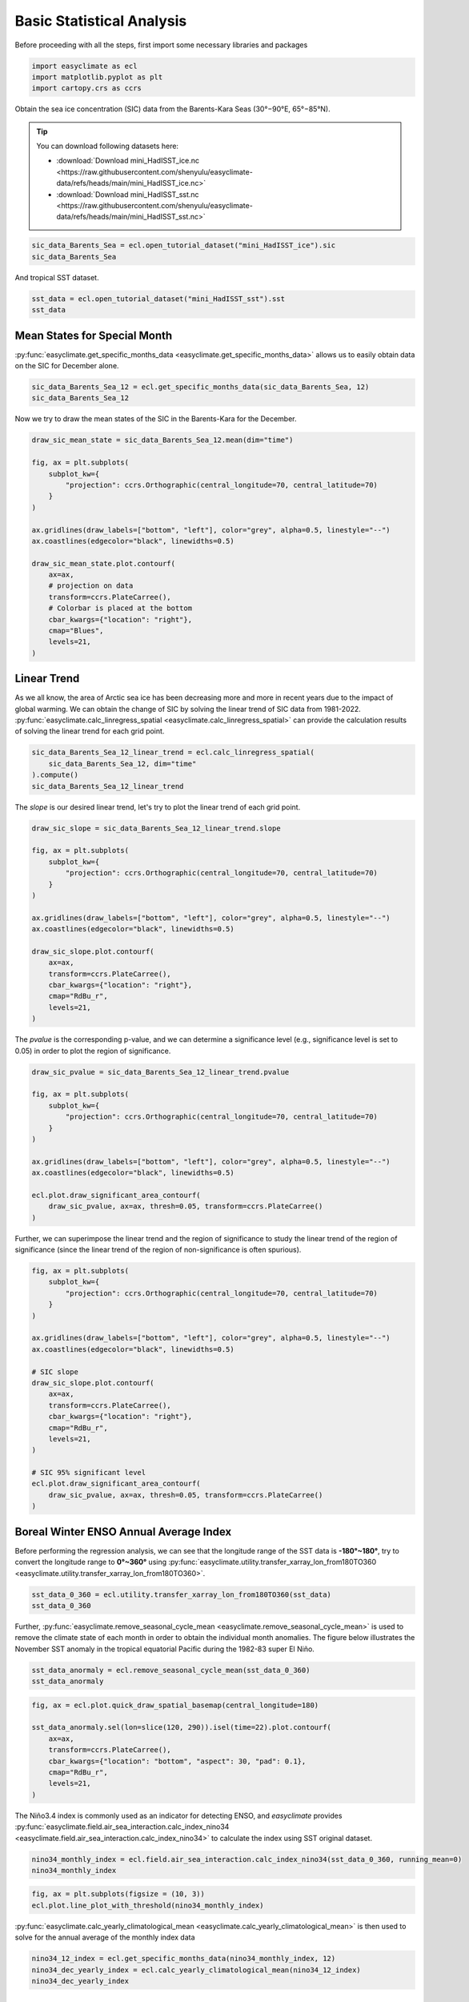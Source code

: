 
.. DO NOT EDIT.
.. THIS FILE WAS AUTOMATICALLY GENERATED BY SPHINX-GALLERY.
.. TO MAKE CHANGES, EDIT THE SOURCE PYTHON FILE:
.. "auto_gallery/plot_basic_statistical_analysis.py"
.. LINE NUMBERS ARE GIVEN BELOW.

.. only:: html

    .. note::
        :class: sphx-glr-download-link-note

        :ref:`Go to the end <sphx_glr_download_auto_gallery_plot_basic_statistical_analysis.py>`
        to download the full example code.

.. rst-class:: sphx-glr-example-title

.. _sphx_glr_auto_gallery_plot_basic_statistical_analysis.py:


Basic Statistical Analysis
===================================

Before proceeding with all the steps, first import some necessary libraries and packages

.. GENERATED FROM PYTHON SOURCE LINES 8-12

.. code-block:: Python

    import easyclimate as ecl
    import matplotlib.pyplot as plt
    import cartopy.crs as ccrs








.. GENERATED FROM PYTHON SOURCE LINES 13-25

Obtain the sea ice concentration (SIC) data from the Barents-Kara Seas (30°−90°E, 65°−85°N).

.. seealso::
  Luo, B., Luo, D., Ge, Y. et al. Origins of Barents-Kara sea-ice interannual variability modulated by the Atlantic pathway of El Niño–Southern Oscillation. Nat Commun 14, 585 (2023). https://doi.org/10.1038/s41467-023-36136-5

.. tip::

  You can download following datasets here:

  - :download:`Download mini_HadISST_ice.nc <https://raw.githubusercontent.com/shenyulu/easyclimate-data/refs/heads/main/mini_HadISST_ice.nc>`
  - :download:`Download mini_HadISST_sst.nc <https://raw.githubusercontent.com/shenyulu/easyclimate-data/refs/heads/main/mini_HadISST_sst.nc>`


.. GENERATED FROM PYTHON SOURCE LINES 25-28

.. code-block:: Python

    sic_data_Barents_Sea = ecl.open_tutorial_dataset("mini_HadISST_ice").sic
    sic_data_Barents_Sea






.. raw:: html

    <div class="output_subarea output_html rendered_html output_result">
    <div><svg style="position: absolute; width: 0; height: 0; overflow: hidden">
    <defs>
    <symbol id="icon-database" viewBox="0 0 32 32">
    <path d="M16 0c-8.837 0-16 2.239-16 5v4c0 2.761 7.163 5 16 5s16-2.239 16-5v-4c0-2.761-7.163-5-16-5z"></path>
    <path d="M16 17c-8.837 0-16-2.239-16-5v6c0 2.761 7.163 5 16 5s16-2.239 16-5v-6c0 2.761-7.163 5-16 5z"></path>
    <path d="M16 26c-8.837 0-16-2.239-16-5v6c0 2.761 7.163 5 16 5s16-2.239 16-5v-6c0 2.761-7.163 5-16 5z"></path>
    </symbol>
    <symbol id="icon-file-text2" viewBox="0 0 32 32">
    <path d="M28.681 7.159c-0.694-0.947-1.662-2.053-2.724-3.116s-2.169-2.030-3.116-2.724c-1.612-1.182-2.393-1.319-2.841-1.319h-15.5c-1.378 0-2.5 1.121-2.5 2.5v27c0 1.378 1.122 2.5 2.5 2.5h23c1.378 0 2.5-1.122 2.5-2.5v-19.5c0-0.448-0.137-1.23-1.319-2.841zM24.543 5.457c0.959 0.959 1.712 1.825 2.268 2.543h-4.811v-4.811c0.718 0.556 1.584 1.309 2.543 2.268zM28 29.5c0 0.271-0.229 0.5-0.5 0.5h-23c-0.271 0-0.5-0.229-0.5-0.5v-27c0-0.271 0.229-0.5 0.5-0.5 0 0 15.499-0 15.5 0v7c0 0.552 0.448 1 1 1h7v19.5z"></path>
    <path d="M23 26h-14c-0.552 0-1-0.448-1-1s0.448-1 1-1h14c0.552 0 1 0.448 1 1s-0.448 1-1 1z"></path>
    <path d="M23 22h-14c-0.552 0-1-0.448-1-1s0.448-1 1-1h14c0.552 0 1 0.448 1 1s-0.448 1-1 1z"></path>
    <path d="M23 18h-14c-0.552 0-1-0.448-1-1s0.448-1 1-1h14c0.552 0 1 0.448 1 1s-0.448 1-1 1z"></path>
    </symbol>
    </defs>
    </svg>
    <style>/* CSS stylesheet for displaying xarray objects in notebooks */

    :root {
      --xr-font-color0: var(
        --jp-content-font-color0,
        var(--pst-color-text-base rgba(0, 0, 0, 1))
      );
      --xr-font-color2: var(
        --jp-content-font-color2,
        var(--pst-color-text-base, rgba(0, 0, 0, 0.54))
      );
      --xr-font-color3: var(
        --jp-content-font-color3,
        var(--pst-color-text-base, rgba(0, 0, 0, 0.38))
      );
      --xr-border-color: var(
        --jp-border-color2,
        hsl(from var(--pst-color-on-background, white) h s calc(l - 10))
      );
      --xr-disabled-color: var(
        --jp-layout-color3,
        hsl(from var(--pst-color-on-background, white) h s calc(l - 40))
      );
      --xr-background-color: var(
        --jp-layout-color0,
        var(--pst-color-on-background, white)
      );
      --xr-background-color-row-even: var(
        --jp-layout-color1,
        hsl(from var(--pst-color-on-background, white) h s calc(l - 5))
      );
      --xr-background-color-row-odd: var(
        --jp-layout-color2,
        hsl(from var(--pst-color-on-background, white) h s calc(l - 15))
      );
    }

    html[theme="dark"],
    html[data-theme="dark"],
    body[data-theme="dark"],
    body.vscode-dark {
      --xr-font-color0: var(
        --jp-content-font-color0,
        var(--pst-color-text-base, rgba(255, 255, 255, 1))
      );
      --xr-font-color2: var(
        --jp-content-font-color2,
        var(--pst-color-text-base, rgba(255, 255, 255, 0.54))
      );
      --xr-font-color3: var(
        --jp-content-font-color3,
        var(--pst-color-text-base, rgba(255, 255, 255, 0.38))
      );
      --xr-border-color: var(
        --jp-border-color2,
        hsl(from var(--pst-color-on-background, #111111) h s calc(l + 10))
      );
      --xr-disabled-color: var(
        --jp-layout-color3,
        hsl(from var(--pst-color-on-background, #111111) h s calc(l + 40))
      );
      --xr-background-color: var(
        --jp-layout-color0,
        var(--pst-color-on-background, #111111)
      );
      --xr-background-color-row-even: var(
        --jp-layout-color1,
        hsl(from var(--pst-color-on-background, #111111) h s calc(l + 5))
      );
      --xr-background-color-row-odd: var(
        --jp-layout-color2,
        hsl(from var(--pst-color-on-background, #111111) h s calc(l + 15))
      );
    }

    .xr-wrap {
      display: block !important;
      min-width: 300px;
      max-width: 700px;
      line-height: 1.6;
    }

    .xr-text-repr-fallback {
      /* fallback to plain text repr when CSS is not injected (untrusted notebook) */
      display: none;
    }

    .xr-header {
      padding-top: 6px;
      padding-bottom: 6px;
      margin-bottom: 4px;
      border-bottom: solid 1px var(--xr-border-color);
    }

    .xr-header > div,
    .xr-header > ul {
      display: inline;
      margin-top: 0;
      margin-bottom: 0;
    }

    .xr-obj-type,
    .xr-obj-name,
    .xr-group-name {
      margin-left: 2px;
      margin-right: 10px;
    }

    .xr-group-name::before {
      content: "📁";
      padding-right: 0.3em;
    }

    .xr-group-name,
    .xr-obj-type {
      color: var(--xr-font-color2);
    }

    .xr-sections {
      padding-left: 0 !important;
      display: grid;
      grid-template-columns: 150px auto auto 1fr 0 20px 0 20px;
      margin-block-start: 0;
      margin-block-end: 0;
    }

    .xr-section-item {
      display: contents;
    }

    .xr-section-item input {
      display: inline-block;
      opacity: 0;
      height: 0;
      margin: 0;
    }

    .xr-section-item input + label {
      color: var(--xr-disabled-color);
      border: 2px solid transparent !important;
    }

    .xr-section-item input:enabled + label {
      cursor: pointer;
      color: var(--xr-font-color2);
    }

    .xr-section-item input:focus + label {
      border: 2px solid var(--xr-font-color0) !important;
    }

    .xr-section-item input:enabled + label:hover {
      color: var(--xr-font-color0);
    }

    .xr-section-summary {
      grid-column: 1;
      color: var(--xr-font-color2);
      font-weight: 500;
    }

    .xr-section-summary > span {
      display: inline-block;
      padding-left: 0.5em;
    }

    .xr-section-summary-in:disabled + label {
      color: var(--xr-font-color2);
    }

    .xr-section-summary-in + label:before {
      display: inline-block;
      content: "►";
      font-size: 11px;
      width: 15px;
      text-align: center;
    }

    .xr-section-summary-in:disabled + label:before {
      color: var(--xr-disabled-color);
    }

    .xr-section-summary-in:checked + label:before {
      content: "▼";
    }

    .xr-section-summary-in:checked + label > span {
      display: none;
    }

    .xr-section-summary,
    .xr-section-inline-details {
      padding-top: 4px;
    }

    .xr-section-inline-details {
      grid-column: 2 / -1;
    }

    .xr-section-details {
      display: none;
      grid-column: 1 / -1;
      margin-top: 4px;
      margin-bottom: 5px;
    }

    .xr-section-summary-in:checked ~ .xr-section-details {
      display: contents;
    }

    .xr-group-box {
      display: inline-grid;
      grid-template-columns: 0px 20px auto;
      width: 100%;
    }

    .xr-group-box-vline {
      grid-column-start: 1;
      border-right: 0.2em solid;
      border-color: var(--xr-border-color);
      width: 0px;
    }

    .xr-group-box-hline {
      grid-column-start: 2;
      grid-row-start: 1;
      height: 1em;
      width: 20px;
      border-bottom: 0.2em solid;
      border-color: var(--xr-border-color);
    }

    .xr-group-box-contents {
      grid-column-start: 3;
    }

    .xr-array-wrap {
      grid-column: 1 / -1;
      display: grid;
      grid-template-columns: 20px auto;
    }

    .xr-array-wrap > label {
      grid-column: 1;
      vertical-align: top;
    }

    .xr-preview {
      color: var(--xr-font-color3);
    }

    .xr-array-preview,
    .xr-array-data {
      padding: 0 5px !important;
      grid-column: 2;
    }

    .xr-array-data,
    .xr-array-in:checked ~ .xr-array-preview {
      display: none;
    }

    .xr-array-in:checked ~ .xr-array-data,
    .xr-array-preview {
      display: inline-block;
    }

    .xr-dim-list {
      display: inline-block !important;
      list-style: none;
      padding: 0 !important;
      margin: 0;
    }

    .xr-dim-list li {
      display: inline-block;
      padding: 0;
      margin: 0;
    }

    .xr-dim-list:before {
      content: "(";
    }

    .xr-dim-list:after {
      content: ")";
    }

    .xr-dim-list li:not(:last-child):after {
      content: ",";
      padding-right: 5px;
    }

    .xr-has-index {
      font-weight: bold;
    }

    .xr-var-list,
    .xr-var-item {
      display: contents;
    }

    .xr-var-item > div,
    .xr-var-item label,
    .xr-var-item > .xr-var-name span {
      background-color: var(--xr-background-color-row-even);
      border-color: var(--xr-background-color-row-odd);
      margin-bottom: 0;
      padding-top: 2px;
    }

    .xr-var-item > .xr-var-name:hover span {
      padding-right: 5px;
    }

    .xr-var-list > li:nth-child(odd) > div,
    .xr-var-list > li:nth-child(odd) > label,
    .xr-var-list > li:nth-child(odd) > .xr-var-name span {
      background-color: var(--xr-background-color-row-odd);
      border-color: var(--xr-background-color-row-even);
    }

    .xr-var-name {
      grid-column: 1;
    }

    .xr-var-dims {
      grid-column: 2;
    }

    .xr-var-dtype {
      grid-column: 3;
      text-align: right;
      color: var(--xr-font-color2);
    }

    .xr-var-preview {
      grid-column: 4;
    }

    .xr-index-preview {
      grid-column: 2 / 5;
      color: var(--xr-font-color2);
    }

    .xr-var-name,
    .xr-var-dims,
    .xr-var-dtype,
    .xr-preview,
    .xr-attrs dt {
      white-space: nowrap;
      overflow: hidden;
      text-overflow: ellipsis;
      padding-right: 10px;
    }

    .xr-var-name:hover,
    .xr-var-dims:hover,
    .xr-var-dtype:hover,
    .xr-attrs dt:hover {
      overflow: visible;
      width: auto;
      z-index: 1;
    }

    .xr-var-attrs,
    .xr-var-data,
    .xr-index-data {
      display: none;
      border-top: 2px dotted var(--xr-background-color);
      padding-bottom: 20px !important;
      padding-top: 10px !important;
    }

    .xr-var-attrs-in + label,
    .xr-var-data-in + label,
    .xr-index-data-in + label {
      padding: 0 1px;
    }

    .xr-var-attrs-in:checked ~ .xr-var-attrs,
    .xr-var-data-in:checked ~ .xr-var-data,
    .xr-index-data-in:checked ~ .xr-index-data {
      display: block;
    }

    .xr-var-data > table {
      float: right;
    }

    .xr-var-data > pre,
    .xr-index-data > pre,
    .xr-var-data > table > tbody > tr {
      background-color: transparent !important;
    }

    .xr-var-name span,
    .xr-var-data,
    .xr-index-name div,
    .xr-index-data,
    .xr-attrs {
      padding-left: 25px !important;
    }

    .xr-attrs,
    .xr-var-attrs,
    .xr-var-data,
    .xr-index-data {
      grid-column: 1 / -1;
    }

    dl.xr-attrs {
      padding: 0;
      margin: 0;
      display: grid;
      grid-template-columns: 125px auto;
    }

    .xr-attrs dt,
    .xr-attrs dd {
      padding: 0;
      margin: 0;
      float: left;
      padding-right: 10px;
      width: auto;
    }

    .xr-attrs dt {
      font-weight: normal;
      grid-column: 1;
    }

    .xr-attrs dt:hover span {
      display: inline-block;
      background: var(--xr-background-color);
      padding-right: 10px;
    }

    .xr-attrs dd {
      grid-column: 2;
      white-space: pre-wrap;
      word-break: break-all;
    }

    .xr-icon-database,
    .xr-icon-file-text2,
    .xr-no-icon {
      display: inline-block;
      vertical-align: middle;
      width: 1em;
      height: 1.5em !important;
      stroke-width: 0;
      stroke: currentColor;
      fill: currentColor;
    }

    .xr-var-attrs-in:checked + label > .xr-icon-file-text2,
    .xr-var-data-in:checked + label > .xr-icon-database,
    .xr-index-data-in:checked + label > .xr-icon-database {
      color: var(--xr-font-color0);
      filter: drop-shadow(1px 1px 5px var(--xr-font-color2));
      stroke-width: 0.8px;
    }
    </style><pre class='xr-text-repr-fallback'>&lt;xarray.DataArray &#x27;sic&#x27; (time: 508, lat: 20, lon: 60)&gt; Size: 2MB
    [609600 values with dtype=float32]
    Coordinates:
      * time     (time) datetime64[ns] 4kB 1981-01-31 1981-02-28 ... 2023-04-30
      * lat      (lat) float32 80B 65.5 66.5 67.5 68.5 69.5 ... 81.5 82.5 83.5 84.5
      * lon      (lon) float32 240B 30.5 31.5 32.5 33.5 34.5 ... 86.5 87.5 88.5 89.5
    Attributes:
        standard_name:  sea_ice_area_fraction
        long_name:      Monthly 1 degree resolution sea ice concentration
        units:          1
        cell_methods:   time: lat: lon: median</pre><div class='xr-wrap' style='display:none'><div class='xr-header'><div class='xr-obj-type'>xarray.DataArray</div><div class='xr-obj-name'>&#x27;sic&#x27;</div><ul class='xr-dim-list'><li><span class='xr-has-index'>time</span>: 508</li><li><span class='xr-has-index'>lat</span>: 20</li><li><span class='xr-has-index'>lon</span>: 60</li></ul></div><ul class='xr-sections'><li class='xr-section-item'><div class='xr-array-wrap'><input id='section-5abc2f95-d51f-4d0d-bba3-b8e1219cb258' class='xr-array-in' type='checkbox' checked><label for='section-5abc2f95-d51f-4d0d-bba3-b8e1219cb258' title='Show/hide data repr'><svg class='icon xr-icon-database'><use xlink:href='#icon-database'></use></svg></label><div class='xr-array-preview xr-preview'><span>...</span></div><div class='xr-array-data'><pre>[609600 values with dtype=float32]</pre></div></div></li><li class='xr-section-item'><input id='section-e176cf37-b9bd-4c56-8dff-117593ace005' class='xr-section-summary-in' type='checkbox'  checked><label for='section-e176cf37-b9bd-4c56-8dff-117593ace005' class='xr-section-summary' >Coordinates: <span>(3)</span></label><div class='xr-section-inline-details'></div><div class='xr-section-details'><ul class='xr-var-list'><li class='xr-var-item'><div class='xr-var-name'><span class='xr-has-index'>time</span></div><div class='xr-var-dims'>(time)</div><div class='xr-var-dtype'>datetime64[ns]</div><div class='xr-var-preview xr-preview'>1981-01-31 ... 2023-04-30</div><input id='attrs-f377a803-8da3-46d1-8129-0dacb6d58dbf' class='xr-var-attrs-in' type='checkbox' disabled><label for='attrs-f377a803-8da3-46d1-8129-0dacb6d58dbf' title='Show/Hide attributes'><svg class='icon xr-icon-file-text2'><use xlink:href='#icon-file-text2'></use></svg></label><input id='data-a7bad8bc-9b22-4bb7-9c4d-04fe159dffb2' class='xr-var-data-in' type='checkbox'><label for='data-a7bad8bc-9b22-4bb7-9c4d-04fe159dffb2' title='Show/Hide data repr'><svg class='icon xr-icon-database'><use xlink:href='#icon-database'></use></svg></label><div class='xr-var-attrs'><dl class='xr-attrs'></dl></div><div class='xr-var-data'><pre>array([&#x27;1981-01-31T00:00:00.000000000&#x27;, &#x27;1981-02-28T00:00:00.000000000&#x27;,
           &#x27;1981-03-31T00:00:00.000000000&#x27;, ..., &#x27;2023-02-28T00:00:00.000000000&#x27;,
           &#x27;2023-03-31T00:00:00.000000000&#x27;, &#x27;2023-04-30T00:00:00.000000000&#x27;],
          shape=(508,), dtype=&#x27;datetime64[ns]&#x27;)</pre></div></li><li class='xr-var-item'><div class='xr-var-name'><span class='xr-has-index'>lat</span></div><div class='xr-var-dims'>(lat)</div><div class='xr-var-dtype'>float32</div><div class='xr-var-preview xr-preview'>65.5 66.5 67.5 ... 82.5 83.5 84.5</div><input id='attrs-919cc698-0f11-473c-ab01-00ff8e55c676' class='xr-var-attrs-in' type='checkbox' ><label for='attrs-919cc698-0f11-473c-ab01-00ff8e55c676' title='Show/Hide attributes'><svg class='icon xr-icon-file-text2'><use xlink:href='#icon-file-text2'></use></svg></label><input id='data-3b8edfb9-1009-4e91-9248-f8c7e9f07ea3' class='xr-var-data-in' type='checkbox'><label for='data-3b8edfb9-1009-4e91-9248-f8c7e9f07ea3' title='Show/Hide data repr'><svg class='icon xr-icon-database'><use xlink:href='#icon-database'></use></svg></label><div class='xr-var-attrs'><dl class='xr-attrs'><dt><span>units :</span></dt><dd>degrees_north</dd><dt><span>long_name :</span></dt><dd>Latitude</dd><dt><span>standard_name :</span></dt><dd>latitude</dd></dl></div><div class='xr-var-data'><pre>array([65.5, 66.5, 67.5, 68.5, 69.5, 70.5, 71.5, 72.5, 73.5, 74.5, 75.5, 76.5,
           77.5, 78.5, 79.5, 80.5, 81.5, 82.5, 83.5, 84.5], dtype=float32)</pre></div></li><li class='xr-var-item'><div class='xr-var-name'><span class='xr-has-index'>lon</span></div><div class='xr-var-dims'>(lon)</div><div class='xr-var-dtype'>float32</div><div class='xr-var-preview xr-preview'>30.5 31.5 32.5 ... 87.5 88.5 89.5</div><input id='attrs-d35522f5-67fa-4967-841a-d3a2082680ff' class='xr-var-attrs-in' type='checkbox' ><label for='attrs-d35522f5-67fa-4967-841a-d3a2082680ff' title='Show/Hide attributes'><svg class='icon xr-icon-file-text2'><use xlink:href='#icon-file-text2'></use></svg></label><input id='data-2b9b8b41-0874-4145-91f8-4cd4fd8db74a' class='xr-var-data-in' type='checkbox'><label for='data-2b9b8b41-0874-4145-91f8-4cd4fd8db74a' title='Show/Hide data repr'><svg class='icon xr-icon-database'><use xlink:href='#icon-database'></use></svg></label><div class='xr-var-attrs'><dl class='xr-attrs'><dt><span>units :</span></dt><dd>degrees_east</dd><dt><span>long_name :</span></dt><dd>Longitude</dd><dt><span>standard_name :</span></dt><dd>longitude</dd></dl></div><div class='xr-var-data'><pre>array([30.5, 31.5, 32.5, 33.5, 34.5, 35.5, 36.5, 37.5, 38.5, 39.5, 40.5, 41.5,
           42.5, 43.5, 44.5, 45.5, 46.5, 47.5, 48.5, 49.5, 50.5, 51.5, 52.5, 53.5,
           54.5, 55.5, 56.5, 57.5, 58.5, 59.5, 60.5, 61.5, 62.5, 63.5, 64.5, 65.5,
           66.5, 67.5, 68.5, 69.5, 70.5, 71.5, 72.5, 73.5, 74.5, 75.5, 76.5, 77.5,
           78.5, 79.5, 80.5, 81.5, 82.5, 83.5, 84.5, 85.5, 86.5, 87.5, 88.5, 89.5],
          dtype=float32)</pre></div></li></ul></div></li><li class='xr-section-item'><input id='section-7b46a129-3d6e-4ab7-9eda-f0600f2f68e8' class='xr-section-summary-in' type='checkbox'  checked><label for='section-7b46a129-3d6e-4ab7-9eda-f0600f2f68e8' class='xr-section-summary' >Attributes: <span>(4)</span></label><div class='xr-section-inline-details'></div><div class='xr-section-details'><dl class='xr-attrs'><dt><span>standard_name :</span></dt><dd>sea_ice_area_fraction</dd><dt><span>long_name :</span></dt><dd>Monthly 1 degree resolution sea ice concentration</dd><dt><span>units :</span></dt><dd>1</dd><dt><span>cell_methods :</span></dt><dd>time: lat: lon: median</dd></dl></div></li></ul></div></div>
    </div>
    <br />
    <br />

.. GENERATED FROM PYTHON SOURCE LINES 29-33

And tropical SST dataset.

.. seealso::
  Rayner, N. A.; Parker, D. E.; Horton, E. B.; Folland, C. K.; Alexander, L. V.; Rowell, D. P.; Kent, E. C.; Kaplan, A. (2003) Global analyses of sea surface temperature, sea ice, and night marine air temperature since the late nineteenth century J. Geophys. Res.Vol. 108, No. D14, 4407 https://doi.org/10.1029/2002JD002670  (pdf ~9Mb)

.. GENERATED FROM PYTHON SOURCE LINES 33-36

.. code-block:: Python

    sst_data = ecl.open_tutorial_dataset("mini_HadISST_sst").sst
    sst_data






.. raw:: html

    <div class="output_subarea output_html rendered_html output_result">
    <div><svg style="position: absolute; width: 0; height: 0; overflow: hidden">
    <defs>
    <symbol id="icon-database" viewBox="0 0 32 32">
    <path d="M16 0c-8.837 0-16 2.239-16 5v4c0 2.761 7.163 5 16 5s16-2.239 16-5v-4c0-2.761-7.163-5-16-5z"></path>
    <path d="M16 17c-8.837 0-16-2.239-16-5v6c0 2.761 7.163 5 16 5s16-2.239 16-5v-6c0 2.761-7.163 5-16 5z"></path>
    <path d="M16 26c-8.837 0-16-2.239-16-5v6c0 2.761 7.163 5 16 5s16-2.239 16-5v-6c0 2.761-7.163 5-16 5z"></path>
    </symbol>
    <symbol id="icon-file-text2" viewBox="0 0 32 32">
    <path d="M28.681 7.159c-0.694-0.947-1.662-2.053-2.724-3.116s-2.169-2.030-3.116-2.724c-1.612-1.182-2.393-1.319-2.841-1.319h-15.5c-1.378 0-2.5 1.121-2.5 2.5v27c0 1.378 1.122 2.5 2.5 2.5h23c1.378 0 2.5-1.122 2.5-2.5v-19.5c0-0.448-0.137-1.23-1.319-2.841zM24.543 5.457c0.959 0.959 1.712 1.825 2.268 2.543h-4.811v-4.811c0.718 0.556 1.584 1.309 2.543 2.268zM28 29.5c0 0.271-0.229 0.5-0.5 0.5h-23c-0.271 0-0.5-0.229-0.5-0.5v-27c0-0.271 0.229-0.5 0.5-0.5 0 0 15.499-0 15.5 0v7c0 0.552 0.448 1 1 1h7v19.5z"></path>
    <path d="M23 26h-14c-0.552 0-1-0.448-1-1s0.448-1 1-1h14c0.552 0 1 0.448 1 1s-0.448 1-1 1z"></path>
    <path d="M23 22h-14c-0.552 0-1-0.448-1-1s0.448-1 1-1h14c0.552 0 1 0.448 1 1s-0.448 1-1 1z"></path>
    <path d="M23 18h-14c-0.552 0-1-0.448-1-1s0.448-1 1-1h14c0.552 0 1 0.448 1 1s-0.448 1-1 1z"></path>
    </symbol>
    </defs>
    </svg>
    <style>/* CSS stylesheet for displaying xarray objects in notebooks */

    :root {
      --xr-font-color0: var(
        --jp-content-font-color0,
        var(--pst-color-text-base rgba(0, 0, 0, 1))
      );
      --xr-font-color2: var(
        --jp-content-font-color2,
        var(--pst-color-text-base, rgba(0, 0, 0, 0.54))
      );
      --xr-font-color3: var(
        --jp-content-font-color3,
        var(--pst-color-text-base, rgba(0, 0, 0, 0.38))
      );
      --xr-border-color: var(
        --jp-border-color2,
        hsl(from var(--pst-color-on-background, white) h s calc(l - 10))
      );
      --xr-disabled-color: var(
        --jp-layout-color3,
        hsl(from var(--pst-color-on-background, white) h s calc(l - 40))
      );
      --xr-background-color: var(
        --jp-layout-color0,
        var(--pst-color-on-background, white)
      );
      --xr-background-color-row-even: var(
        --jp-layout-color1,
        hsl(from var(--pst-color-on-background, white) h s calc(l - 5))
      );
      --xr-background-color-row-odd: var(
        --jp-layout-color2,
        hsl(from var(--pst-color-on-background, white) h s calc(l - 15))
      );
    }

    html[theme="dark"],
    html[data-theme="dark"],
    body[data-theme="dark"],
    body.vscode-dark {
      --xr-font-color0: var(
        --jp-content-font-color0,
        var(--pst-color-text-base, rgba(255, 255, 255, 1))
      );
      --xr-font-color2: var(
        --jp-content-font-color2,
        var(--pst-color-text-base, rgba(255, 255, 255, 0.54))
      );
      --xr-font-color3: var(
        --jp-content-font-color3,
        var(--pst-color-text-base, rgba(255, 255, 255, 0.38))
      );
      --xr-border-color: var(
        --jp-border-color2,
        hsl(from var(--pst-color-on-background, #111111) h s calc(l + 10))
      );
      --xr-disabled-color: var(
        --jp-layout-color3,
        hsl(from var(--pst-color-on-background, #111111) h s calc(l + 40))
      );
      --xr-background-color: var(
        --jp-layout-color0,
        var(--pst-color-on-background, #111111)
      );
      --xr-background-color-row-even: var(
        --jp-layout-color1,
        hsl(from var(--pst-color-on-background, #111111) h s calc(l + 5))
      );
      --xr-background-color-row-odd: var(
        --jp-layout-color2,
        hsl(from var(--pst-color-on-background, #111111) h s calc(l + 15))
      );
    }

    .xr-wrap {
      display: block !important;
      min-width: 300px;
      max-width: 700px;
      line-height: 1.6;
    }

    .xr-text-repr-fallback {
      /* fallback to plain text repr when CSS is not injected (untrusted notebook) */
      display: none;
    }

    .xr-header {
      padding-top: 6px;
      padding-bottom: 6px;
      margin-bottom: 4px;
      border-bottom: solid 1px var(--xr-border-color);
    }

    .xr-header > div,
    .xr-header > ul {
      display: inline;
      margin-top: 0;
      margin-bottom: 0;
    }

    .xr-obj-type,
    .xr-obj-name,
    .xr-group-name {
      margin-left: 2px;
      margin-right: 10px;
    }

    .xr-group-name::before {
      content: "📁";
      padding-right: 0.3em;
    }

    .xr-group-name,
    .xr-obj-type {
      color: var(--xr-font-color2);
    }

    .xr-sections {
      padding-left: 0 !important;
      display: grid;
      grid-template-columns: 150px auto auto 1fr 0 20px 0 20px;
      margin-block-start: 0;
      margin-block-end: 0;
    }

    .xr-section-item {
      display: contents;
    }

    .xr-section-item input {
      display: inline-block;
      opacity: 0;
      height: 0;
      margin: 0;
    }

    .xr-section-item input + label {
      color: var(--xr-disabled-color);
      border: 2px solid transparent !important;
    }

    .xr-section-item input:enabled + label {
      cursor: pointer;
      color: var(--xr-font-color2);
    }

    .xr-section-item input:focus + label {
      border: 2px solid var(--xr-font-color0) !important;
    }

    .xr-section-item input:enabled + label:hover {
      color: var(--xr-font-color0);
    }

    .xr-section-summary {
      grid-column: 1;
      color: var(--xr-font-color2);
      font-weight: 500;
    }

    .xr-section-summary > span {
      display: inline-block;
      padding-left: 0.5em;
    }

    .xr-section-summary-in:disabled + label {
      color: var(--xr-font-color2);
    }

    .xr-section-summary-in + label:before {
      display: inline-block;
      content: "►";
      font-size: 11px;
      width: 15px;
      text-align: center;
    }

    .xr-section-summary-in:disabled + label:before {
      color: var(--xr-disabled-color);
    }

    .xr-section-summary-in:checked + label:before {
      content: "▼";
    }

    .xr-section-summary-in:checked + label > span {
      display: none;
    }

    .xr-section-summary,
    .xr-section-inline-details {
      padding-top: 4px;
    }

    .xr-section-inline-details {
      grid-column: 2 / -1;
    }

    .xr-section-details {
      display: none;
      grid-column: 1 / -1;
      margin-top: 4px;
      margin-bottom: 5px;
    }

    .xr-section-summary-in:checked ~ .xr-section-details {
      display: contents;
    }

    .xr-group-box {
      display: inline-grid;
      grid-template-columns: 0px 20px auto;
      width: 100%;
    }

    .xr-group-box-vline {
      grid-column-start: 1;
      border-right: 0.2em solid;
      border-color: var(--xr-border-color);
      width: 0px;
    }

    .xr-group-box-hline {
      grid-column-start: 2;
      grid-row-start: 1;
      height: 1em;
      width: 20px;
      border-bottom: 0.2em solid;
      border-color: var(--xr-border-color);
    }

    .xr-group-box-contents {
      grid-column-start: 3;
    }

    .xr-array-wrap {
      grid-column: 1 / -1;
      display: grid;
      grid-template-columns: 20px auto;
    }

    .xr-array-wrap > label {
      grid-column: 1;
      vertical-align: top;
    }

    .xr-preview {
      color: var(--xr-font-color3);
    }

    .xr-array-preview,
    .xr-array-data {
      padding: 0 5px !important;
      grid-column: 2;
    }

    .xr-array-data,
    .xr-array-in:checked ~ .xr-array-preview {
      display: none;
    }

    .xr-array-in:checked ~ .xr-array-data,
    .xr-array-preview {
      display: inline-block;
    }

    .xr-dim-list {
      display: inline-block !important;
      list-style: none;
      padding: 0 !important;
      margin: 0;
    }

    .xr-dim-list li {
      display: inline-block;
      padding: 0;
      margin: 0;
    }

    .xr-dim-list:before {
      content: "(";
    }

    .xr-dim-list:after {
      content: ")";
    }

    .xr-dim-list li:not(:last-child):after {
      content: ",";
      padding-right: 5px;
    }

    .xr-has-index {
      font-weight: bold;
    }

    .xr-var-list,
    .xr-var-item {
      display: contents;
    }

    .xr-var-item > div,
    .xr-var-item label,
    .xr-var-item > .xr-var-name span {
      background-color: var(--xr-background-color-row-even);
      border-color: var(--xr-background-color-row-odd);
      margin-bottom: 0;
      padding-top: 2px;
    }

    .xr-var-item > .xr-var-name:hover span {
      padding-right: 5px;
    }

    .xr-var-list > li:nth-child(odd) > div,
    .xr-var-list > li:nth-child(odd) > label,
    .xr-var-list > li:nth-child(odd) > .xr-var-name span {
      background-color: var(--xr-background-color-row-odd);
      border-color: var(--xr-background-color-row-even);
    }

    .xr-var-name {
      grid-column: 1;
    }

    .xr-var-dims {
      grid-column: 2;
    }

    .xr-var-dtype {
      grid-column: 3;
      text-align: right;
      color: var(--xr-font-color2);
    }

    .xr-var-preview {
      grid-column: 4;
    }

    .xr-index-preview {
      grid-column: 2 / 5;
      color: var(--xr-font-color2);
    }

    .xr-var-name,
    .xr-var-dims,
    .xr-var-dtype,
    .xr-preview,
    .xr-attrs dt {
      white-space: nowrap;
      overflow: hidden;
      text-overflow: ellipsis;
      padding-right: 10px;
    }

    .xr-var-name:hover,
    .xr-var-dims:hover,
    .xr-var-dtype:hover,
    .xr-attrs dt:hover {
      overflow: visible;
      width: auto;
      z-index: 1;
    }

    .xr-var-attrs,
    .xr-var-data,
    .xr-index-data {
      display: none;
      border-top: 2px dotted var(--xr-background-color);
      padding-bottom: 20px !important;
      padding-top: 10px !important;
    }

    .xr-var-attrs-in + label,
    .xr-var-data-in + label,
    .xr-index-data-in + label {
      padding: 0 1px;
    }

    .xr-var-attrs-in:checked ~ .xr-var-attrs,
    .xr-var-data-in:checked ~ .xr-var-data,
    .xr-index-data-in:checked ~ .xr-index-data {
      display: block;
    }

    .xr-var-data > table {
      float: right;
    }

    .xr-var-data > pre,
    .xr-index-data > pre,
    .xr-var-data > table > tbody > tr {
      background-color: transparent !important;
    }

    .xr-var-name span,
    .xr-var-data,
    .xr-index-name div,
    .xr-index-data,
    .xr-attrs {
      padding-left: 25px !important;
    }

    .xr-attrs,
    .xr-var-attrs,
    .xr-var-data,
    .xr-index-data {
      grid-column: 1 / -1;
    }

    dl.xr-attrs {
      padding: 0;
      margin: 0;
      display: grid;
      grid-template-columns: 125px auto;
    }

    .xr-attrs dt,
    .xr-attrs dd {
      padding: 0;
      margin: 0;
      float: left;
      padding-right: 10px;
      width: auto;
    }

    .xr-attrs dt {
      font-weight: normal;
      grid-column: 1;
    }

    .xr-attrs dt:hover span {
      display: inline-block;
      background: var(--xr-background-color);
      padding-right: 10px;
    }

    .xr-attrs dd {
      grid-column: 2;
      white-space: pre-wrap;
      word-break: break-all;
    }

    .xr-icon-database,
    .xr-icon-file-text2,
    .xr-no-icon {
      display: inline-block;
      vertical-align: middle;
      width: 1em;
      height: 1.5em !important;
      stroke-width: 0;
      stroke: currentColor;
      fill: currentColor;
    }

    .xr-var-attrs-in:checked + label > .xr-icon-file-text2,
    .xr-var-data-in:checked + label > .xr-icon-database,
    .xr-index-data-in:checked + label > .xr-icon-database {
      color: var(--xr-font-color0);
      filter: drop-shadow(1px 1px 5px var(--xr-font-color2));
      stroke-width: 0.8px;
    }
    </style><pre class='xr-text-repr-fallback'>&lt;xarray.DataArray &#x27;sst&#x27; (time: 504, lat: 30, lon: 360)&gt; Size: 22MB
    [5443200 values with dtype=float32]
    Coordinates:
      * time     (time) datetime64[ns] 4kB 1981-01-16T12:00:00 ... 2022-12-16T12:...
      * lat      (lat) float32 120B -14.5 -13.5 -12.5 -11.5 ... 11.5 12.5 13.5 14.5
      * lon      (lon) float32 1kB -179.5 -178.5 -177.5 -176.5 ... 177.5 178.5 179.5
    Attributes:
        standard_name:  sea_surface_temperature
        long_name:      sst
        units:          C
        cell_methods:   time: lat: lon: mean</pre><div class='xr-wrap' style='display:none'><div class='xr-header'><div class='xr-obj-type'>xarray.DataArray</div><div class='xr-obj-name'>&#x27;sst&#x27;</div><ul class='xr-dim-list'><li><span class='xr-has-index'>time</span>: 504</li><li><span class='xr-has-index'>lat</span>: 30</li><li><span class='xr-has-index'>lon</span>: 360</li></ul></div><ul class='xr-sections'><li class='xr-section-item'><div class='xr-array-wrap'><input id='section-96426da8-f4da-4544-be37-977952dae6b6' class='xr-array-in' type='checkbox' checked><label for='section-96426da8-f4da-4544-be37-977952dae6b6' title='Show/hide data repr'><svg class='icon xr-icon-database'><use xlink:href='#icon-database'></use></svg></label><div class='xr-array-preview xr-preview'><span>...</span></div><div class='xr-array-data'><pre>[5443200 values with dtype=float32]</pre></div></div></li><li class='xr-section-item'><input id='section-81c7e87e-8920-4322-b766-837c09ddf1c7' class='xr-section-summary-in' type='checkbox'  checked><label for='section-81c7e87e-8920-4322-b766-837c09ddf1c7' class='xr-section-summary' >Coordinates: <span>(3)</span></label><div class='xr-section-inline-details'></div><div class='xr-section-details'><ul class='xr-var-list'><li class='xr-var-item'><div class='xr-var-name'><span class='xr-has-index'>time</span></div><div class='xr-var-dims'>(time)</div><div class='xr-var-dtype'>datetime64[ns]</div><div class='xr-var-preview xr-preview'>1981-01-16T12:00:00 ... 2022-12-...</div><input id='attrs-b9d6826d-7d84-4ae7-b882-4b642de654b4' class='xr-var-attrs-in' type='checkbox' ><label for='attrs-b9d6826d-7d84-4ae7-b882-4b642de654b4' title='Show/Hide attributes'><svg class='icon xr-icon-file-text2'><use xlink:href='#icon-file-text2'></use></svg></label><input id='data-8d2674aa-c927-4fad-bce3-2e3b1b2d3bcd' class='xr-var-data-in' type='checkbox'><label for='data-8d2674aa-c927-4fad-bce3-2e3b1b2d3bcd' title='Show/Hide data repr'><svg class='icon xr-icon-database'><use xlink:href='#icon-database'></use></svg></label><div class='xr-var-attrs'><dl class='xr-attrs'><dt><span>long_name :</span></dt><dd>Time</dd><dt><span>standard_name :</span></dt><dd>time</dd></dl></div><div class='xr-var-data'><pre>array([&#x27;1981-01-16T12:00:00.000000000&#x27;, &#x27;1981-02-15T00:00:00.000000000&#x27;,
           &#x27;1981-03-16T12:00:00.000000000&#x27;, ..., &#x27;2022-10-16T12:00:00.000000000&#x27;,
           &#x27;2022-11-16T12:00:00.000000000&#x27;, &#x27;2022-12-16T12:00:00.000000000&#x27;],
          shape=(504,), dtype=&#x27;datetime64[ns]&#x27;)</pre></div></li><li class='xr-var-item'><div class='xr-var-name'><span class='xr-has-index'>lat</span></div><div class='xr-var-dims'>(lat)</div><div class='xr-var-dtype'>float32</div><div class='xr-var-preview xr-preview'>-14.5 -13.5 -12.5 ... 13.5 14.5</div><input id='attrs-f1b0dcae-353f-42f1-bcee-4f0b320c8375' class='xr-var-attrs-in' type='checkbox' ><label for='attrs-f1b0dcae-353f-42f1-bcee-4f0b320c8375' title='Show/Hide attributes'><svg class='icon xr-icon-file-text2'><use xlink:href='#icon-file-text2'></use></svg></label><input id='data-7dd46021-b5e0-4909-9472-60b0e8ee4aa2' class='xr-var-data-in' type='checkbox'><label for='data-7dd46021-b5e0-4909-9472-60b0e8ee4aa2' title='Show/Hide data repr'><svg class='icon xr-icon-database'><use xlink:href='#icon-database'></use></svg></label><div class='xr-var-attrs'><dl class='xr-attrs'><dt><span>units :</span></dt><dd>degrees_north</dd><dt><span>long_name :</span></dt><dd>Latitude</dd><dt><span>standard_name :</span></dt><dd>latitude</dd></dl></div><div class='xr-var-data'><pre>array([-14.5, -13.5, -12.5, -11.5, -10.5,  -9.5,  -8.5,  -7.5,  -6.5,  -5.5,
            -4.5,  -3.5,  -2.5,  -1.5,  -0.5,   0.5,   1.5,   2.5,   3.5,   4.5,
             5.5,   6.5,   7.5,   8.5,   9.5,  10.5,  11.5,  12.5,  13.5,  14.5],
          dtype=float32)</pre></div></li><li class='xr-var-item'><div class='xr-var-name'><span class='xr-has-index'>lon</span></div><div class='xr-var-dims'>(lon)</div><div class='xr-var-dtype'>float32</div><div class='xr-var-preview xr-preview'>-179.5 -178.5 ... 178.5 179.5</div><input id='attrs-65185e9a-9b33-48e0-8863-0bf2b24ce3e7' class='xr-var-attrs-in' type='checkbox' ><label for='attrs-65185e9a-9b33-48e0-8863-0bf2b24ce3e7' title='Show/Hide attributes'><svg class='icon xr-icon-file-text2'><use xlink:href='#icon-file-text2'></use></svg></label><input id='data-4bed5411-c2cd-42bf-a2c9-04d0b3953bd3' class='xr-var-data-in' type='checkbox'><label for='data-4bed5411-c2cd-42bf-a2c9-04d0b3953bd3' title='Show/Hide data repr'><svg class='icon xr-icon-database'><use xlink:href='#icon-database'></use></svg></label><div class='xr-var-attrs'><dl class='xr-attrs'><dt><span>units :</span></dt><dd>degrees_east</dd><dt><span>long_name :</span></dt><dd>Longitude</dd><dt><span>standard_name :</span></dt><dd>longitude</dd></dl></div><div class='xr-var-data'><pre>array([-179.5, -178.5, -177.5, ...,  177.5,  178.5,  179.5],
          shape=(360,), dtype=float32)</pre></div></li></ul></div></li><li class='xr-section-item'><input id='section-b7836684-480c-47ce-b79d-ca016f65de85' class='xr-section-summary-in' type='checkbox'  checked><label for='section-b7836684-480c-47ce-b79d-ca016f65de85' class='xr-section-summary' >Attributes: <span>(4)</span></label><div class='xr-section-inline-details'></div><div class='xr-section-details'><dl class='xr-attrs'><dt><span>standard_name :</span></dt><dd>sea_surface_temperature</dd><dt><span>long_name :</span></dt><dd>sst</dd><dt><span>units :</span></dt><dd>C</dd><dt><span>cell_methods :</span></dt><dd>time: lat: lon: mean</dd></dl></div></li></ul></div></div>
    </div>
    <br />
    <br />

.. GENERATED FROM PYTHON SOURCE LINES 37-40

Mean States for Special Month
------------------------------------
:py:func:`easyclimate.get_specific_months_data <easyclimate.get_specific_months_data>` allows us to easily obtain data on the SIC for December alone.

.. GENERATED FROM PYTHON SOURCE LINES 40-43

.. code-block:: Python

    sic_data_Barents_Sea_12 = ecl.get_specific_months_data(sic_data_Barents_Sea, 12)
    sic_data_Barents_Sea_12






.. raw:: html

    <div class="output_subarea output_html rendered_html output_result">
    <div><svg style="position: absolute; width: 0; height: 0; overflow: hidden">
    <defs>
    <symbol id="icon-database" viewBox="0 0 32 32">
    <path d="M16 0c-8.837 0-16 2.239-16 5v4c0 2.761 7.163 5 16 5s16-2.239 16-5v-4c0-2.761-7.163-5-16-5z"></path>
    <path d="M16 17c-8.837 0-16-2.239-16-5v6c0 2.761 7.163 5 16 5s16-2.239 16-5v-6c0 2.761-7.163 5-16 5z"></path>
    <path d="M16 26c-8.837 0-16-2.239-16-5v6c0 2.761 7.163 5 16 5s16-2.239 16-5v-6c0 2.761-7.163 5-16 5z"></path>
    </symbol>
    <symbol id="icon-file-text2" viewBox="0 0 32 32">
    <path d="M28.681 7.159c-0.694-0.947-1.662-2.053-2.724-3.116s-2.169-2.030-3.116-2.724c-1.612-1.182-2.393-1.319-2.841-1.319h-15.5c-1.378 0-2.5 1.121-2.5 2.5v27c0 1.378 1.122 2.5 2.5 2.5h23c1.378 0 2.5-1.122 2.5-2.5v-19.5c0-0.448-0.137-1.23-1.319-2.841zM24.543 5.457c0.959 0.959 1.712 1.825 2.268 2.543h-4.811v-4.811c0.718 0.556 1.584 1.309 2.543 2.268zM28 29.5c0 0.271-0.229 0.5-0.5 0.5h-23c-0.271 0-0.5-0.229-0.5-0.5v-27c0-0.271 0.229-0.5 0.5-0.5 0 0 15.499-0 15.5 0v7c0 0.552 0.448 1 1 1h7v19.5z"></path>
    <path d="M23 26h-14c-0.552 0-1-0.448-1-1s0.448-1 1-1h14c0.552 0 1 0.448 1 1s-0.448 1-1 1z"></path>
    <path d="M23 22h-14c-0.552 0-1-0.448-1-1s0.448-1 1-1h14c0.552 0 1 0.448 1 1s-0.448 1-1 1z"></path>
    <path d="M23 18h-14c-0.552 0-1-0.448-1-1s0.448-1 1-1h14c0.552 0 1 0.448 1 1s-0.448 1-1 1z"></path>
    </symbol>
    </defs>
    </svg>
    <style>/* CSS stylesheet for displaying xarray objects in notebooks */

    :root {
      --xr-font-color0: var(
        --jp-content-font-color0,
        var(--pst-color-text-base rgba(0, 0, 0, 1))
      );
      --xr-font-color2: var(
        --jp-content-font-color2,
        var(--pst-color-text-base, rgba(0, 0, 0, 0.54))
      );
      --xr-font-color3: var(
        --jp-content-font-color3,
        var(--pst-color-text-base, rgba(0, 0, 0, 0.38))
      );
      --xr-border-color: var(
        --jp-border-color2,
        hsl(from var(--pst-color-on-background, white) h s calc(l - 10))
      );
      --xr-disabled-color: var(
        --jp-layout-color3,
        hsl(from var(--pst-color-on-background, white) h s calc(l - 40))
      );
      --xr-background-color: var(
        --jp-layout-color0,
        var(--pst-color-on-background, white)
      );
      --xr-background-color-row-even: var(
        --jp-layout-color1,
        hsl(from var(--pst-color-on-background, white) h s calc(l - 5))
      );
      --xr-background-color-row-odd: var(
        --jp-layout-color2,
        hsl(from var(--pst-color-on-background, white) h s calc(l - 15))
      );
    }

    html[theme="dark"],
    html[data-theme="dark"],
    body[data-theme="dark"],
    body.vscode-dark {
      --xr-font-color0: var(
        --jp-content-font-color0,
        var(--pst-color-text-base, rgba(255, 255, 255, 1))
      );
      --xr-font-color2: var(
        --jp-content-font-color2,
        var(--pst-color-text-base, rgba(255, 255, 255, 0.54))
      );
      --xr-font-color3: var(
        --jp-content-font-color3,
        var(--pst-color-text-base, rgba(255, 255, 255, 0.38))
      );
      --xr-border-color: var(
        --jp-border-color2,
        hsl(from var(--pst-color-on-background, #111111) h s calc(l + 10))
      );
      --xr-disabled-color: var(
        --jp-layout-color3,
        hsl(from var(--pst-color-on-background, #111111) h s calc(l + 40))
      );
      --xr-background-color: var(
        --jp-layout-color0,
        var(--pst-color-on-background, #111111)
      );
      --xr-background-color-row-even: var(
        --jp-layout-color1,
        hsl(from var(--pst-color-on-background, #111111) h s calc(l + 5))
      );
      --xr-background-color-row-odd: var(
        --jp-layout-color2,
        hsl(from var(--pst-color-on-background, #111111) h s calc(l + 15))
      );
    }

    .xr-wrap {
      display: block !important;
      min-width: 300px;
      max-width: 700px;
      line-height: 1.6;
    }

    .xr-text-repr-fallback {
      /* fallback to plain text repr when CSS is not injected (untrusted notebook) */
      display: none;
    }

    .xr-header {
      padding-top: 6px;
      padding-bottom: 6px;
      margin-bottom: 4px;
      border-bottom: solid 1px var(--xr-border-color);
    }

    .xr-header > div,
    .xr-header > ul {
      display: inline;
      margin-top: 0;
      margin-bottom: 0;
    }

    .xr-obj-type,
    .xr-obj-name,
    .xr-group-name {
      margin-left: 2px;
      margin-right: 10px;
    }

    .xr-group-name::before {
      content: "📁";
      padding-right: 0.3em;
    }

    .xr-group-name,
    .xr-obj-type {
      color: var(--xr-font-color2);
    }

    .xr-sections {
      padding-left: 0 !important;
      display: grid;
      grid-template-columns: 150px auto auto 1fr 0 20px 0 20px;
      margin-block-start: 0;
      margin-block-end: 0;
    }

    .xr-section-item {
      display: contents;
    }

    .xr-section-item input {
      display: inline-block;
      opacity: 0;
      height: 0;
      margin: 0;
    }

    .xr-section-item input + label {
      color: var(--xr-disabled-color);
      border: 2px solid transparent !important;
    }

    .xr-section-item input:enabled + label {
      cursor: pointer;
      color: var(--xr-font-color2);
    }

    .xr-section-item input:focus + label {
      border: 2px solid var(--xr-font-color0) !important;
    }

    .xr-section-item input:enabled + label:hover {
      color: var(--xr-font-color0);
    }

    .xr-section-summary {
      grid-column: 1;
      color: var(--xr-font-color2);
      font-weight: 500;
    }

    .xr-section-summary > span {
      display: inline-block;
      padding-left: 0.5em;
    }

    .xr-section-summary-in:disabled + label {
      color: var(--xr-font-color2);
    }

    .xr-section-summary-in + label:before {
      display: inline-block;
      content: "►";
      font-size: 11px;
      width: 15px;
      text-align: center;
    }

    .xr-section-summary-in:disabled + label:before {
      color: var(--xr-disabled-color);
    }

    .xr-section-summary-in:checked + label:before {
      content: "▼";
    }

    .xr-section-summary-in:checked + label > span {
      display: none;
    }

    .xr-section-summary,
    .xr-section-inline-details {
      padding-top: 4px;
    }

    .xr-section-inline-details {
      grid-column: 2 / -1;
    }

    .xr-section-details {
      display: none;
      grid-column: 1 / -1;
      margin-top: 4px;
      margin-bottom: 5px;
    }

    .xr-section-summary-in:checked ~ .xr-section-details {
      display: contents;
    }

    .xr-group-box {
      display: inline-grid;
      grid-template-columns: 0px 20px auto;
      width: 100%;
    }

    .xr-group-box-vline {
      grid-column-start: 1;
      border-right: 0.2em solid;
      border-color: var(--xr-border-color);
      width: 0px;
    }

    .xr-group-box-hline {
      grid-column-start: 2;
      grid-row-start: 1;
      height: 1em;
      width: 20px;
      border-bottom: 0.2em solid;
      border-color: var(--xr-border-color);
    }

    .xr-group-box-contents {
      grid-column-start: 3;
    }

    .xr-array-wrap {
      grid-column: 1 / -1;
      display: grid;
      grid-template-columns: 20px auto;
    }

    .xr-array-wrap > label {
      grid-column: 1;
      vertical-align: top;
    }

    .xr-preview {
      color: var(--xr-font-color3);
    }

    .xr-array-preview,
    .xr-array-data {
      padding: 0 5px !important;
      grid-column: 2;
    }

    .xr-array-data,
    .xr-array-in:checked ~ .xr-array-preview {
      display: none;
    }

    .xr-array-in:checked ~ .xr-array-data,
    .xr-array-preview {
      display: inline-block;
    }

    .xr-dim-list {
      display: inline-block !important;
      list-style: none;
      padding: 0 !important;
      margin: 0;
    }

    .xr-dim-list li {
      display: inline-block;
      padding: 0;
      margin: 0;
    }

    .xr-dim-list:before {
      content: "(";
    }

    .xr-dim-list:after {
      content: ")";
    }

    .xr-dim-list li:not(:last-child):after {
      content: ",";
      padding-right: 5px;
    }

    .xr-has-index {
      font-weight: bold;
    }

    .xr-var-list,
    .xr-var-item {
      display: contents;
    }

    .xr-var-item > div,
    .xr-var-item label,
    .xr-var-item > .xr-var-name span {
      background-color: var(--xr-background-color-row-even);
      border-color: var(--xr-background-color-row-odd);
      margin-bottom: 0;
      padding-top: 2px;
    }

    .xr-var-item > .xr-var-name:hover span {
      padding-right: 5px;
    }

    .xr-var-list > li:nth-child(odd) > div,
    .xr-var-list > li:nth-child(odd) > label,
    .xr-var-list > li:nth-child(odd) > .xr-var-name span {
      background-color: var(--xr-background-color-row-odd);
      border-color: var(--xr-background-color-row-even);
    }

    .xr-var-name {
      grid-column: 1;
    }

    .xr-var-dims {
      grid-column: 2;
    }

    .xr-var-dtype {
      grid-column: 3;
      text-align: right;
      color: var(--xr-font-color2);
    }

    .xr-var-preview {
      grid-column: 4;
    }

    .xr-index-preview {
      grid-column: 2 / 5;
      color: var(--xr-font-color2);
    }

    .xr-var-name,
    .xr-var-dims,
    .xr-var-dtype,
    .xr-preview,
    .xr-attrs dt {
      white-space: nowrap;
      overflow: hidden;
      text-overflow: ellipsis;
      padding-right: 10px;
    }

    .xr-var-name:hover,
    .xr-var-dims:hover,
    .xr-var-dtype:hover,
    .xr-attrs dt:hover {
      overflow: visible;
      width: auto;
      z-index: 1;
    }

    .xr-var-attrs,
    .xr-var-data,
    .xr-index-data {
      display: none;
      border-top: 2px dotted var(--xr-background-color);
      padding-bottom: 20px !important;
      padding-top: 10px !important;
    }

    .xr-var-attrs-in + label,
    .xr-var-data-in + label,
    .xr-index-data-in + label {
      padding: 0 1px;
    }

    .xr-var-attrs-in:checked ~ .xr-var-attrs,
    .xr-var-data-in:checked ~ .xr-var-data,
    .xr-index-data-in:checked ~ .xr-index-data {
      display: block;
    }

    .xr-var-data > table {
      float: right;
    }

    .xr-var-data > pre,
    .xr-index-data > pre,
    .xr-var-data > table > tbody > tr {
      background-color: transparent !important;
    }

    .xr-var-name span,
    .xr-var-data,
    .xr-index-name div,
    .xr-index-data,
    .xr-attrs {
      padding-left: 25px !important;
    }

    .xr-attrs,
    .xr-var-attrs,
    .xr-var-data,
    .xr-index-data {
      grid-column: 1 / -1;
    }

    dl.xr-attrs {
      padding: 0;
      margin: 0;
      display: grid;
      grid-template-columns: 125px auto;
    }

    .xr-attrs dt,
    .xr-attrs dd {
      padding: 0;
      margin: 0;
      float: left;
      padding-right: 10px;
      width: auto;
    }

    .xr-attrs dt {
      font-weight: normal;
      grid-column: 1;
    }

    .xr-attrs dt:hover span {
      display: inline-block;
      background: var(--xr-background-color);
      padding-right: 10px;
    }

    .xr-attrs dd {
      grid-column: 2;
      white-space: pre-wrap;
      word-break: break-all;
    }

    .xr-icon-database,
    .xr-icon-file-text2,
    .xr-no-icon {
      display: inline-block;
      vertical-align: middle;
      width: 1em;
      height: 1.5em !important;
      stroke-width: 0;
      stroke: currentColor;
      fill: currentColor;
    }

    .xr-var-attrs-in:checked + label > .xr-icon-file-text2,
    .xr-var-data-in:checked + label > .xr-icon-database,
    .xr-index-data-in:checked + label > .xr-icon-database {
      color: var(--xr-font-color0);
      filter: drop-shadow(1px 1px 5px var(--xr-font-color2));
      stroke-width: 0.8px;
    }
    </style><pre class='xr-text-repr-fallback'>&lt;xarray.DataArray &#x27;sic&#x27; (time: 42, lat: 20, lon: 60)&gt; Size: 202kB
    [50400 values with dtype=float32]
    Coordinates:
      * time     (time) datetime64[ns] 336B 1981-12-31 1982-12-31 ... 2022-12-31
      * lat      (lat) float32 80B 65.5 66.5 67.5 68.5 69.5 ... 81.5 82.5 83.5 84.5
      * lon      (lon) float32 240B 30.5 31.5 32.5 33.5 34.5 ... 86.5 87.5 88.5 89.5
    Attributes:
        standard_name:  sea_ice_area_fraction
        long_name:      Monthly 1 degree resolution sea ice concentration
        units:          1
        cell_methods:   time: lat: lon: median</pre><div class='xr-wrap' style='display:none'><div class='xr-header'><div class='xr-obj-type'>xarray.DataArray</div><div class='xr-obj-name'>&#x27;sic&#x27;</div><ul class='xr-dim-list'><li><span class='xr-has-index'>time</span>: 42</li><li><span class='xr-has-index'>lat</span>: 20</li><li><span class='xr-has-index'>lon</span>: 60</li></ul></div><ul class='xr-sections'><li class='xr-section-item'><div class='xr-array-wrap'><input id='section-eebb70bf-69f6-49f2-b454-db75df62b1a6' class='xr-array-in' type='checkbox' checked><label for='section-eebb70bf-69f6-49f2-b454-db75df62b1a6' title='Show/hide data repr'><svg class='icon xr-icon-database'><use xlink:href='#icon-database'></use></svg></label><div class='xr-array-preview xr-preview'><span>...</span></div><div class='xr-array-data'><pre>[50400 values with dtype=float32]</pre></div></div></li><li class='xr-section-item'><input id='section-faac8f84-7342-465e-97a9-dd712a4e529d' class='xr-section-summary-in' type='checkbox'  checked><label for='section-faac8f84-7342-465e-97a9-dd712a4e529d' class='xr-section-summary' >Coordinates: <span>(3)</span></label><div class='xr-section-inline-details'></div><div class='xr-section-details'><ul class='xr-var-list'><li class='xr-var-item'><div class='xr-var-name'><span class='xr-has-index'>time</span></div><div class='xr-var-dims'>(time)</div><div class='xr-var-dtype'>datetime64[ns]</div><div class='xr-var-preview xr-preview'>1981-12-31 ... 2022-12-31</div><input id='attrs-8c3e7cf3-a184-4340-be82-84d88e5df13f' class='xr-var-attrs-in' type='checkbox' disabled><label for='attrs-8c3e7cf3-a184-4340-be82-84d88e5df13f' title='Show/Hide attributes'><svg class='icon xr-icon-file-text2'><use xlink:href='#icon-file-text2'></use></svg></label><input id='data-102bd9f0-3ed0-47cc-a202-262992d02c6e' class='xr-var-data-in' type='checkbox'><label for='data-102bd9f0-3ed0-47cc-a202-262992d02c6e' title='Show/Hide data repr'><svg class='icon xr-icon-database'><use xlink:href='#icon-database'></use></svg></label><div class='xr-var-attrs'><dl class='xr-attrs'></dl></div><div class='xr-var-data'><pre>array([&#x27;1981-12-31T00:00:00.000000000&#x27;, &#x27;1982-12-31T00:00:00.000000000&#x27;,
           &#x27;1983-12-31T00:00:00.000000000&#x27;, &#x27;1984-12-31T00:00:00.000000000&#x27;,
           &#x27;1985-12-31T00:00:00.000000000&#x27;, &#x27;1986-12-31T00:00:00.000000000&#x27;,
           &#x27;1987-12-31T00:00:00.000000000&#x27;, &#x27;1988-12-31T00:00:00.000000000&#x27;,
           &#x27;1989-12-31T00:00:00.000000000&#x27;, &#x27;1990-12-31T00:00:00.000000000&#x27;,
           &#x27;1991-12-31T00:00:00.000000000&#x27;, &#x27;1992-12-31T00:00:00.000000000&#x27;,
           &#x27;1993-12-31T00:00:00.000000000&#x27;, &#x27;1994-12-31T00:00:00.000000000&#x27;,
           &#x27;1995-12-31T00:00:00.000000000&#x27;, &#x27;1996-12-31T00:00:00.000000000&#x27;,
           &#x27;1997-12-31T00:00:00.000000000&#x27;, &#x27;1998-12-31T00:00:00.000000000&#x27;,
           &#x27;1999-12-31T00:00:00.000000000&#x27;, &#x27;2000-12-31T00:00:00.000000000&#x27;,
           &#x27;2001-12-31T00:00:00.000000000&#x27;, &#x27;2002-12-31T00:00:00.000000000&#x27;,
           &#x27;2003-12-31T00:00:00.000000000&#x27;, &#x27;2004-12-31T00:00:00.000000000&#x27;,
           &#x27;2005-12-31T00:00:00.000000000&#x27;, &#x27;2006-12-31T00:00:00.000000000&#x27;,
           &#x27;2007-12-31T00:00:00.000000000&#x27;, &#x27;2008-12-31T00:00:00.000000000&#x27;,
           &#x27;2009-12-31T00:00:00.000000000&#x27;, &#x27;2010-12-31T00:00:00.000000000&#x27;,
           &#x27;2011-12-31T00:00:00.000000000&#x27;, &#x27;2012-12-31T00:00:00.000000000&#x27;,
           &#x27;2013-12-31T00:00:00.000000000&#x27;, &#x27;2014-12-31T00:00:00.000000000&#x27;,
           &#x27;2015-12-31T00:00:00.000000000&#x27;, &#x27;2016-12-31T00:00:00.000000000&#x27;,
           &#x27;2017-12-31T00:00:00.000000000&#x27;, &#x27;2018-12-31T00:00:00.000000000&#x27;,
           &#x27;2019-12-31T00:00:00.000000000&#x27;, &#x27;2020-12-31T00:00:00.000000000&#x27;,
           &#x27;2021-12-31T00:00:00.000000000&#x27;, &#x27;2022-12-31T00:00:00.000000000&#x27;],
          dtype=&#x27;datetime64[ns]&#x27;)</pre></div></li><li class='xr-var-item'><div class='xr-var-name'><span class='xr-has-index'>lat</span></div><div class='xr-var-dims'>(lat)</div><div class='xr-var-dtype'>float32</div><div class='xr-var-preview xr-preview'>65.5 66.5 67.5 ... 82.5 83.5 84.5</div><input id='attrs-0a7c07ac-feff-4b8a-aa10-e6cf6b1878a4' class='xr-var-attrs-in' type='checkbox' ><label for='attrs-0a7c07ac-feff-4b8a-aa10-e6cf6b1878a4' title='Show/Hide attributes'><svg class='icon xr-icon-file-text2'><use xlink:href='#icon-file-text2'></use></svg></label><input id='data-841cf746-95e2-4230-93f8-3baa42f76747' class='xr-var-data-in' type='checkbox'><label for='data-841cf746-95e2-4230-93f8-3baa42f76747' title='Show/Hide data repr'><svg class='icon xr-icon-database'><use xlink:href='#icon-database'></use></svg></label><div class='xr-var-attrs'><dl class='xr-attrs'><dt><span>units :</span></dt><dd>degrees_north</dd><dt><span>long_name :</span></dt><dd>Latitude</dd><dt><span>standard_name :</span></dt><dd>latitude</dd></dl></div><div class='xr-var-data'><pre>array([65.5, 66.5, 67.5, 68.5, 69.5, 70.5, 71.5, 72.5, 73.5, 74.5, 75.5, 76.5,
           77.5, 78.5, 79.5, 80.5, 81.5, 82.5, 83.5, 84.5], dtype=float32)</pre></div></li><li class='xr-var-item'><div class='xr-var-name'><span class='xr-has-index'>lon</span></div><div class='xr-var-dims'>(lon)</div><div class='xr-var-dtype'>float32</div><div class='xr-var-preview xr-preview'>30.5 31.5 32.5 ... 87.5 88.5 89.5</div><input id='attrs-3acc962a-d29d-4d8c-93f6-a28f1f5961e7' class='xr-var-attrs-in' type='checkbox' ><label for='attrs-3acc962a-d29d-4d8c-93f6-a28f1f5961e7' title='Show/Hide attributes'><svg class='icon xr-icon-file-text2'><use xlink:href='#icon-file-text2'></use></svg></label><input id='data-da431373-4e47-42a0-9231-679af55f0194' class='xr-var-data-in' type='checkbox'><label for='data-da431373-4e47-42a0-9231-679af55f0194' title='Show/Hide data repr'><svg class='icon xr-icon-database'><use xlink:href='#icon-database'></use></svg></label><div class='xr-var-attrs'><dl class='xr-attrs'><dt><span>units :</span></dt><dd>degrees_east</dd><dt><span>long_name :</span></dt><dd>Longitude</dd><dt><span>standard_name :</span></dt><dd>longitude</dd></dl></div><div class='xr-var-data'><pre>array([30.5, 31.5, 32.5, 33.5, 34.5, 35.5, 36.5, 37.5, 38.5, 39.5, 40.5, 41.5,
           42.5, 43.5, 44.5, 45.5, 46.5, 47.5, 48.5, 49.5, 50.5, 51.5, 52.5, 53.5,
           54.5, 55.5, 56.5, 57.5, 58.5, 59.5, 60.5, 61.5, 62.5, 63.5, 64.5, 65.5,
           66.5, 67.5, 68.5, 69.5, 70.5, 71.5, 72.5, 73.5, 74.5, 75.5, 76.5, 77.5,
           78.5, 79.5, 80.5, 81.5, 82.5, 83.5, 84.5, 85.5, 86.5, 87.5, 88.5, 89.5],
          dtype=float32)</pre></div></li></ul></div></li><li class='xr-section-item'><input id='section-bfe98a27-b458-46e6-a7a3-a7f1ab528593' class='xr-section-summary-in' type='checkbox'  checked><label for='section-bfe98a27-b458-46e6-a7a3-a7f1ab528593' class='xr-section-summary' >Attributes: <span>(4)</span></label><div class='xr-section-inline-details'></div><div class='xr-section-details'><dl class='xr-attrs'><dt><span>standard_name :</span></dt><dd>sea_ice_area_fraction</dd><dt><span>long_name :</span></dt><dd>Monthly 1 degree resolution sea ice concentration</dd><dt><span>units :</span></dt><dd>1</dd><dt><span>cell_methods :</span></dt><dd>time: lat: lon: median</dd></dl></div></li></ul></div></div>
    </div>
    <br />
    <br />

.. GENERATED FROM PYTHON SOURCE LINES 44-45

Now we try to draw the mean states of the SIC in the Barents-Kara for the December.

.. GENERATED FROM PYTHON SOURCE LINES 46-67

.. code-block:: Python

    draw_sic_mean_state = sic_data_Barents_Sea_12.mean(dim="time")

    fig, ax = plt.subplots(
        subplot_kw={
            "projection": ccrs.Orthographic(central_longitude=70, central_latitude=70)
        }
    )

    ax.gridlines(draw_labels=["bottom", "left"], color="grey", alpha=0.5, linestyle="--")
    ax.coastlines(edgecolor="black", linewidths=0.5)

    draw_sic_mean_state.plot.contourf(
        ax=ax,
        # projection on data
        transform=ccrs.PlateCarree(),
        # Colorbar is placed at the bottom
        cbar_kwargs={"location": "right"},
        cmap="Blues",
        levels=21,
    )




.. image-sg:: /auto_gallery/images/sphx_glr_plot_basic_statistical_analysis_001.png
   :alt: plot basic statistical analysis
   :srcset: /auto_gallery/images/sphx_glr_plot_basic_statistical_analysis_001.png
   :class: sphx-glr-single-img


.. rst-class:: sphx-glr-script-out

 .. code-block:: none


    <cartopy.mpl.contour.GeoContourSet object at 0x7f7400210f10>



.. GENERATED FROM PYTHON SOURCE LINES 68-75

Linear Trend
------------------------------------
As we all know, the area of Arctic sea ice has been decreasing more and more in recent years
due to the impact of global warming. We can obtain the change of SIC by solving
the linear trend of SIC data from 1981-2022.
:py:func:`easyclimate.calc_linregress_spatial <easyclimate.calc_linregress_spatial>` can provide the calculation
results of solving the linear trend for each grid point.

.. GENERATED FROM PYTHON SOURCE LINES 75-81

.. code-block:: Python


    sic_data_Barents_Sea_12_linear_trend = ecl.calc_linregress_spatial(
        sic_data_Barents_Sea_12, dim="time"
    ).compute()
    sic_data_Barents_Sea_12_linear_trend






.. raw:: html

    <div class="output_subarea output_html rendered_html output_result">
    <div><svg style="position: absolute; width: 0; height: 0; overflow: hidden">
    <defs>
    <symbol id="icon-database" viewBox="0 0 32 32">
    <path d="M16 0c-8.837 0-16 2.239-16 5v4c0 2.761 7.163 5 16 5s16-2.239 16-5v-4c0-2.761-7.163-5-16-5z"></path>
    <path d="M16 17c-8.837 0-16-2.239-16-5v6c0 2.761 7.163 5 16 5s16-2.239 16-5v-6c0 2.761-7.163 5-16 5z"></path>
    <path d="M16 26c-8.837 0-16-2.239-16-5v6c0 2.761 7.163 5 16 5s16-2.239 16-5v-6c0 2.761-7.163 5-16 5z"></path>
    </symbol>
    <symbol id="icon-file-text2" viewBox="0 0 32 32">
    <path d="M28.681 7.159c-0.694-0.947-1.662-2.053-2.724-3.116s-2.169-2.030-3.116-2.724c-1.612-1.182-2.393-1.319-2.841-1.319h-15.5c-1.378 0-2.5 1.121-2.5 2.5v27c0 1.378 1.122 2.5 2.5 2.5h23c1.378 0 2.5-1.122 2.5-2.5v-19.5c0-0.448-0.137-1.23-1.319-2.841zM24.543 5.457c0.959 0.959 1.712 1.825 2.268 2.543h-4.811v-4.811c0.718 0.556 1.584 1.309 2.543 2.268zM28 29.5c0 0.271-0.229 0.5-0.5 0.5h-23c-0.271 0-0.5-0.229-0.5-0.5v-27c0-0.271 0.229-0.5 0.5-0.5 0 0 15.499-0 15.5 0v7c0 0.552 0.448 1 1 1h7v19.5z"></path>
    <path d="M23 26h-14c-0.552 0-1-0.448-1-1s0.448-1 1-1h14c0.552 0 1 0.448 1 1s-0.448 1-1 1z"></path>
    <path d="M23 22h-14c-0.552 0-1-0.448-1-1s0.448-1 1-1h14c0.552 0 1 0.448 1 1s-0.448 1-1 1z"></path>
    <path d="M23 18h-14c-0.552 0-1-0.448-1-1s0.448-1 1-1h14c0.552 0 1 0.448 1 1s-0.448 1-1 1z"></path>
    </symbol>
    </defs>
    </svg>
    <style>/* CSS stylesheet for displaying xarray objects in notebooks */

    :root {
      --xr-font-color0: var(
        --jp-content-font-color0,
        var(--pst-color-text-base rgba(0, 0, 0, 1))
      );
      --xr-font-color2: var(
        --jp-content-font-color2,
        var(--pst-color-text-base, rgba(0, 0, 0, 0.54))
      );
      --xr-font-color3: var(
        --jp-content-font-color3,
        var(--pst-color-text-base, rgba(0, 0, 0, 0.38))
      );
      --xr-border-color: var(
        --jp-border-color2,
        hsl(from var(--pst-color-on-background, white) h s calc(l - 10))
      );
      --xr-disabled-color: var(
        --jp-layout-color3,
        hsl(from var(--pst-color-on-background, white) h s calc(l - 40))
      );
      --xr-background-color: var(
        --jp-layout-color0,
        var(--pst-color-on-background, white)
      );
      --xr-background-color-row-even: var(
        --jp-layout-color1,
        hsl(from var(--pst-color-on-background, white) h s calc(l - 5))
      );
      --xr-background-color-row-odd: var(
        --jp-layout-color2,
        hsl(from var(--pst-color-on-background, white) h s calc(l - 15))
      );
    }

    html[theme="dark"],
    html[data-theme="dark"],
    body[data-theme="dark"],
    body.vscode-dark {
      --xr-font-color0: var(
        --jp-content-font-color0,
        var(--pst-color-text-base, rgba(255, 255, 255, 1))
      );
      --xr-font-color2: var(
        --jp-content-font-color2,
        var(--pst-color-text-base, rgba(255, 255, 255, 0.54))
      );
      --xr-font-color3: var(
        --jp-content-font-color3,
        var(--pst-color-text-base, rgba(255, 255, 255, 0.38))
      );
      --xr-border-color: var(
        --jp-border-color2,
        hsl(from var(--pst-color-on-background, #111111) h s calc(l + 10))
      );
      --xr-disabled-color: var(
        --jp-layout-color3,
        hsl(from var(--pst-color-on-background, #111111) h s calc(l + 40))
      );
      --xr-background-color: var(
        --jp-layout-color0,
        var(--pst-color-on-background, #111111)
      );
      --xr-background-color-row-even: var(
        --jp-layout-color1,
        hsl(from var(--pst-color-on-background, #111111) h s calc(l + 5))
      );
      --xr-background-color-row-odd: var(
        --jp-layout-color2,
        hsl(from var(--pst-color-on-background, #111111) h s calc(l + 15))
      );
    }

    .xr-wrap {
      display: block !important;
      min-width: 300px;
      max-width: 700px;
      line-height: 1.6;
    }

    .xr-text-repr-fallback {
      /* fallback to plain text repr when CSS is not injected (untrusted notebook) */
      display: none;
    }

    .xr-header {
      padding-top: 6px;
      padding-bottom: 6px;
      margin-bottom: 4px;
      border-bottom: solid 1px var(--xr-border-color);
    }

    .xr-header > div,
    .xr-header > ul {
      display: inline;
      margin-top: 0;
      margin-bottom: 0;
    }

    .xr-obj-type,
    .xr-obj-name,
    .xr-group-name {
      margin-left: 2px;
      margin-right: 10px;
    }

    .xr-group-name::before {
      content: "📁";
      padding-right: 0.3em;
    }

    .xr-group-name,
    .xr-obj-type {
      color: var(--xr-font-color2);
    }

    .xr-sections {
      padding-left: 0 !important;
      display: grid;
      grid-template-columns: 150px auto auto 1fr 0 20px 0 20px;
      margin-block-start: 0;
      margin-block-end: 0;
    }

    .xr-section-item {
      display: contents;
    }

    .xr-section-item input {
      display: inline-block;
      opacity: 0;
      height: 0;
      margin: 0;
    }

    .xr-section-item input + label {
      color: var(--xr-disabled-color);
      border: 2px solid transparent !important;
    }

    .xr-section-item input:enabled + label {
      cursor: pointer;
      color: var(--xr-font-color2);
    }

    .xr-section-item input:focus + label {
      border: 2px solid var(--xr-font-color0) !important;
    }

    .xr-section-item input:enabled + label:hover {
      color: var(--xr-font-color0);
    }

    .xr-section-summary {
      grid-column: 1;
      color: var(--xr-font-color2);
      font-weight: 500;
    }

    .xr-section-summary > span {
      display: inline-block;
      padding-left: 0.5em;
    }

    .xr-section-summary-in:disabled + label {
      color: var(--xr-font-color2);
    }

    .xr-section-summary-in + label:before {
      display: inline-block;
      content: "►";
      font-size: 11px;
      width: 15px;
      text-align: center;
    }

    .xr-section-summary-in:disabled + label:before {
      color: var(--xr-disabled-color);
    }

    .xr-section-summary-in:checked + label:before {
      content: "▼";
    }

    .xr-section-summary-in:checked + label > span {
      display: none;
    }

    .xr-section-summary,
    .xr-section-inline-details {
      padding-top: 4px;
    }

    .xr-section-inline-details {
      grid-column: 2 / -1;
    }

    .xr-section-details {
      display: none;
      grid-column: 1 / -1;
      margin-top: 4px;
      margin-bottom: 5px;
    }

    .xr-section-summary-in:checked ~ .xr-section-details {
      display: contents;
    }

    .xr-group-box {
      display: inline-grid;
      grid-template-columns: 0px 20px auto;
      width: 100%;
    }

    .xr-group-box-vline {
      grid-column-start: 1;
      border-right: 0.2em solid;
      border-color: var(--xr-border-color);
      width: 0px;
    }

    .xr-group-box-hline {
      grid-column-start: 2;
      grid-row-start: 1;
      height: 1em;
      width: 20px;
      border-bottom: 0.2em solid;
      border-color: var(--xr-border-color);
    }

    .xr-group-box-contents {
      grid-column-start: 3;
    }

    .xr-array-wrap {
      grid-column: 1 / -1;
      display: grid;
      grid-template-columns: 20px auto;
    }

    .xr-array-wrap > label {
      grid-column: 1;
      vertical-align: top;
    }

    .xr-preview {
      color: var(--xr-font-color3);
    }

    .xr-array-preview,
    .xr-array-data {
      padding: 0 5px !important;
      grid-column: 2;
    }

    .xr-array-data,
    .xr-array-in:checked ~ .xr-array-preview {
      display: none;
    }

    .xr-array-in:checked ~ .xr-array-data,
    .xr-array-preview {
      display: inline-block;
    }

    .xr-dim-list {
      display: inline-block !important;
      list-style: none;
      padding: 0 !important;
      margin: 0;
    }

    .xr-dim-list li {
      display: inline-block;
      padding: 0;
      margin: 0;
    }

    .xr-dim-list:before {
      content: "(";
    }

    .xr-dim-list:after {
      content: ")";
    }

    .xr-dim-list li:not(:last-child):after {
      content: ",";
      padding-right: 5px;
    }

    .xr-has-index {
      font-weight: bold;
    }

    .xr-var-list,
    .xr-var-item {
      display: contents;
    }

    .xr-var-item > div,
    .xr-var-item label,
    .xr-var-item > .xr-var-name span {
      background-color: var(--xr-background-color-row-even);
      border-color: var(--xr-background-color-row-odd);
      margin-bottom: 0;
      padding-top: 2px;
    }

    .xr-var-item > .xr-var-name:hover span {
      padding-right: 5px;
    }

    .xr-var-list > li:nth-child(odd) > div,
    .xr-var-list > li:nth-child(odd) > label,
    .xr-var-list > li:nth-child(odd) > .xr-var-name span {
      background-color: var(--xr-background-color-row-odd);
      border-color: var(--xr-background-color-row-even);
    }

    .xr-var-name {
      grid-column: 1;
    }

    .xr-var-dims {
      grid-column: 2;
    }

    .xr-var-dtype {
      grid-column: 3;
      text-align: right;
      color: var(--xr-font-color2);
    }

    .xr-var-preview {
      grid-column: 4;
    }

    .xr-index-preview {
      grid-column: 2 / 5;
      color: var(--xr-font-color2);
    }

    .xr-var-name,
    .xr-var-dims,
    .xr-var-dtype,
    .xr-preview,
    .xr-attrs dt {
      white-space: nowrap;
      overflow: hidden;
      text-overflow: ellipsis;
      padding-right: 10px;
    }

    .xr-var-name:hover,
    .xr-var-dims:hover,
    .xr-var-dtype:hover,
    .xr-attrs dt:hover {
      overflow: visible;
      width: auto;
      z-index: 1;
    }

    .xr-var-attrs,
    .xr-var-data,
    .xr-index-data {
      display: none;
      border-top: 2px dotted var(--xr-background-color);
      padding-bottom: 20px !important;
      padding-top: 10px !important;
    }

    .xr-var-attrs-in + label,
    .xr-var-data-in + label,
    .xr-index-data-in + label {
      padding: 0 1px;
    }

    .xr-var-attrs-in:checked ~ .xr-var-attrs,
    .xr-var-data-in:checked ~ .xr-var-data,
    .xr-index-data-in:checked ~ .xr-index-data {
      display: block;
    }

    .xr-var-data > table {
      float: right;
    }

    .xr-var-data > pre,
    .xr-index-data > pre,
    .xr-var-data > table > tbody > tr {
      background-color: transparent !important;
    }

    .xr-var-name span,
    .xr-var-data,
    .xr-index-name div,
    .xr-index-data,
    .xr-attrs {
      padding-left: 25px !important;
    }

    .xr-attrs,
    .xr-var-attrs,
    .xr-var-data,
    .xr-index-data {
      grid-column: 1 / -1;
    }

    dl.xr-attrs {
      padding: 0;
      margin: 0;
      display: grid;
      grid-template-columns: 125px auto;
    }

    .xr-attrs dt,
    .xr-attrs dd {
      padding: 0;
      margin: 0;
      float: left;
      padding-right: 10px;
      width: auto;
    }

    .xr-attrs dt {
      font-weight: normal;
      grid-column: 1;
    }

    .xr-attrs dt:hover span {
      display: inline-block;
      background: var(--xr-background-color);
      padding-right: 10px;
    }

    .xr-attrs dd {
      grid-column: 2;
      white-space: pre-wrap;
      word-break: break-all;
    }

    .xr-icon-database,
    .xr-icon-file-text2,
    .xr-no-icon {
      display: inline-block;
      vertical-align: middle;
      width: 1em;
      height: 1.5em !important;
      stroke-width: 0;
      stroke: currentColor;
      fill: currentColor;
    }

    .xr-var-attrs-in:checked + label > .xr-icon-file-text2,
    .xr-var-data-in:checked + label > .xr-icon-database,
    .xr-index-data-in:checked + label > .xr-icon-database {
      color: var(--xr-font-color0);
      filter: drop-shadow(1px 1px 5px var(--xr-font-color2));
      stroke-width: 0.8px;
    }
    </style><pre class='xr-text-repr-fallback'>&lt;xarray.Dataset&gt; Size: 58kB
    Dimensions:           (lat: 20, lon: 60)
    Coordinates:
      * lat               (lat) float32 80B 65.5 66.5 67.5 68.5 ... 82.5 83.5 84.5
      * lon               (lon) float32 240B 30.5 31.5 32.5 33.5 ... 87.5 88.5 89.5
    Data variables:
        slope             (lat, lon) float64 10kB nan nan ... 4.943e-05 0.0002091
        intercept         (lat, lon) float64 10kB nan nan nan ... 0.9792 0.9733
        rvalue            (lat, lon) float64 10kB nan nan nan ... 0.04545 0.1818
        pvalue            (lat, lon) float64 10kB nan nan nan ... 0.775 0.2493
        stderr            (lat, lon) float64 10kB nan nan ... 0.0001718 0.0001788
        intercept_stderr  (lat, lon) float64 10kB nan nan nan ... 0.004091 0.004259</pre><div class='xr-wrap' style='display:none'><div class='xr-header'><div class='xr-obj-type'>xarray.Dataset</div></div><ul class='xr-sections'><li class='xr-section-item'><input id='section-44094104-a571-4024-a637-5776f9acdfb4' class='xr-section-summary-in' type='checkbox' disabled ><label for='section-44094104-a571-4024-a637-5776f9acdfb4' class='xr-section-summary'  title='Expand/collapse section'>Dimensions:</label><div class='xr-section-inline-details'><ul class='xr-dim-list'><li><span class='xr-has-index'>lat</span>: 20</li><li><span class='xr-has-index'>lon</span>: 60</li></ul></div><div class='xr-section-details'></div></li><li class='xr-section-item'><input id='section-f9f8502c-2971-449d-a9be-7044194d4132' class='xr-section-summary-in' type='checkbox'  checked><label for='section-f9f8502c-2971-449d-a9be-7044194d4132' class='xr-section-summary' >Coordinates: <span>(2)</span></label><div class='xr-section-inline-details'></div><div class='xr-section-details'><ul class='xr-var-list'><li class='xr-var-item'><div class='xr-var-name'><span class='xr-has-index'>lat</span></div><div class='xr-var-dims'>(lat)</div><div class='xr-var-dtype'>float32</div><div class='xr-var-preview xr-preview'>65.5 66.5 67.5 ... 82.5 83.5 84.5</div><input id='attrs-8916d5e4-cd6f-45e3-95d4-17fd0295e0f2' class='xr-var-attrs-in' type='checkbox' ><label for='attrs-8916d5e4-cd6f-45e3-95d4-17fd0295e0f2' title='Show/Hide attributes'><svg class='icon xr-icon-file-text2'><use xlink:href='#icon-file-text2'></use></svg></label><input id='data-1cc66cbf-22b6-46de-8366-de790f437062' class='xr-var-data-in' type='checkbox'><label for='data-1cc66cbf-22b6-46de-8366-de790f437062' title='Show/Hide data repr'><svg class='icon xr-icon-database'><use xlink:href='#icon-database'></use></svg></label><div class='xr-var-attrs'><dl class='xr-attrs'><dt><span>units :</span></dt><dd>degrees_north</dd><dt><span>long_name :</span></dt><dd>Latitude</dd><dt><span>standard_name :</span></dt><dd>latitude</dd></dl></div><div class='xr-var-data'><pre>array([65.5, 66.5, 67.5, 68.5, 69.5, 70.5, 71.5, 72.5, 73.5, 74.5, 75.5, 76.5,
           77.5, 78.5, 79.5, 80.5, 81.5, 82.5, 83.5, 84.5], dtype=float32)</pre></div></li><li class='xr-var-item'><div class='xr-var-name'><span class='xr-has-index'>lon</span></div><div class='xr-var-dims'>(lon)</div><div class='xr-var-dtype'>float32</div><div class='xr-var-preview xr-preview'>30.5 31.5 32.5 ... 87.5 88.5 89.5</div><input id='attrs-5bec596c-5b7d-48a9-b6ea-3716af72d35f' class='xr-var-attrs-in' type='checkbox' ><label for='attrs-5bec596c-5b7d-48a9-b6ea-3716af72d35f' title='Show/Hide attributes'><svg class='icon xr-icon-file-text2'><use xlink:href='#icon-file-text2'></use></svg></label><input id='data-5407878b-90d2-4a33-9c06-522e717b480d' class='xr-var-data-in' type='checkbox'><label for='data-5407878b-90d2-4a33-9c06-522e717b480d' title='Show/Hide data repr'><svg class='icon xr-icon-database'><use xlink:href='#icon-database'></use></svg></label><div class='xr-var-attrs'><dl class='xr-attrs'><dt><span>units :</span></dt><dd>degrees_east</dd><dt><span>long_name :</span></dt><dd>Longitude</dd><dt><span>standard_name :</span></dt><dd>longitude</dd></dl></div><div class='xr-var-data'><pre>array([30.5, 31.5, 32.5, 33.5, 34.5, 35.5, 36.5, 37.5, 38.5, 39.5, 40.5, 41.5,
           42.5, 43.5, 44.5, 45.5, 46.5, 47.5, 48.5, 49.5, 50.5, 51.5, 52.5, 53.5,
           54.5, 55.5, 56.5, 57.5, 58.5, 59.5, 60.5, 61.5, 62.5, 63.5, 64.5, 65.5,
           66.5, 67.5, 68.5, 69.5, 70.5, 71.5, 72.5, 73.5, 74.5, 75.5, 76.5, 77.5,
           78.5, 79.5, 80.5, 81.5, 82.5, 83.5, 84.5, 85.5, 86.5, 87.5, 88.5, 89.5],
          dtype=float32)</pre></div></li></ul></div></li><li class='xr-section-item'><input id='section-c129c953-bcf5-4fb6-a517-992602f81ebf' class='xr-section-summary-in' type='checkbox'  checked><label for='section-c129c953-bcf5-4fb6-a517-992602f81ebf' class='xr-section-summary' >Data variables: <span>(6)</span></label><div class='xr-section-inline-details'></div><div class='xr-section-details'><ul class='xr-var-list'><li class='xr-var-item'><div class='xr-var-name'><span>slope</span></div><div class='xr-var-dims'>(lat, lon)</div><div class='xr-var-dtype'>float64</div><div class='xr-var-preview xr-preview'>nan nan nan ... 4.943e-05 0.0002091</div><input id='attrs-846432e5-72cb-4493-926c-05b77bf5dfea' class='xr-var-attrs-in' type='checkbox' ><label for='attrs-846432e5-72cb-4493-926c-05b77bf5dfea' title='Show/Hide attributes'><svg class='icon xr-icon-file-text2'><use xlink:href='#icon-file-text2'></use></svg></label><input id='data-04186356-b5b1-47e2-8387-80e0b162b7b9' class='xr-var-data-in' type='checkbox'><label for='data-04186356-b5b1-47e2-8387-80e0b162b7b9' title='Show/Hide data repr'><svg class='icon xr-icon-database'><use xlink:href='#icon-database'></use></svg></label><div class='xr-var-attrs'><dl class='xr-attrs'><dt><span>standard_name :</span></dt><dd>sea_ice_area_fraction</dd><dt><span>long_name :</span></dt><dd>Monthly 1 degree resolution sea ice concentration</dd><dt><span>units :</span></dt><dd>1</dd><dt><span>cell_methods :</span></dt><dd>time: lat: lon: median</dd></dl></div><div class='xr-var-data'><pre>array([[            nan,             nan,             nan, ...,
                        nan,             nan,             nan],
           [            nan,             nan,             nan, ...,
                        nan,             nan,             nan],
           [            nan,             nan,             nan, ...,
                        nan,             nan,             nan],
           ...,
           [ 5.31560723e-04, -5.80990805e-04,  2.83598668e-05, ...,
             5.07251084e-04,  4.42426577e-04,  5.28318942e-04],
           [ 2.77124380e-04,  2.22833855e-04,  3.42759140e-04, ...,
             2.22022718e-04,  3.12776801e-04,  4.07583101e-04],
           [ 4.47288811e-04,  4.88614526e-04,  4.35944614e-04, ...,
             3.04674365e-04,  4.94272374e-05,  2.09057595e-04]],
          shape=(20, 60))</pre></div></li><li class='xr-var-item'><div class='xr-var-name'><span>intercept</span></div><div class='xr-var-dims'>(lat, lon)</div><div class='xr-var-dtype'>float64</div><div class='xr-var-preview xr-preview'>nan nan nan ... 0.9792 0.9733</div><input id='attrs-cabc6f1f-ebe8-43fb-b64c-223066e176b0' class='xr-var-attrs-in' type='checkbox' ><label for='attrs-cabc6f1f-ebe8-43fb-b64c-223066e176b0' title='Show/Hide attributes'><svg class='icon xr-icon-file-text2'><use xlink:href='#icon-file-text2'></use></svg></label><input id='data-d841ac38-8eeb-408f-914c-330383960fcf' class='xr-var-data-in' type='checkbox'><label for='data-d841ac38-8eeb-408f-914c-330383960fcf' title='Show/Hide data repr'><svg class='icon xr-icon-database'><use xlink:href='#icon-database'></use></svg></label><div class='xr-var-attrs'><dl class='xr-attrs'><dt><span>standard_name :</span></dt><dd>sea_ice_area_fraction</dd><dt><span>long_name :</span></dt><dd>Monthly 1 degree resolution sea ice concentration</dd><dt><span>units :</span></dt><dd>1</dd><dt><span>cell_methods :</span></dt><dd>time: lat: lon: median</dd></dl></div><div class='xr-var-data'><pre>array([[       nan,        nan,        nan, ...,        nan,        nan,
                   nan],
           [       nan,        nan,        nan, ...,        nan,        nan,
                   nan],
           [       nan,        nan,        nan, ...,        nan,        nan,
                   nan],
           ...,
           [0.90624599, 0.94119602, 0.92060906, ..., 0.97388707, 0.97569209,
            0.97107427],
           [0.93812846, 0.93995566, 0.93844961, ..., 0.97640092, 0.97358815,
            0.97093038],
           [0.94178299, 0.94117381, 0.94296797, ..., 0.97137335, 0.97922488,
            0.97333349]], shape=(20, 60))</pre></div></li><li class='xr-var-item'><div class='xr-var-name'><span>rvalue</span></div><div class='xr-var-dims'>(lat, lon)</div><div class='xr-var-dtype'>float64</div><div class='xr-var-preview xr-preview'>nan nan nan ... 0.04545 0.1818</div><input id='attrs-b8098457-ee33-4886-9244-675f8bc26870' class='xr-var-attrs-in' type='checkbox' ><label for='attrs-b8098457-ee33-4886-9244-675f8bc26870' title='Show/Hide attributes'><svg class='icon xr-icon-file-text2'><use xlink:href='#icon-file-text2'></use></svg></label><input id='data-f5a5f68b-d8f8-430a-a81b-b7007dd30613' class='xr-var-data-in' type='checkbox'><label for='data-f5a5f68b-d8f8-430a-a81b-b7007dd30613' title='Show/Hide data repr'><svg class='icon xr-icon-database'><use xlink:href='#icon-database'></use></svg></label><div class='xr-var-attrs'><dl class='xr-attrs'><dt><span>standard_name :</span></dt><dd>sea_ice_area_fraction</dd><dt><span>long_name :</span></dt><dd>Monthly 1 degree resolution sea ice concentration</dd><dt><span>units :</span></dt><dd>1</dd><dt><span>cell_methods :</span></dt><dd>time: lat: lon: median</dd></dl></div><div class='xr-var-data'><pre>array([[        nan,         nan,         nan, ...,         nan,
                    nan,         nan],
           [        nan,         nan,         nan, ...,         nan,
                    nan,         nan],
           [        nan,         nan,         nan, ...,         nan,
                    nan,         nan],
           ...,
           [ 0.06633222, -0.09241503,  0.00359014, ...,  0.39789065,
             0.36947773,  0.4060203 ],
           [ 0.09118718,  0.07872271,  0.12414046, ...,  0.17835504,
             0.26191084,  0.34367837],
           [ 0.214778  ,  0.2267966 ,  0.20977919, ...,  0.22858779,
             0.04545022,  0.18177345]], shape=(20, 60))</pre></div></li><li class='xr-var-item'><div class='xr-var-name'><span>pvalue</span></div><div class='xr-var-dims'>(lat, lon)</div><div class='xr-var-dtype'>float64</div><div class='xr-var-preview xr-preview'>nan nan nan ... 0.1454 0.775 0.2493</div><input id='attrs-f0613529-a645-4023-be64-cd49cb3fff6c' class='xr-var-attrs-in' type='checkbox' ><label for='attrs-f0613529-a645-4023-be64-cd49cb3fff6c' title='Show/Hide attributes'><svg class='icon xr-icon-file-text2'><use xlink:href='#icon-file-text2'></use></svg></label><input id='data-1cfcd60f-46ce-4df4-adb0-31771a5a7b3a' class='xr-var-data-in' type='checkbox'><label for='data-1cfcd60f-46ce-4df4-adb0-31771a5a7b3a' title='Show/Hide data repr'><svg class='icon xr-icon-database'><use xlink:href='#icon-database'></use></svg></label><div class='xr-var-attrs'><dl class='xr-attrs'><dt><span>standard_name :</span></dt><dd>sea_ice_area_fraction</dd><dt><span>long_name :</span></dt><dd>Monthly 1 degree resolution sea ice concentration</dd><dt><span>units :</span></dt><dd>1</dd><dt><span>cell_methods :</span></dt><dd>time: lat: lon: median</dd></dl></div><div class='xr-var-data'><pre>array([[       nan,        nan,        nan, ...,        nan,        nan,
                   nan],
           [       nan,        nan,        nan, ...,        nan,        nan,
                   nan],
           [       nan,        nan,        nan, ...,        nan,        nan,
                   nan],
           ...,
           [0.67640862, 0.56050519, 0.98199755, ..., 0.00906651, 0.01603468,
            0.00763255],
           [0.565748  , 0.62020829, 0.43346284, ..., 0.25844253, 0.09382772,
            0.02585118],
           [0.1719653 , 0.14864025, 0.18240438, ..., 0.14537348, 0.77502393,
            0.24927808]], shape=(20, 60))</pre></div></li><li class='xr-var-item'><div class='xr-var-name'><span>stderr</span></div><div class='xr-var-dims'>(lat, lon)</div><div class='xr-var-dtype'>float64</div><div class='xr-var-preview xr-preview'>nan nan nan ... 0.0001718 0.0001788</div><input id='attrs-80046185-85d1-4f19-bf75-ab73140c8e05' class='xr-var-attrs-in' type='checkbox' ><label for='attrs-80046185-85d1-4f19-bf75-ab73140c8e05' title='Show/Hide attributes'><svg class='icon xr-icon-file-text2'><use xlink:href='#icon-file-text2'></use></svg></label><input id='data-edeeab33-f5a0-4251-b02c-49f73d8911b2' class='xr-var-data-in' type='checkbox'><label for='data-edeeab33-f5a0-4251-b02c-49f73d8911b2' title='Show/Hide data repr'><svg class='icon xr-icon-database'><use xlink:href='#icon-database'></use></svg></label><div class='xr-var-attrs'><dl class='xr-attrs'><dt><span>standard_name :</span></dt><dd>sea_ice_area_fraction</dd><dt><span>long_name :</span></dt><dd>Monthly 1 degree resolution sea ice concentration</dd><dt><span>units :</span></dt><dd>1</dd><dt><span>cell_methods :</span></dt><dd>time: lat: lon: median</dd></dl></div><div class='xr-var-data'><pre>array([[       nan,        nan,        nan, ...,        nan,        nan,
                   nan],
           [       nan,        nan,        nan, ...,        nan,        nan,
                   nan],
           [       nan,        nan,        nan, ...,        nan,        nan,
                   nan],
           ...,
           [0.00126427, 0.00098977, 0.00124899, ..., 0.00018493, 0.00017593,
            0.00018802],
           [0.00047852, 0.00044617, 0.00043318, ..., 0.00019367, 0.00018223,
            0.00017609],
           [0.0003216 , 0.00033177, 0.00032127, ..., 0.00020516, 0.00017177,
            0.00017882]], shape=(20, 60))</pre></div></li><li class='xr-var-item'><div class='xr-var-name'><span>intercept_stderr</span></div><div class='xr-var-dims'>(lat, lon)</div><div class='xr-var-dtype'>float64</div><div class='xr-var-preview xr-preview'>nan nan nan ... 0.004091 0.004259</div><input id='attrs-41fb7463-2a9d-4fb5-8ff8-c86fcfb15ad0' class='xr-var-attrs-in' type='checkbox' ><label for='attrs-41fb7463-2a9d-4fb5-8ff8-c86fcfb15ad0' title='Show/Hide attributes'><svg class='icon xr-icon-file-text2'><use xlink:href='#icon-file-text2'></use></svg></label><input id='data-426d3090-5eca-4493-a88d-0e4da97313b0' class='xr-var-data-in' type='checkbox'><label for='data-426d3090-5eca-4493-a88d-0e4da97313b0' title='Show/Hide data repr'><svg class='icon xr-icon-database'><use xlink:href='#icon-database'></use></svg></label><div class='xr-var-attrs'><dl class='xr-attrs'><dt><span>standard_name :</span></dt><dd>sea_ice_area_fraction</dd><dt><span>long_name :</span></dt><dd>Monthly 1 degree resolution sea ice concentration</dd><dt><span>units :</span></dt><dd>1</dd><dt><span>cell_methods :</span></dt><dd>time: lat: lon: median</dd></dl></div><div class='xr-var-data'><pre>array([[       nan,        nan,        nan, ...,        nan,        nan,
                   nan],
           [       nan,        nan,        nan, ...,        nan,        nan,
                   nan],
           [       nan,        nan,        nan, ...,        nan,        nan,
                   nan],
           ...,
           [0.03010899, 0.02357162, 0.02974511, ..., 0.00440412, 0.00418992,
            0.0044777 ],
           [0.01139602, 0.01062568, 0.01031641, ..., 0.0046123 , 0.00433985,
            0.00419368],
           [0.00765893, 0.00790111, 0.00765106, ..., 0.00488601, 0.00409079,
            0.00425858]], shape=(20, 60))</pre></div></li></ul></div></li></ul></div></div>
    </div>
    <br />
    <br />

.. GENERATED FROM PYTHON SOURCE LINES 82-83

The `slope` is our desired linear trend, let's try to plot the linear trend of each grid point.

.. GENERATED FROM PYTHON SOURCE LINES 83-102

.. code-block:: Python

    draw_sic_slope = sic_data_Barents_Sea_12_linear_trend.slope

    fig, ax = plt.subplots(
        subplot_kw={
            "projection": ccrs.Orthographic(central_longitude=70, central_latitude=70)
        }
    )

    ax.gridlines(draw_labels=["bottom", "left"], color="grey", alpha=0.5, linestyle="--")
    ax.coastlines(edgecolor="black", linewidths=0.5)

    draw_sic_slope.plot.contourf(
        ax=ax,
        transform=ccrs.PlateCarree(),
        cbar_kwargs={"location": "right"},
        cmap="RdBu_r",
        levels=21,
    )




.. image-sg:: /auto_gallery/images/sphx_glr_plot_basic_statistical_analysis_002.png
   :alt: plot basic statistical analysis
   :srcset: /auto_gallery/images/sphx_glr_plot_basic_statistical_analysis_002.png
   :class: sphx-glr-single-img


.. rst-class:: sphx-glr-script-out

 .. code-block:: none


    <cartopy.mpl.contour.GeoContourSet object at 0x7f7400a510d0>



.. GENERATED FROM PYTHON SOURCE LINES 103-105

The `pvalue` is the corresponding p-value, and we can determine a significance level (e.g., significance level is set to 0.05)
in order to plot the region of significance.

.. GENERATED FROM PYTHON SOURCE LINES 105-120

.. code-block:: Python

    draw_sic_pvalue = sic_data_Barents_Sea_12_linear_trend.pvalue

    fig, ax = plt.subplots(
        subplot_kw={
            "projection": ccrs.Orthographic(central_longitude=70, central_latitude=70)
        }
    )

    ax.gridlines(draw_labels=["bottom", "left"], color="grey", alpha=0.5, linestyle="--")
    ax.coastlines(edgecolor="black", linewidths=0.5)

    ecl.plot.draw_significant_area_contourf(
        draw_sic_pvalue, ax=ax, thresh=0.05, transform=ccrs.PlateCarree()
    )




.. image-sg:: /auto_gallery/images/sphx_glr_plot_basic_statistical_analysis_003.png
   :alt: plot basic statistical analysis
   :srcset: /auto_gallery/images/sphx_glr_plot_basic_statistical_analysis_003.png
   :class: sphx-glr-single-img


.. rst-class:: sphx-glr-script-out

 .. code-block:: none


    <cartopy.mpl.contour.GeoContourSet object at 0x7f7403df41d0>



.. GENERATED FROM PYTHON SOURCE LINES 121-123

Further, we can superimpose the linear trend and the region of significance to study the linear trend of
the region of significance (since the linear trend of the region of non-significance is often spurious).

.. GENERATED FROM PYTHON SOURCE LINES 123-146

.. code-block:: Python

    fig, ax = plt.subplots(
        subplot_kw={
            "projection": ccrs.Orthographic(central_longitude=70, central_latitude=70)
        }
    )

    ax.gridlines(draw_labels=["bottom", "left"], color="grey", alpha=0.5, linestyle="--")
    ax.coastlines(edgecolor="black", linewidths=0.5)

    # SIC slope
    draw_sic_slope.plot.contourf(
        ax=ax,
        transform=ccrs.PlateCarree(),
        cbar_kwargs={"location": "right"},
        cmap="RdBu_r",
        levels=21,
    )

    # SIC 95% significant level
    ecl.plot.draw_significant_area_contourf(
        draw_sic_pvalue, ax=ax, thresh=0.05, transform=ccrs.PlateCarree()
    )




.. image-sg:: /auto_gallery/images/sphx_glr_plot_basic_statistical_analysis_004.png
   :alt: plot basic statistical analysis
   :srcset: /auto_gallery/images/sphx_glr_plot_basic_statistical_analysis_004.png
   :class: sphx-glr-single-img


.. rst-class:: sphx-glr-script-out

 .. code-block:: none


    <cartopy.mpl.contour.GeoContourSet object at 0x7f73f8e32790>



.. GENERATED FROM PYTHON SOURCE LINES 147-152

Boreal Winter ENSO Annual Average Index
--------------------------------------------

Before performing the regression analysis, we can see that the longitude range of the SST data is **-180°~180°**,
try to convert the longitude range to **0°~360°** using :py:func:`easyclimate.utility.transfer_xarray_lon_from180TO360 <easyclimate.utility.transfer_xarray_lon_from180TO360>`.

.. GENERATED FROM PYTHON SOURCE LINES 152-155

.. code-block:: Python

    sst_data_0_360 = ecl.utility.transfer_xarray_lon_from180TO360(sst_data)
    sst_data_0_360






.. raw:: html

    <div class="output_subarea output_html rendered_html output_result">
    <div><svg style="position: absolute; width: 0; height: 0; overflow: hidden">
    <defs>
    <symbol id="icon-database" viewBox="0 0 32 32">
    <path d="M16 0c-8.837 0-16 2.239-16 5v4c0 2.761 7.163 5 16 5s16-2.239 16-5v-4c0-2.761-7.163-5-16-5z"></path>
    <path d="M16 17c-8.837 0-16-2.239-16-5v6c0 2.761 7.163 5 16 5s16-2.239 16-5v-6c0 2.761-7.163 5-16 5z"></path>
    <path d="M16 26c-8.837 0-16-2.239-16-5v6c0 2.761 7.163 5 16 5s16-2.239 16-5v-6c0 2.761-7.163 5-16 5z"></path>
    </symbol>
    <symbol id="icon-file-text2" viewBox="0 0 32 32">
    <path d="M28.681 7.159c-0.694-0.947-1.662-2.053-2.724-3.116s-2.169-2.030-3.116-2.724c-1.612-1.182-2.393-1.319-2.841-1.319h-15.5c-1.378 0-2.5 1.121-2.5 2.5v27c0 1.378 1.122 2.5 2.5 2.5h23c1.378 0 2.5-1.122 2.5-2.5v-19.5c0-0.448-0.137-1.23-1.319-2.841zM24.543 5.457c0.959 0.959 1.712 1.825 2.268 2.543h-4.811v-4.811c0.718 0.556 1.584 1.309 2.543 2.268zM28 29.5c0 0.271-0.229 0.5-0.5 0.5h-23c-0.271 0-0.5-0.229-0.5-0.5v-27c0-0.271 0.229-0.5 0.5-0.5 0 0 15.499-0 15.5 0v7c0 0.552 0.448 1 1 1h7v19.5z"></path>
    <path d="M23 26h-14c-0.552 0-1-0.448-1-1s0.448-1 1-1h14c0.552 0 1 0.448 1 1s-0.448 1-1 1z"></path>
    <path d="M23 22h-14c-0.552 0-1-0.448-1-1s0.448-1 1-1h14c0.552 0 1 0.448 1 1s-0.448 1-1 1z"></path>
    <path d="M23 18h-14c-0.552 0-1-0.448-1-1s0.448-1 1-1h14c0.552 0 1 0.448 1 1s-0.448 1-1 1z"></path>
    </symbol>
    </defs>
    </svg>
    <style>/* CSS stylesheet for displaying xarray objects in notebooks */

    :root {
      --xr-font-color0: var(
        --jp-content-font-color0,
        var(--pst-color-text-base rgba(0, 0, 0, 1))
      );
      --xr-font-color2: var(
        --jp-content-font-color2,
        var(--pst-color-text-base, rgba(0, 0, 0, 0.54))
      );
      --xr-font-color3: var(
        --jp-content-font-color3,
        var(--pst-color-text-base, rgba(0, 0, 0, 0.38))
      );
      --xr-border-color: var(
        --jp-border-color2,
        hsl(from var(--pst-color-on-background, white) h s calc(l - 10))
      );
      --xr-disabled-color: var(
        --jp-layout-color3,
        hsl(from var(--pst-color-on-background, white) h s calc(l - 40))
      );
      --xr-background-color: var(
        --jp-layout-color0,
        var(--pst-color-on-background, white)
      );
      --xr-background-color-row-even: var(
        --jp-layout-color1,
        hsl(from var(--pst-color-on-background, white) h s calc(l - 5))
      );
      --xr-background-color-row-odd: var(
        --jp-layout-color2,
        hsl(from var(--pst-color-on-background, white) h s calc(l - 15))
      );
    }

    html[theme="dark"],
    html[data-theme="dark"],
    body[data-theme="dark"],
    body.vscode-dark {
      --xr-font-color0: var(
        --jp-content-font-color0,
        var(--pst-color-text-base, rgba(255, 255, 255, 1))
      );
      --xr-font-color2: var(
        --jp-content-font-color2,
        var(--pst-color-text-base, rgba(255, 255, 255, 0.54))
      );
      --xr-font-color3: var(
        --jp-content-font-color3,
        var(--pst-color-text-base, rgba(255, 255, 255, 0.38))
      );
      --xr-border-color: var(
        --jp-border-color2,
        hsl(from var(--pst-color-on-background, #111111) h s calc(l + 10))
      );
      --xr-disabled-color: var(
        --jp-layout-color3,
        hsl(from var(--pst-color-on-background, #111111) h s calc(l + 40))
      );
      --xr-background-color: var(
        --jp-layout-color0,
        var(--pst-color-on-background, #111111)
      );
      --xr-background-color-row-even: var(
        --jp-layout-color1,
        hsl(from var(--pst-color-on-background, #111111) h s calc(l + 5))
      );
      --xr-background-color-row-odd: var(
        --jp-layout-color2,
        hsl(from var(--pst-color-on-background, #111111) h s calc(l + 15))
      );
    }

    .xr-wrap {
      display: block !important;
      min-width: 300px;
      max-width: 700px;
      line-height: 1.6;
    }

    .xr-text-repr-fallback {
      /* fallback to plain text repr when CSS is not injected (untrusted notebook) */
      display: none;
    }

    .xr-header {
      padding-top: 6px;
      padding-bottom: 6px;
      margin-bottom: 4px;
      border-bottom: solid 1px var(--xr-border-color);
    }

    .xr-header > div,
    .xr-header > ul {
      display: inline;
      margin-top: 0;
      margin-bottom: 0;
    }

    .xr-obj-type,
    .xr-obj-name,
    .xr-group-name {
      margin-left: 2px;
      margin-right: 10px;
    }

    .xr-group-name::before {
      content: "📁";
      padding-right: 0.3em;
    }

    .xr-group-name,
    .xr-obj-type {
      color: var(--xr-font-color2);
    }

    .xr-sections {
      padding-left: 0 !important;
      display: grid;
      grid-template-columns: 150px auto auto 1fr 0 20px 0 20px;
      margin-block-start: 0;
      margin-block-end: 0;
    }

    .xr-section-item {
      display: contents;
    }

    .xr-section-item input {
      display: inline-block;
      opacity: 0;
      height: 0;
      margin: 0;
    }

    .xr-section-item input + label {
      color: var(--xr-disabled-color);
      border: 2px solid transparent !important;
    }

    .xr-section-item input:enabled + label {
      cursor: pointer;
      color: var(--xr-font-color2);
    }

    .xr-section-item input:focus + label {
      border: 2px solid var(--xr-font-color0) !important;
    }

    .xr-section-item input:enabled + label:hover {
      color: var(--xr-font-color0);
    }

    .xr-section-summary {
      grid-column: 1;
      color: var(--xr-font-color2);
      font-weight: 500;
    }

    .xr-section-summary > span {
      display: inline-block;
      padding-left: 0.5em;
    }

    .xr-section-summary-in:disabled + label {
      color: var(--xr-font-color2);
    }

    .xr-section-summary-in + label:before {
      display: inline-block;
      content: "►";
      font-size: 11px;
      width: 15px;
      text-align: center;
    }

    .xr-section-summary-in:disabled + label:before {
      color: var(--xr-disabled-color);
    }

    .xr-section-summary-in:checked + label:before {
      content: "▼";
    }

    .xr-section-summary-in:checked + label > span {
      display: none;
    }

    .xr-section-summary,
    .xr-section-inline-details {
      padding-top: 4px;
    }

    .xr-section-inline-details {
      grid-column: 2 / -1;
    }

    .xr-section-details {
      display: none;
      grid-column: 1 / -1;
      margin-top: 4px;
      margin-bottom: 5px;
    }

    .xr-section-summary-in:checked ~ .xr-section-details {
      display: contents;
    }

    .xr-group-box {
      display: inline-grid;
      grid-template-columns: 0px 20px auto;
      width: 100%;
    }

    .xr-group-box-vline {
      grid-column-start: 1;
      border-right: 0.2em solid;
      border-color: var(--xr-border-color);
      width: 0px;
    }

    .xr-group-box-hline {
      grid-column-start: 2;
      grid-row-start: 1;
      height: 1em;
      width: 20px;
      border-bottom: 0.2em solid;
      border-color: var(--xr-border-color);
    }

    .xr-group-box-contents {
      grid-column-start: 3;
    }

    .xr-array-wrap {
      grid-column: 1 / -1;
      display: grid;
      grid-template-columns: 20px auto;
    }

    .xr-array-wrap > label {
      grid-column: 1;
      vertical-align: top;
    }

    .xr-preview {
      color: var(--xr-font-color3);
    }

    .xr-array-preview,
    .xr-array-data {
      padding: 0 5px !important;
      grid-column: 2;
    }

    .xr-array-data,
    .xr-array-in:checked ~ .xr-array-preview {
      display: none;
    }

    .xr-array-in:checked ~ .xr-array-data,
    .xr-array-preview {
      display: inline-block;
    }

    .xr-dim-list {
      display: inline-block !important;
      list-style: none;
      padding: 0 !important;
      margin: 0;
    }

    .xr-dim-list li {
      display: inline-block;
      padding: 0;
      margin: 0;
    }

    .xr-dim-list:before {
      content: "(";
    }

    .xr-dim-list:after {
      content: ")";
    }

    .xr-dim-list li:not(:last-child):after {
      content: ",";
      padding-right: 5px;
    }

    .xr-has-index {
      font-weight: bold;
    }

    .xr-var-list,
    .xr-var-item {
      display: contents;
    }

    .xr-var-item > div,
    .xr-var-item label,
    .xr-var-item > .xr-var-name span {
      background-color: var(--xr-background-color-row-even);
      border-color: var(--xr-background-color-row-odd);
      margin-bottom: 0;
      padding-top: 2px;
    }

    .xr-var-item > .xr-var-name:hover span {
      padding-right: 5px;
    }

    .xr-var-list > li:nth-child(odd) > div,
    .xr-var-list > li:nth-child(odd) > label,
    .xr-var-list > li:nth-child(odd) > .xr-var-name span {
      background-color: var(--xr-background-color-row-odd);
      border-color: var(--xr-background-color-row-even);
    }

    .xr-var-name {
      grid-column: 1;
    }

    .xr-var-dims {
      grid-column: 2;
    }

    .xr-var-dtype {
      grid-column: 3;
      text-align: right;
      color: var(--xr-font-color2);
    }

    .xr-var-preview {
      grid-column: 4;
    }

    .xr-index-preview {
      grid-column: 2 / 5;
      color: var(--xr-font-color2);
    }

    .xr-var-name,
    .xr-var-dims,
    .xr-var-dtype,
    .xr-preview,
    .xr-attrs dt {
      white-space: nowrap;
      overflow: hidden;
      text-overflow: ellipsis;
      padding-right: 10px;
    }

    .xr-var-name:hover,
    .xr-var-dims:hover,
    .xr-var-dtype:hover,
    .xr-attrs dt:hover {
      overflow: visible;
      width: auto;
      z-index: 1;
    }

    .xr-var-attrs,
    .xr-var-data,
    .xr-index-data {
      display: none;
      border-top: 2px dotted var(--xr-background-color);
      padding-bottom: 20px !important;
      padding-top: 10px !important;
    }

    .xr-var-attrs-in + label,
    .xr-var-data-in + label,
    .xr-index-data-in + label {
      padding: 0 1px;
    }

    .xr-var-attrs-in:checked ~ .xr-var-attrs,
    .xr-var-data-in:checked ~ .xr-var-data,
    .xr-index-data-in:checked ~ .xr-index-data {
      display: block;
    }

    .xr-var-data > table {
      float: right;
    }

    .xr-var-data > pre,
    .xr-index-data > pre,
    .xr-var-data > table > tbody > tr {
      background-color: transparent !important;
    }

    .xr-var-name span,
    .xr-var-data,
    .xr-index-name div,
    .xr-index-data,
    .xr-attrs {
      padding-left: 25px !important;
    }

    .xr-attrs,
    .xr-var-attrs,
    .xr-var-data,
    .xr-index-data {
      grid-column: 1 / -1;
    }

    dl.xr-attrs {
      padding: 0;
      margin: 0;
      display: grid;
      grid-template-columns: 125px auto;
    }

    .xr-attrs dt,
    .xr-attrs dd {
      padding: 0;
      margin: 0;
      float: left;
      padding-right: 10px;
      width: auto;
    }

    .xr-attrs dt {
      font-weight: normal;
      grid-column: 1;
    }

    .xr-attrs dt:hover span {
      display: inline-block;
      background: var(--xr-background-color);
      padding-right: 10px;
    }

    .xr-attrs dd {
      grid-column: 2;
      white-space: pre-wrap;
      word-break: break-all;
    }

    .xr-icon-database,
    .xr-icon-file-text2,
    .xr-no-icon {
      display: inline-block;
      vertical-align: middle;
      width: 1em;
      height: 1.5em !important;
      stroke-width: 0;
      stroke: currentColor;
      fill: currentColor;
    }

    .xr-var-attrs-in:checked + label > .xr-icon-file-text2,
    .xr-var-data-in:checked + label > .xr-icon-database,
    .xr-index-data-in:checked + label > .xr-icon-database {
      color: var(--xr-font-color0);
      filter: drop-shadow(1px 1px 5px var(--xr-font-color2));
      stroke-width: 0.8px;
    }
    </style><pre class='xr-text-repr-fallback'>&lt;xarray.DataArray &#x27;sst&#x27; (time: 504, lat: 30, lon: 360)&gt; Size: 22MB
    [5443200 values with dtype=float32]
    Coordinates:
      * time     (time) datetime64[ns] 4kB 1981-01-16T12:00:00 ... 2022-12-16T12:...
      * lat      (lat) float32 120B -14.5 -13.5 -12.5 -11.5 ... 11.5 12.5 13.5 14.5
      * lon      (lon) float32 1kB 0.5 1.5 2.5 3.5 4.5 ... 356.5 357.5 358.5 359.5
    Attributes:
        standard_name:  sea_surface_temperature
        long_name:      sst
        units:          C
        cell_methods:   time: lat: lon: mean</pre><div class='xr-wrap' style='display:none'><div class='xr-header'><div class='xr-obj-type'>xarray.DataArray</div><div class='xr-obj-name'>&#x27;sst&#x27;</div><ul class='xr-dim-list'><li><span class='xr-has-index'>time</span>: 504</li><li><span class='xr-has-index'>lat</span>: 30</li><li><span class='xr-has-index'>lon</span>: 360</li></ul></div><ul class='xr-sections'><li class='xr-section-item'><div class='xr-array-wrap'><input id='section-e28315cf-05ba-42b4-bea5-ac24082c8d86' class='xr-array-in' type='checkbox' checked><label for='section-e28315cf-05ba-42b4-bea5-ac24082c8d86' title='Show/hide data repr'><svg class='icon xr-icon-database'><use xlink:href='#icon-database'></use></svg></label><div class='xr-array-preview xr-preview'><span>...</span></div><div class='xr-array-data'><pre>[5443200 values with dtype=float32]</pre></div></div></li><li class='xr-section-item'><input id='section-a9a81d2f-48bd-4df4-a77f-387ac4ddca88' class='xr-section-summary-in' type='checkbox'  checked><label for='section-a9a81d2f-48bd-4df4-a77f-387ac4ddca88' class='xr-section-summary' >Coordinates: <span>(3)</span></label><div class='xr-section-inline-details'></div><div class='xr-section-details'><ul class='xr-var-list'><li class='xr-var-item'><div class='xr-var-name'><span class='xr-has-index'>time</span></div><div class='xr-var-dims'>(time)</div><div class='xr-var-dtype'>datetime64[ns]</div><div class='xr-var-preview xr-preview'>1981-01-16T12:00:00 ... 2022-12-...</div><input id='attrs-08df5f3e-8987-422e-8b7f-5d46573c3caa' class='xr-var-attrs-in' type='checkbox' ><label for='attrs-08df5f3e-8987-422e-8b7f-5d46573c3caa' title='Show/Hide attributes'><svg class='icon xr-icon-file-text2'><use xlink:href='#icon-file-text2'></use></svg></label><input id='data-d8d346c5-feb3-45ea-b63a-3146b5abfe0b' class='xr-var-data-in' type='checkbox'><label for='data-d8d346c5-feb3-45ea-b63a-3146b5abfe0b' title='Show/Hide data repr'><svg class='icon xr-icon-database'><use xlink:href='#icon-database'></use></svg></label><div class='xr-var-attrs'><dl class='xr-attrs'><dt><span>long_name :</span></dt><dd>Time</dd><dt><span>standard_name :</span></dt><dd>time</dd></dl></div><div class='xr-var-data'><pre>array([&#x27;1981-01-16T12:00:00.000000000&#x27;, &#x27;1981-02-15T00:00:00.000000000&#x27;,
           &#x27;1981-03-16T12:00:00.000000000&#x27;, ..., &#x27;2022-10-16T12:00:00.000000000&#x27;,
           &#x27;2022-11-16T12:00:00.000000000&#x27;, &#x27;2022-12-16T12:00:00.000000000&#x27;],
          shape=(504,), dtype=&#x27;datetime64[ns]&#x27;)</pre></div></li><li class='xr-var-item'><div class='xr-var-name'><span class='xr-has-index'>lat</span></div><div class='xr-var-dims'>(lat)</div><div class='xr-var-dtype'>float32</div><div class='xr-var-preview xr-preview'>-14.5 -13.5 -12.5 ... 13.5 14.5</div><input id='attrs-f918181a-a8eb-4d0f-9079-72dcd2fa85fe' class='xr-var-attrs-in' type='checkbox' ><label for='attrs-f918181a-a8eb-4d0f-9079-72dcd2fa85fe' title='Show/Hide attributes'><svg class='icon xr-icon-file-text2'><use xlink:href='#icon-file-text2'></use></svg></label><input id='data-3e3adc5f-6229-4b1e-822f-81bc3dbf9ccb' class='xr-var-data-in' type='checkbox'><label for='data-3e3adc5f-6229-4b1e-822f-81bc3dbf9ccb' title='Show/Hide data repr'><svg class='icon xr-icon-database'><use xlink:href='#icon-database'></use></svg></label><div class='xr-var-attrs'><dl class='xr-attrs'><dt><span>units :</span></dt><dd>degrees_north</dd><dt><span>long_name :</span></dt><dd>Latitude</dd><dt><span>standard_name :</span></dt><dd>latitude</dd></dl></div><div class='xr-var-data'><pre>array([-14.5, -13.5, -12.5, -11.5, -10.5,  -9.5,  -8.5,  -7.5,  -6.5,  -5.5,
            -4.5,  -3.5,  -2.5,  -1.5,  -0.5,   0.5,   1.5,   2.5,   3.5,   4.5,
             5.5,   6.5,   7.5,   8.5,   9.5,  10.5,  11.5,  12.5,  13.5,  14.5],
          dtype=float32)</pre></div></li><li class='xr-var-item'><div class='xr-var-name'><span class='xr-has-index'>lon</span></div><div class='xr-var-dims'>(lon)</div><div class='xr-var-dtype'>float32</div><div class='xr-var-preview xr-preview'>0.5 1.5 2.5 ... 357.5 358.5 359.5</div><input id='attrs-21d4d007-8938-4fcd-be36-e19465b20896' class='xr-var-attrs-in' type='checkbox' disabled><label for='attrs-21d4d007-8938-4fcd-be36-e19465b20896' title='Show/Hide attributes'><svg class='icon xr-icon-file-text2'><use xlink:href='#icon-file-text2'></use></svg></label><input id='data-bbbfc0bf-bc2c-420a-91b9-3c45ec85bbd1' class='xr-var-data-in' type='checkbox'><label for='data-bbbfc0bf-bc2c-420a-91b9-3c45ec85bbd1' title='Show/Hide data repr'><svg class='icon xr-icon-database'><use xlink:href='#icon-database'></use></svg></label><div class='xr-var-attrs'><dl class='xr-attrs'></dl></div><div class='xr-var-data'><pre>array([  0.5,   1.5,   2.5, ..., 357.5, 358.5, 359.5],
          shape=(360,), dtype=float32)</pre></div></li></ul></div></li><li class='xr-section-item'><input id='section-a4ea19d2-07ee-4a32-ba48-879891418dc7' class='xr-section-summary-in' type='checkbox'  checked><label for='section-a4ea19d2-07ee-4a32-ba48-879891418dc7' class='xr-section-summary' >Attributes: <span>(4)</span></label><div class='xr-section-inline-details'></div><div class='xr-section-details'><dl class='xr-attrs'><dt><span>standard_name :</span></dt><dd>sea_surface_temperature</dd><dt><span>long_name :</span></dt><dd>sst</dd><dt><span>units :</span></dt><dd>C</dd><dt><span>cell_methods :</span></dt><dd>time: lat: lon: mean</dd></dl></div></li></ul></div></div>
    </div>
    <br />
    <br />

.. GENERATED FROM PYTHON SOURCE LINES 156-162

Further, :py:func:`easyclimate.remove_seasonal_cycle_mean <easyclimate.remove_seasonal_cycle_mean>` is used to remove the climate state of each
month in order to obtain the individual month anomalies.
The figure below illustrates the November SST anomaly in the tropical equatorial Pacific during the 1982-83 super El Niño.

.. seealso::
  Philander, S. Meteorology: Anomalous El Niño of 1982–83. Nature 305, 16 (1983). https://doi.org/10.1038/305016a0

.. GENERATED FROM PYTHON SOURCE LINES 162-165

.. code-block:: Python

    sst_data_anormaly = ecl.remove_seasonal_cycle_mean(sst_data_0_360)
    sst_data_anormaly






.. raw:: html

    <div class="output_subarea output_html rendered_html output_result">
    <div><svg style="position: absolute; width: 0; height: 0; overflow: hidden">
    <defs>
    <symbol id="icon-database" viewBox="0 0 32 32">
    <path d="M16 0c-8.837 0-16 2.239-16 5v4c0 2.761 7.163 5 16 5s16-2.239 16-5v-4c0-2.761-7.163-5-16-5z"></path>
    <path d="M16 17c-8.837 0-16-2.239-16-5v6c0 2.761 7.163 5 16 5s16-2.239 16-5v-6c0 2.761-7.163 5-16 5z"></path>
    <path d="M16 26c-8.837 0-16-2.239-16-5v6c0 2.761 7.163 5 16 5s16-2.239 16-5v-6c0 2.761-7.163 5-16 5z"></path>
    </symbol>
    <symbol id="icon-file-text2" viewBox="0 0 32 32">
    <path d="M28.681 7.159c-0.694-0.947-1.662-2.053-2.724-3.116s-2.169-2.030-3.116-2.724c-1.612-1.182-2.393-1.319-2.841-1.319h-15.5c-1.378 0-2.5 1.121-2.5 2.5v27c0 1.378 1.122 2.5 2.5 2.5h23c1.378 0 2.5-1.122 2.5-2.5v-19.5c0-0.448-0.137-1.23-1.319-2.841zM24.543 5.457c0.959 0.959 1.712 1.825 2.268 2.543h-4.811v-4.811c0.718 0.556 1.584 1.309 2.543 2.268zM28 29.5c0 0.271-0.229 0.5-0.5 0.5h-23c-0.271 0-0.5-0.229-0.5-0.5v-27c0-0.271 0.229-0.5 0.5-0.5 0 0 15.499-0 15.5 0v7c0 0.552 0.448 1 1 1h7v19.5z"></path>
    <path d="M23 26h-14c-0.552 0-1-0.448-1-1s0.448-1 1-1h14c0.552 0 1 0.448 1 1s-0.448 1-1 1z"></path>
    <path d="M23 22h-14c-0.552 0-1-0.448-1-1s0.448-1 1-1h14c0.552 0 1 0.448 1 1s-0.448 1-1 1z"></path>
    <path d="M23 18h-14c-0.552 0-1-0.448-1-1s0.448-1 1-1h14c0.552 0 1 0.448 1 1s-0.448 1-1 1z"></path>
    </symbol>
    </defs>
    </svg>
    <style>/* CSS stylesheet for displaying xarray objects in notebooks */

    :root {
      --xr-font-color0: var(
        --jp-content-font-color0,
        var(--pst-color-text-base rgba(0, 0, 0, 1))
      );
      --xr-font-color2: var(
        --jp-content-font-color2,
        var(--pst-color-text-base, rgba(0, 0, 0, 0.54))
      );
      --xr-font-color3: var(
        --jp-content-font-color3,
        var(--pst-color-text-base, rgba(0, 0, 0, 0.38))
      );
      --xr-border-color: var(
        --jp-border-color2,
        hsl(from var(--pst-color-on-background, white) h s calc(l - 10))
      );
      --xr-disabled-color: var(
        --jp-layout-color3,
        hsl(from var(--pst-color-on-background, white) h s calc(l - 40))
      );
      --xr-background-color: var(
        --jp-layout-color0,
        var(--pst-color-on-background, white)
      );
      --xr-background-color-row-even: var(
        --jp-layout-color1,
        hsl(from var(--pst-color-on-background, white) h s calc(l - 5))
      );
      --xr-background-color-row-odd: var(
        --jp-layout-color2,
        hsl(from var(--pst-color-on-background, white) h s calc(l - 15))
      );
    }

    html[theme="dark"],
    html[data-theme="dark"],
    body[data-theme="dark"],
    body.vscode-dark {
      --xr-font-color0: var(
        --jp-content-font-color0,
        var(--pst-color-text-base, rgba(255, 255, 255, 1))
      );
      --xr-font-color2: var(
        --jp-content-font-color2,
        var(--pst-color-text-base, rgba(255, 255, 255, 0.54))
      );
      --xr-font-color3: var(
        --jp-content-font-color3,
        var(--pst-color-text-base, rgba(255, 255, 255, 0.38))
      );
      --xr-border-color: var(
        --jp-border-color2,
        hsl(from var(--pst-color-on-background, #111111) h s calc(l + 10))
      );
      --xr-disabled-color: var(
        --jp-layout-color3,
        hsl(from var(--pst-color-on-background, #111111) h s calc(l + 40))
      );
      --xr-background-color: var(
        --jp-layout-color0,
        var(--pst-color-on-background, #111111)
      );
      --xr-background-color-row-even: var(
        --jp-layout-color1,
        hsl(from var(--pst-color-on-background, #111111) h s calc(l + 5))
      );
      --xr-background-color-row-odd: var(
        --jp-layout-color2,
        hsl(from var(--pst-color-on-background, #111111) h s calc(l + 15))
      );
    }

    .xr-wrap {
      display: block !important;
      min-width: 300px;
      max-width: 700px;
      line-height: 1.6;
    }

    .xr-text-repr-fallback {
      /* fallback to plain text repr when CSS is not injected (untrusted notebook) */
      display: none;
    }

    .xr-header {
      padding-top: 6px;
      padding-bottom: 6px;
      margin-bottom: 4px;
      border-bottom: solid 1px var(--xr-border-color);
    }

    .xr-header > div,
    .xr-header > ul {
      display: inline;
      margin-top: 0;
      margin-bottom: 0;
    }

    .xr-obj-type,
    .xr-obj-name,
    .xr-group-name {
      margin-left: 2px;
      margin-right: 10px;
    }

    .xr-group-name::before {
      content: "📁";
      padding-right: 0.3em;
    }

    .xr-group-name,
    .xr-obj-type {
      color: var(--xr-font-color2);
    }

    .xr-sections {
      padding-left: 0 !important;
      display: grid;
      grid-template-columns: 150px auto auto 1fr 0 20px 0 20px;
      margin-block-start: 0;
      margin-block-end: 0;
    }

    .xr-section-item {
      display: contents;
    }

    .xr-section-item input {
      display: inline-block;
      opacity: 0;
      height: 0;
      margin: 0;
    }

    .xr-section-item input + label {
      color: var(--xr-disabled-color);
      border: 2px solid transparent !important;
    }

    .xr-section-item input:enabled + label {
      cursor: pointer;
      color: var(--xr-font-color2);
    }

    .xr-section-item input:focus + label {
      border: 2px solid var(--xr-font-color0) !important;
    }

    .xr-section-item input:enabled + label:hover {
      color: var(--xr-font-color0);
    }

    .xr-section-summary {
      grid-column: 1;
      color: var(--xr-font-color2);
      font-weight: 500;
    }

    .xr-section-summary > span {
      display: inline-block;
      padding-left: 0.5em;
    }

    .xr-section-summary-in:disabled + label {
      color: var(--xr-font-color2);
    }

    .xr-section-summary-in + label:before {
      display: inline-block;
      content: "►";
      font-size: 11px;
      width: 15px;
      text-align: center;
    }

    .xr-section-summary-in:disabled + label:before {
      color: var(--xr-disabled-color);
    }

    .xr-section-summary-in:checked + label:before {
      content: "▼";
    }

    .xr-section-summary-in:checked + label > span {
      display: none;
    }

    .xr-section-summary,
    .xr-section-inline-details {
      padding-top: 4px;
    }

    .xr-section-inline-details {
      grid-column: 2 / -1;
    }

    .xr-section-details {
      display: none;
      grid-column: 1 / -1;
      margin-top: 4px;
      margin-bottom: 5px;
    }

    .xr-section-summary-in:checked ~ .xr-section-details {
      display: contents;
    }

    .xr-group-box {
      display: inline-grid;
      grid-template-columns: 0px 20px auto;
      width: 100%;
    }

    .xr-group-box-vline {
      grid-column-start: 1;
      border-right: 0.2em solid;
      border-color: var(--xr-border-color);
      width: 0px;
    }

    .xr-group-box-hline {
      grid-column-start: 2;
      grid-row-start: 1;
      height: 1em;
      width: 20px;
      border-bottom: 0.2em solid;
      border-color: var(--xr-border-color);
    }

    .xr-group-box-contents {
      grid-column-start: 3;
    }

    .xr-array-wrap {
      grid-column: 1 / -1;
      display: grid;
      grid-template-columns: 20px auto;
    }

    .xr-array-wrap > label {
      grid-column: 1;
      vertical-align: top;
    }

    .xr-preview {
      color: var(--xr-font-color3);
    }

    .xr-array-preview,
    .xr-array-data {
      padding: 0 5px !important;
      grid-column: 2;
    }

    .xr-array-data,
    .xr-array-in:checked ~ .xr-array-preview {
      display: none;
    }

    .xr-array-in:checked ~ .xr-array-data,
    .xr-array-preview {
      display: inline-block;
    }

    .xr-dim-list {
      display: inline-block !important;
      list-style: none;
      padding: 0 !important;
      margin: 0;
    }

    .xr-dim-list li {
      display: inline-block;
      padding: 0;
      margin: 0;
    }

    .xr-dim-list:before {
      content: "(";
    }

    .xr-dim-list:after {
      content: ")";
    }

    .xr-dim-list li:not(:last-child):after {
      content: ",";
      padding-right: 5px;
    }

    .xr-has-index {
      font-weight: bold;
    }

    .xr-var-list,
    .xr-var-item {
      display: contents;
    }

    .xr-var-item > div,
    .xr-var-item label,
    .xr-var-item > .xr-var-name span {
      background-color: var(--xr-background-color-row-even);
      border-color: var(--xr-background-color-row-odd);
      margin-bottom: 0;
      padding-top: 2px;
    }

    .xr-var-item > .xr-var-name:hover span {
      padding-right: 5px;
    }

    .xr-var-list > li:nth-child(odd) > div,
    .xr-var-list > li:nth-child(odd) > label,
    .xr-var-list > li:nth-child(odd) > .xr-var-name span {
      background-color: var(--xr-background-color-row-odd);
      border-color: var(--xr-background-color-row-even);
    }

    .xr-var-name {
      grid-column: 1;
    }

    .xr-var-dims {
      grid-column: 2;
    }

    .xr-var-dtype {
      grid-column: 3;
      text-align: right;
      color: var(--xr-font-color2);
    }

    .xr-var-preview {
      grid-column: 4;
    }

    .xr-index-preview {
      grid-column: 2 / 5;
      color: var(--xr-font-color2);
    }

    .xr-var-name,
    .xr-var-dims,
    .xr-var-dtype,
    .xr-preview,
    .xr-attrs dt {
      white-space: nowrap;
      overflow: hidden;
      text-overflow: ellipsis;
      padding-right: 10px;
    }

    .xr-var-name:hover,
    .xr-var-dims:hover,
    .xr-var-dtype:hover,
    .xr-attrs dt:hover {
      overflow: visible;
      width: auto;
      z-index: 1;
    }

    .xr-var-attrs,
    .xr-var-data,
    .xr-index-data {
      display: none;
      border-top: 2px dotted var(--xr-background-color);
      padding-bottom: 20px !important;
      padding-top: 10px !important;
    }

    .xr-var-attrs-in + label,
    .xr-var-data-in + label,
    .xr-index-data-in + label {
      padding: 0 1px;
    }

    .xr-var-attrs-in:checked ~ .xr-var-attrs,
    .xr-var-data-in:checked ~ .xr-var-data,
    .xr-index-data-in:checked ~ .xr-index-data {
      display: block;
    }

    .xr-var-data > table {
      float: right;
    }

    .xr-var-data > pre,
    .xr-index-data > pre,
    .xr-var-data > table > tbody > tr {
      background-color: transparent !important;
    }

    .xr-var-name span,
    .xr-var-data,
    .xr-index-name div,
    .xr-index-data,
    .xr-attrs {
      padding-left: 25px !important;
    }

    .xr-attrs,
    .xr-var-attrs,
    .xr-var-data,
    .xr-index-data {
      grid-column: 1 / -1;
    }

    dl.xr-attrs {
      padding: 0;
      margin: 0;
      display: grid;
      grid-template-columns: 125px auto;
    }

    .xr-attrs dt,
    .xr-attrs dd {
      padding: 0;
      margin: 0;
      float: left;
      padding-right: 10px;
      width: auto;
    }

    .xr-attrs dt {
      font-weight: normal;
      grid-column: 1;
    }

    .xr-attrs dt:hover span {
      display: inline-block;
      background: var(--xr-background-color);
      padding-right: 10px;
    }

    .xr-attrs dd {
      grid-column: 2;
      white-space: pre-wrap;
      word-break: break-all;
    }

    .xr-icon-database,
    .xr-icon-file-text2,
    .xr-no-icon {
      display: inline-block;
      vertical-align: middle;
      width: 1em;
      height: 1.5em !important;
      stroke-width: 0;
      stroke: currentColor;
      fill: currentColor;
    }

    .xr-var-attrs-in:checked + label > .xr-icon-file-text2,
    .xr-var-data-in:checked + label > .xr-icon-database,
    .xr-index-data-in:checked + label > .xr-icon-database {
      color: var(--xr-font-color0);
      filter: drop-shadow(1px 1px 5px var(--xr-font-color2));
      stroke-width: 0.8px;
    }
    </style><pre class='xr-text-repr-fallback'>&lt;xarray.DataArray &#x27;sst&#x27; (time: 504, lat: 30, lon: 360)&gt; Size: 22MB
    array([[[-0.2923088 , -0.37709427, -0.5321617 , ..., -0.47872734,
             -0.33994102, -0.27780342],
            [-0.30657005, -0.4145317 , -0.5764904 , ..., -0.53622055,
             -0.3291607 , -0.25260925],
            [-0.40195465, -0.51166534, -0.59327316, ..., -0.6416378 ,
             -0.3440342 , -0.26414108],
            ...,
            [        nan,         nan,         nan, ...,         nan,
                     nan,         nan],
            [        nan,         nan,         nan, ...,         nan,
                     nan,         nan],
            [        nan,         nan,         nan, ...,         nan,
                     nan,         nan]],

           [[-0.97911835, -1.0343037 , -1.0088902 , ..., -0.6791668 ,
             -0.7433548 , -0.8433399 ],
            [-1.0794678 , -1.1187725 , -1.0547009 , ..., -0.71606636,
             -0.81565094, -0.93678474],
            [-1.0239391 , -1.0236797 , -0.9293556 , ..., -0.73111534,
             -0.83252144, -0.9301281 ],
    ...
            [        nan,         nan,         nan, ...,         nan,
                     nan,         nan],
            [        nan,         nan,         nan, ...,         nan,
                     nan,         nan],
            [        nan,         nan,         nan, ...,         nan,
                     nan,         nan]],

           [[ 0.5600872 ,  0.5815563 ,  0.61639595, ...,  0.55677795,
              0.55088615,  0.5519886 ],
            [ 0.5473709 ,  0.5835228 ,  0.6410084 , ...,  0.562418  ,
              0.5375633 ,  0.532547  ],
            [ 0.5380249 ,  0.59503555,  0.6901722 , ...,  0.5000324 ,
              0.5064812 ,  0.51914597],
            ...,
            [        nan,         nan,         nan, ...,         nan,
                     nan,         nan],
            [        nan,         nan,         nan, ...,         nan,
                     nan,         nan],
            [        nan,         nan,         nan, ...,         nan,
                     nan,         nan]]], shape=(504, 30, 360), dtype=float32)
    Coordinates:
      * time     (time) datetime64[ns] 4kB 1981-01-16T12:00:00 ... 2022-12-16T12:...
      * lat      (lat) float32 120B -14.5 -13.5 -12.5 -11.5 ... 11.5 12.5 13.5 14.5
      * lon      (lon) float32 1kB 0.5 1.5 2.5 3.5 4.5 ... 356.5 357.5 358.5 359.5
        month    (time) int64 4kB 1 2 3 4 5 6 7 8 9 10 11 ... 3 4 5 6 7 8 9 10 11 12
    Attributes:
        standard_name:  sea_surface_temperature
        long_name:      sst
        units:          C
        cell_methods:   time: lat: lon: mean</pre><div class='xr-wrap' style='display:none'><div class='xr-header'><div class='xr-obj-type'>xarray.DataArray</div><div class='xr-obj-name'>&#x27;sst&#x27;</div><ul class='xr-dim-list'><li><span class='xr-has-index'>time</span>: 504</li><li><span class='xr-has-index'>lat</span>: 30</li><li><span class='xr-has-index'>lon</span>: 360</li></ul></div><ul class='xr-sections'><li class='xr-section-item'><div class='xr-array-wrap'><input id='section-b6747b40-4bd5-4eb7-b5c5-fbf6b1c467c7' class='xr-array-in' type='checkbox' checked><label for='section-b6747b40-4bd5-4eb7-b5c5-fbf6b1c467c7' title='Show/hide data repr'><svg class='icon xr-icon-database'><use xlink:href='#icon-database'></use></svg></label><div class='xr-array-preview xr-preview'><span>-0.2923 -0.3771 -0.5322 -0.6517 -0.7356 -0.821 ... nan nan nan nan nan</span></div><div class='xr-array-data'><pre>array([[[-0.2923088 , -0.37709427, -0.5321617 , ..., -0.47872734,
             -0.33994102, -0.27780342],
            [-0.30657005, -0.4145317 , -0.5764904 , ..., -0.53622055,
             -0.3291607 , -0.25260925],
            [-0.40195465, -0.51166534, -0.59327316, ..., -0.6416378 ,
             -0.3440342 , -0.26414108],
            ...,
            [        nan,         nan,         nan, ...,         nan,
                     nan,         nan],
            [        nan,         nan,         nan, ...,         nan,
                     nan,         nan],
            [        nan,         nan,         nan, ...,         nan,
                     nan,         nan]],

           [[-0.97911835, -1.0343037 , -1.0088902 , ..., -0.6791668 ,
             -0.7433548 , -0.8433399 ],
            [-1.0794678 , -1.1187725 , -1.0547009 , ..., -0.71606636,
             -0.81565094, -0.93678474],
            [-1.0239391 , -1.0236797 , -0.9293556 , ..., -0.73111534,
             -0.83252144, -0.9301281 ],
    ...
            [        nan,         nan,         nan, ...,         nan,
                     nan,         nan],
            [        nan,         nan,         nan, ...,         nan,
                     nan,         nan],
            [        nan,         nan,         nan, ...,         nan,
                     nan,         nan]],

           [[ 0.5600872 ,  0.5815563 ,  0.61639595, ...,  0.55677795,
              0.55088615,  0.5519886 ],
            [ 0.5473709 ,  0.5835228 ,  0.6410084 , ...,  0.562418  ,
              0.5375633 ,  0.532547  ],
            [ 0.5380249 ,  0.59503555,  0.6901722 , ...,  0.5000324 ,
              0.5064812 ,  0.51914597],
            ...,
            [        nan,         nan,         nan, ...,         nan,
                     nan,         nan],
            [        nan,         nan,         nan, ...,         nan,
                     nan,         nan],
            [        nan,         nan,         nan, ...,         nan,
                     nan,         nan]]], shape=(504, 30, 360), dtype=float32)</pre></div></div></li><li class='xr-section-item'><input id='section-728f5678-3c5c-4e5e-b112-f7f5183c881e' class='xr-section-summary-in' type='checkbox'  checked><label for='section-728f5678-3c5c-4e5e-b112-f7f5183c881e' class='xr-section-summary' >Coordinates: <span>(4)</span></label><div class='xr-section-inline-details'></div><div class='xr-section-details'><ul class='xr-var-list'><li class='xr-var-item'><div class='xr-var-name'><span class='xr-has-index'>time</span></div><div class='xr-var-dims'>(time)</div><div class='xr-var-dtype'>datetime64[ns]</div><div class='xr-var-preview xr-preview'>1981-01-16T12:00:00 ... 2022-12-...</div><input id='attrs-f3538ffb-627d-40dd-9b38-be0aeaf237d2' class='xr-var-attrs-in' type='checkbox' ><label for='attrs-f3538ffb-627d-40dd-9b38-be0aeaf237d2' title='Show/Hide attributes'><svg class='icon xr-icon-file-text2'><use xlink:href='#icon-file-text2'></use></svg></label><input id='data-019b33dc-17b5-43cf-b836-cfcbcaab112f' class='xr-var-data-in' type='checkbox'><label for='data-019b33dc-17b5-43cf-b836-cfcbcaab112f' title='Show/Hide data repr'><svg class='icon xr-icon-database'><use xlink:href='#icon-database'></use></svg></label><div class='xr-var-attrs'><dl class='xr-attrs'><dt><span>long_name :</span></dt><dd>Time</dd><dt><span>standard_name :</span></dt><dd>time</dd></dl></div><div class='xr-var-data'><pre>array([&#x27;1981-01-16T12:00:00.000000000&#x27;, &#x27;1981-02-15T00:00:00.000000000&#x27;,
           &#x27;1981-03-16T12:00:00.000000000&#x27;, ..., &#x27;2022-10-16T12:00:00.000000000&#x27;,
           &#x27;2022-11-16T12:00:00.000000000&#x27;, &#x27;2022-12-16T12:00:00.000000000&#x27;],
          shape=(504,), dtype=&#x27;datetime64[ns]&#x27;)</pre></div></li><li class='xr-var-item'><div class='xr-var-name'><span class='xr-has-index'>lat</span></div><div class='xr-var-dims'>(lat)</div><div class='xr-var-dtype'>float32</div><div class='xr-var-preview xr-preview'>-14.5 -13.5 -12.5 ... 13.5 14.5</div><input id='attrs-48bb6a81-4b01-47f6-bb2f-85d84086c416' class='xr-var-attrs-in' type='checkbox' ><label for='attrs-48bb6a81-4b01-47f6-bb2f-85d84086c416' title='Show/Hide attributes'><svg class='icon xr-icon-file-text2'><use xlink:href='#icon-file-text2'></use></svg></label><input id='data-83007a36-6d2d-4de4-8317-76e5f6f246c4' class='xr-var-data-in' type='checkbox'><label for='data-83007a36-6d2d-4de4-8317-76e5f6f246c4' title='Show/Hide data repr'><svg class='icon xr-icon-database'><use xlink:href='#icon-database'></use></svg></label><div class='xr-var-attrs'><dl class='xr-attrs'><dt><span>units :</span></dt><dd>degrees_north</dd><dt><span>long_name :</span></dt><dd>Latitude</dd><dt><span>standard_name :</span></dt><dd>latitude</dd></dl></div><div class='xr-var-data'><pre>array([-14.5, -13.5, -12.5, -11.5, -10.5,  -9.5,  -8.5,  -7.5,  -6.5,  -5.5,
            -4.5,  -3.5,  -2.5,  -1.5,  -0.5,   0.5,   1.5,   2.5,   3.5,   4.5,
             5.5,   6.5,   7.5,   8.5,   9.5,  10.5,  11.5,  12.5,  13.5,  14.5],
          dtype=float32)</pre></div></li><li class='xr-var-item'><div class='xr-var-name'><span class='xr-has-index'>lon</span></div><div class='xr-var-dims'>(lon)</div><div class='xr-var-dtype'>float32</div><div class='xr-var-preview xr-preview'>0.5 1.5 2.5 ... 357.5 358.5 359.5</div><input id='attrs-c31e6b54-0aa7-471f-9f49-0e8f29ea063f' class='xr-var-attrs-in' type='checkbox' disabled><label for='attrs-c31e6b54-0aa7-471f-9f49-0e8f29ea063f' title='Show/Hide attributes'><svg class='icon xr-icon-file-text2'><use xlink:href='#icon-file-text2'></use></svg></label><input id='data-f77962e0-8659-41f5-a1d7-a32a35b2aa66' class='xr-var-data-in' type='checkbox'><label for='data-f77962e0-8659-41f5-a1d7-a32a35b2aa66' title='Show/Hide data repr'><svg class='icon xr-icon-database'><use xlink:href='#icon-database'></use></svg></label><div class='xr-var-attrs'><dl class='xr-attrs'></dl></div><div class='xr-var-data'><pre>array([  0.5,   1.5,   2.5, ..., 357.5, 358.5, 359.5],
          shape=(360,), dtype=float32)</pre></div></li><li class='xr-var-item'><div class='xr-var-name'><span>month</span></div><div class='xr-var-dims'>(time)</div><div class='xr-var-dtype'>int64</div><div class='xr-var-preview xr-preview'>1 2 3 4 5 6 7 ... 6 7 8 9 10 11 12</div><input id='attrs-bb57d4fb-0f77-437d-9108-cd1c2a6d5b9c' class='xr-var-attrs-in' type='checkbox' ><label for='attrs-bb57d4fb-0f77-437d-9108-cd1c2a6d5b9c' title='Show/Hide attributes'><svg class='icon xr-icon-file-text2'><use xlink:href='#icon-file-text2'></use></svg></label><input id='data-ea7b2607-31d6-4221-bfe6-daf9c9d9d6d7' class='xr-var-data-in' type='checkbox'><label for='data-ea7b2607-31d6-4221-bfe6-daf9c9d9d6d7' title='Show/Hide data repr'><svg class='icon xr-icon-database'><use xlink:href='#icon-database'></use></svg></label><div class='xr-var-attrs'><dl class='xr-attrs'><dt><span>long_name :</span></dt><dd>Time</dd><dt><span>standard_name :</span></dt><dd>time</dd></dl></div><div class='xr-var-data'><pre>array([ 1,  2,  3, ..., 10, 11, 12], shape=(504,))</pre></div></li></ul></div></li><li class='xr-section-item'><input id='section-81b0edfb-2289-4a5f-bd1b-9c626bf01b78' class='xr-section-summary-in' type='checkbox'  checked><label for='section-81b0edfb-2289-4a5f-bd1b-9c626bf01b78' class='xr-section-summary' >Attributes: <span>(4)</span></label><div class='xr-section-inline-details'></div><div class='xr-section-details'><dl class='xr-attrs'><dt><span>standard_name :</span></dt><dd>sea_surface_temperature</dd><dt><span>long_name :</span></dt><dd>sst</dd><dt><span>units :</span></dt><dd>C</dd><dt><span>cell_methods :</span></dt><dd>time: lat: lon: mean</dd></dl></div></li></ul></div></div>
    </div>
    <br />
    <br />

.. GENERATED FROM PYTHON SOURCE LINES 166-176

.. code-block:: Python

    fig, ax = ecl.plot.quick_draw_spatial_basemap(central_longitude=180)

    sst_data_anormaly.sel(lon=slice(120, 290)).isel(time=22).plot.contourf(
        ax=ax,
        transform=ccrs.PlateCarree(),
        cbar_kwargs={"location": "bottom", "aspect": 30, "pad": 0.1},
        cmap="RdBu_r",
        levels=21,
    )




.. image-sg:: /auto_gallery/images/sphx_glr_plot_basic_statistical_analysis_005.png
   :alt: time = 1982-11-16, month = 11
   :srcset: /auto_gallery/images/sphx_glr_plot_basic_statistical_analysis_005.png
   :class: sphx-glr-single-img


.. rst-class:: sphx-glr-script-out

 .. code-block:: none


    <cartopy.mpl.contour.GeoContourSet object at 0x7f7400253bd0>



.. GENERATED FROM PYTHON SOURCE LINES 177-182

The Niño3.4 index is commonly used as an indicator for detecting ENSO,
and `easyclimate` provides :py:func:`easyclimate.field.air_sea_interaction.calc_index_nino34 <easyclimate.field.air_sea_interaction.calc_index_nino34>` to calculate the index using SST original dataset.

.. seealso::
  - Anthony G. Bamston, Muthuvel Chelliah & Stanley B. Goldenberg (1997) Documentation of a highly ENSO‐related sst region in the equatorial pacific: Research note, Atmosphere-Ocean, 35:3, 367-383, DOI: https://doi.org/10.1080/07055900.1997.9649597

.. GENERATED FROM PYTHON SOURCE LINES 182-185

.. code-block:: Python

    nino34_monthly_index = ecl.field.air_sea_interaction.calc_index_nino34(sst_data_0_360, running_mean=0)
    nino34_monthly_index





.. rst-class:: sphx-glr-script-out

 .. code-block:: none

    /home/runner/work/easyclimate/easyclimate/src/easyclimate/core/utility.py:843: UserWarning: It seems that the input data longitude range is not from -180° to 180°. Please carefully check your data.
      warnings.warn(


.. raw:: html

    <div class="output_subarea output_html rendered_html output_result">
    <div><svg style="position: absolute; width: 0; height: 0; overflow: hidden">
    <defs>
    <symbol id="icon-database" viewBox="0 0 32 32">
    <path d="M16 0c-8.837 0-16 2.239-16 5v4c0 2.761 7.163 5 16 5s16-2.239 16-5v-4c0-2.761-7.163-5-16-5z"></path>
    <path d="M16 17c-8.837 0-16-2.239-16-5v6c0 2.761 7.163 5 16 5s16-2.239 16-5v-6c0 2.761-7.163 5-16 5z"></path>
    <path d="M16 26c-8.837 0-16-2.239-16-5v6c0 2.761 7.163 5 16 5s16-2.239 16-5v-6c0 2.761-7.163 5-16 5z"></path>
    </symbol>
    <symbol id="icon-file-text2" viewBox="0 0 32 32">
    <path d="M28.681 7.159c-0.694-0.947-1.662-2.053-2.724-3.116s-2.169-2.030-3.116-2.724c-1.612-1.182-2.393-1.319-2.841-1.319h-15.5c-1.378 0-2.5 1.121-2.5 2.5v27c0 1.378 1.122 2.5 2.5 2.5h23c1.378 0 2.5-1.122 2.5-2.5v-19.5c0-0.448-0.137-1.23-1.319-2.841zM24.543 5.457c0.959 0.959 1.712 1.825 2.268 2.543h-4.811v-4.811c0.718 0.556 1.584 1.309 2.543 2.268zM28 29.5c0 0.271-0.229 0.5-0.5 0.5h-23c-0.271 0-0.5-0.229-0.5-0.5v-27c0-0.271 0.229-0.5 0.5-0.5 0 0 15.499-0 15.5 0v7c0 0.552 0.448 1 1 1h7v19.5z"></path>
    <path d="M23 26h-14c-0.552 0-1-0.448-1-1s0.448-1 1-1h14c0.552 0 1 0.448 1 1s-0.448 1-1 1z"></path>
    <path d="M23 22h-14c-0.552 0-1-0.448-1-1s0.448-1 1-1h14c0.552 0 1 0.448 1 1s-0.448 1-1 1z"></path>
    <path d="M23 18h-14c-0.552 0-1-0.448-1-1s0.448-1 1-1h14c0.552 0 1 0.448 1 1s-0.448 1-1 1z"></path>
    </symbol>
    </defs>
    </svg>
    <style>/* CSS stylesheet for displaying xarray objects in notebooks */

    :root {
      --xr-font-color0: var(
        --jp-content-font-color0,
        var(--pst-color-text-base rgba(0, 0, 0, 1))
      );
      --xr-font-color2: var(
        --jp-content-font-color2,
        var(--pst-color-text-base, rgba(0, 0, 0, 0.54))
      );
      --xr-font-color3: var(
        --jp-content-font-color3,
        var(--pst-color-text-base, rgba(0, 0, 0, 0.38))
      );
      --xr-border-color: var(
        --jp-border-color2,
        hsl(from var(--pst-color-on-background, white) h s calc(l - 10))
      );
      --xr-disabled-color: var(
        --jp-layout-color3,
        hsl(from var(--pst-color-on-background, white) h s calc(l - 40))
      );
      --xr-background-color: var(
        --jp-layout-color0,
        var(--pst-color-on-background, white)
      );
      --xr-background-color-row-even: var(
        --jp-layout-color1,
        hsl(from var(--pst-color-on-background, white) h s calc(l - 5))
      );
      --xr-background-color-row-odd: var(
        --jp-layout-color2,
        hsl(from var(--pst-color-on-background, white) h s calc(l - 15))
      );
    }

    html[theme="dark"],
    html[data-theme="dark"],
    body[data-theme="dark"],
    body.vscode-dark {
      --xr-font-color0: var(
        --jp-content-font-color0,
        var(--pst-color-text-base, rgba(255, 255, 255, 1))
      );
      --xr-font-color2: var(
        --jp-content-font-color2,
        var(--pst-color-text-base, rgba(255, 255, 255, 0.54))
      );
      --xr-font-color3: var(
        --jp-content-font-color3,
        var(--pst-color-text-base, rgba(255, 255, 255, 0.38))
      );
      --xr-border-color: var(
        --jp-border-color2,
        hsl(from var(--pst-color-on-background, #111111) h s calc(l + 10))
      );
      --xr-disabled-color: var(
        --jp-layout-color3,
        hsl(from var(--pst-color-on-background, #111111) h s calc(l + 40))
      );
      --xr-background-color: var(
        --jp-layout-color0,
        var(--pst-color-on-background, #111111)
      );
      --xr-background-color-row-even: var(
        --jp-layout-color1,
        hsl(from var(--pst-color-on-background, #111111) h s calc(l + 5))
      );
      --xr-background-color-row-odd: var(
        --jp-layout-color2,
        hsl(from var(--pst-color-on-background, #111111) h s calc(l + 15))
      );
    }

    .xr-wrap {
      display: block !important;
      min-width: 300px;
      max-width: 700px;
      line-height: 1.6;
    }

    .xr-text-repr-fallback {
      /* fallback to plain text repr when CSS is not injected (untrusted notebook) */
      display: none;
    }

    .xr-header {
      padding-top: 6px;
      padding-bottom: 6px;
      margin-bottom: 4px;
      border-bottom: solid 1px var(--xr-border-color);
    }

    .xr-header > div,
    .xr-header > ul {
      display: inline;
      margin-top: 0;
      margin-bottom: 0;
    }

    .xr-obj-type,
    .xr-obj-name,
    .xr-group-name {
      margin-left: 2px;
      margin-right: 10px;
    }

    .xr-group-name::before {
      content: "📁";
      padding-right: 0.3em;
    }

    .xr-group-name,
    .xr-obj-type {
      color: var(--xr-font-color2);
    }

    .xr-sections {
      padding-left: 0 !important;
      display: grid;
      grid-template-columns: 150px auto auto 1fr 0 20px 0 20px;
      margin-block-start: 0;
      margin-block-end: 0;
    }

    .xr-section-item {
      display: contents;
    }

    .xr-section-item input {
      display: inline-block;
      opacity: 0;
      height: 0;
      margin: 0;
    }

    .xr-section-item input + label {
      color: var(--xr-disabled-color);
      border: 2px solid transparent !important;
    }

    .xr-section-item input:enabled + label {
      cursor: pointer;
      color: var(--xr-font-color2);
    }

    .xr-section-item input:focus + label {
      border: 2px solid var(--xr-font-color0) !important;
    }

    .xr-section-item input:enabled + label:hover {
      color: var(--xr-font-color0);
    }

    .xr-section-summary {
      grid-column: 1;
      color: var(--xr-font-color2);
      font-weight: 500;
    }

    .xr-section-summary > span {
      display: inline-block;
      padding-left: 0.5em;
    }

    .xr-section-summary-in:disabled + label {
      color: var(--xr-font-color2);
    }

    .xr-section-summary-in + label:before {
      display: inline-block;
      content: "►";
      font-size: 11px;
      width: 15px;
      text-align: center;
    }

    .xr-section-summary-in:disabled + label:before {
      color: var(--xr-disabled-color);
    }

    .xr-section-summary-in:checked + label:before {
      content: "▼";
    }

    .xr-section-summary-in:checked + label > span {
      display: none;
    }

    .xr-section-summary,
    .xr-section-inline-details {
      padding-top: 4px;
    }

    .xr-section-inline-details {
      grid-column: 2 / -1;
    }

    .xr-section-details {
      display: none;
      grid-column: 1 / -1;
      margin-top: 4px;
      margin-bottom: 5px;
    }

    .xr-section-summary-in:checked ~ .xr-section-details {
      display: contents;
    }

    .xr-group-box {
      display: inline-grid;
      grid-template-columns: 0px 20px auto;
      width: 100%;
    }

    .xr-group-box-vline {
      grid-column-start: 1;
      border-right: 0.2em solid;
      border-color: var(--xr-border-color);
      width: 0px;
    }

    .xr-group-box-hline {
      grid-column-start: 2;
      grid-row-start: 1;
      height: 1em;
      width: 20px;
      border-bottom: 0.2em solid;
      border-color: var(--xr-border-color);
    }

    .xr-group-box-contents {
      grid-column-start: 3;
    }

    .xr-array-wrap {
      grid-column: 1 / -1;
      display: grid;
      grid-template-columns: 20px auto;
    }

    .xr-array-wrap > label {
      grid-column: 1;
      vertical-align: top;
    }

    .xr-preview {
      color: var(--xr-font-color3);
    }

    .xr-array-preview,
    .xr-array-data {
      padding: 0 5px !important;
      grid-column: 2;
    }

    .xr-array-data,
    .xr-array-in:checked ~ .xr-array-preview {
      display: none;
    }

    .xr-array-in:checked ~ .xr-array-data,
    .xr-array-preview {
      display: inline-block;
    }

    .xr-dim-list {
      display: inline-block !important;
      list-style: none;
      padding: 0 !important;
      margin: 0;
    }

    .xr-dim-list li {
      display: inline-block;
      padding: 0;
      margin: 0;
    }

    .xr-dim-list:before {
      content: "(";
    }

    .xr-dim-list:after {
      content: ")";
    }

    .xr-dim-list li:not(:last-child):after {
      content: ",";
      padding-right: 5px;
    }

    .xr-has-index {
      font-weight: bold;
    }

    .xr-var-list,
    .xr-var-item {
      display: contents;
    }

    .xr-var-item > div,
    .xr-var-item label,
    .xr-var-item > .xr-var-name span {
      background-color: var(--xr-background-color-row-even);
      border-color: var(--xr-background-color-row-odd);
      margin-bottom: 0;
      padding-top: 2px;
    }

    .xr-var-item > .xr-var-name:hover span {
      padding-right: 5px;
    }

    .xr-var-list > li:nth-child(odd) > div,
    .xr-var-list > li:nth-child(odd) > label,
    .xr-var-list > li:nth-child(odd) > .xr-var-name span {
      background-color: var(--xr-background-color-row-odd);
      border-color: var(--xr-background-color-row-even);
    }

    .xr-var-name {
      grid-column: 1;
    }

    .xr-var-dims {
      grid-column: 2;
    }

    .xr-var-dtype {
      grid-column: 3;
      text-align: right;
      color: var(--xr-font-color2);
    }

    .xr-var-preview {
      grid-column: 4;
    }

    .xr-index-preview {
      grid-column: 2 / 5;
      color: var(--xr-font-color2);
    }

    .xr-var-name,
    .xr-var-dims,
    .xr-var-dtype,
    .xr-preview,
    .xr-attrs dt {
      white-space: nowrap;
      overflow: hidden;
      text-overflow: ellipsis;
      padding-right: 10px;
    }

    .xr-var-name:hover,
    .xr-var-dims:hover,
    .xr-var-dtype:hover,
    .xr-attrs dt:hover {
      overflow: visible;
      width: auto;
      z-index: 1;
    }

    .xr-var-attrs,
    .xr-var-data,
    .xr-index-data {
      display: none;
      border-top: 2px dotted var(--xr-background-color);
      padding-bottom: 20px !important;
      padding-top: 10px !important;
    }

    .xr-var-attrs-in + label,
    .xr-var-data-in + label,
    .xr-index-data-in + label {
      padding: 0 1px;
    }

    .xr-var-attrs-in:checked ~ .xr-var-attrs,
    .xr-var-data-in:checked ~ .xr-var-data,
    .xr-index-data-in:checked ~ .xr-index-data {
      display: block;
    }

    .xr-var-data > table {
      float: right;
    }

    .xr-var-data > pre,
    .xr-index-data > pre,
    .xr-var-data > table > tbody > tr {
      background-color: transparent !important;
    }

    .xr-var-name span,
    .xr-var-data,
    .xr-index-name div,
    .xr-index-data,
    .xr-attrs {
      padding-left: 25px !important;
    }

    .xr-attrs,
    .xr-var-attrs,
    .xr-var-data,
    .xr-index-data {
      grid-column: 1 / -1;
    }

    dl.xr-attrs {
      padding: 0;
      margin: 0;
      display: grid;
      grid-template-columns: 125px auto;
    }

    .xr-attrs dt,
    .xr-attrs dd {
      padding: 0;
      margin: 0;
      float: left;
      padding-right: 10px;
      width: auto;
    }

    .xr-attrs dt {
      font-weight: normal;
      grid-column: 1;
    }

    .xr-attrs dt:hover span {
      display: inline-block;
      background: var(--xr-background-color);
      padding-right: 10px;
    }

    .xr-attrs dd {
      grid-column: 2;
      white-space: pre-wrap;
      word-break: break-all;
    }

    .xr-icon-database,
    .xr-icon-file-text2,
    .xr-no-icon {
      display: inline-block;
      vertical-align: middle;
      width: 1em;
      height: 1.5em !important;
      stroke-width: 0;
      stroke: currentColor;
      fill: currentColor;
    }

    .xr-var-attrs-in:checked + label > .xr-icon-file-text2,
    .xr-var-data-in:checked + label > .xr-icon-database,
    .xr-index-data-in:checked + label > .xr-icon-database {
      color: var(--xr-font-color0);
      filter: drop-shadow(1px 1px 5px var(--xr-font-color2));
      stroke-width: 0.8px;
    }
    </style><pre class='xr-text-repr-fallback'>&lt;xarray.DataArray &#x27;Nino34_index&#x27; (time: 504)&gt; Size: 2kB
    array([-0.41088158, -0.4306718 , -0.00678027, -0.18849   , -0.11227863,
           -0.17895411, -0.46760172, -0.1648497 , -0.04337236, -0.00289587,
           -0.27115753,  0.0802201 ,  0.01933097, -0.09316064,  0.00284761,
            0.22494617,  0.64347607,  0.89269567,  0.60031193,  0.9470056 ,
            1.4175383 ,  2.0375159 ,  2.081843  ,  2.377383  ,  2.5069609 ,
            2.2734356 ,  1.7323983 ,  1.1235571 ,  1.1306396 ,  0.59685624,
           -0.14349264, -0.10892496, -0.4682037 , -1.0034025 , -1.1401587 ,
           -0.93147594, -0.74004495, -0.49491984, -0.44941816, -0.6084366 ,
           -0.640494  , -0.93106264, -0.43606323, -0.3830824 , -0.32620123,
           -0.8056582 , -1.1842175 , -1.5176387 , -0.8399346 , -0.8838119 ,
           -0.9388939 , -0.99716735, -0.9024336 , -0.78799766, -0.63908184,
           -0.48209697, -0.5481561 , -0.616147  , -0.44106385, -0.38570964,
           -0.73885906, -0.6140364 , -0.48478094, -0.41987848, -0.47730708,
           -0.10904393,  0.1218004 ,  0.24247037,  0.60807425,  0.9283554 ,
            1.0408711 ,  1.0010929 ,  1.2553453 ,  1.2091352 ,  1.2633052 ,
            0.8767523 ,  0.90967715,  1.2103164 ,  1.309861  ,  1.4999456 ,
            1.5565989 ,  1.3916118 ,  1.2846524 ,  1.0682726 ,  0.743991  ,
            0.3823174 ,  0.30861518, -0.5041895 , -1.0573725 , -1.4963304 ,
           -1.5798777 , -1.4385511 , -1.3188704 , -2.0634282 , -2.1868165 ,
           -1.965436  , -1.8952134 , -1.3363074 , -1.2998809 , -1.1216938 ,
    ...
            0.51025826,  0.8857655 ,  0.7936855 ,  0.6381638 ,  0.60318077,
            0.48778883,  0.8812446 ,  1.0291295 ,  1.2480352 ,  1.5283972 ,
            1.8913469 ,  2.0399435 ,  2.2522492 ,  2.57827   ,  2.5898569 ,
            2.6341674 ,  2.1492102 ,  1.6216766 ,  1.0323542 ,  0.44224256,
            0.02590299, -0.2920689 , -0.47112378, -0.4398526 , -0.72216564,
           -0.64143187, -0.5017773 , -0.28283623,  0.02566596, -0.07126692,
            0.20436259,  0.29675823,  0.18494603,  0.17942287, -0.18053457,
           -0.5432379 , -0.5040298 , -0.85836643, -0.84150434, -0.8187913 ,
           -0.71310645, -0.718738  , -0.38089654, -0.12813762,  0.08646431,
            0.23090653,  0.05614339,  0.31784105,  0.8646373 ,  0.9925311 ,
            0.9863546 ,  0.5650141 ,  0.64796865,  0.82419765,  0.6514497 ,
            0.60733193,  0.62113464,  0.37014756,  0.20202692,  0.12121083,
            0.57373047,  0.7298218 ,  0.52498555,  0.6829735 ,  0.50707066,
            0.3730076 ,  0.47441354, -0.12930958, -0.24998914, -0.0819298 ,
           -0.41074914, -0.6414182 , -1.1697626 , -1.0292561 , -0.9606329 ,
           -0.9809148 , -0.91001076, -0.6986537 , -0.56416893, -0.42155352,
           -0.09008631, -0.2331676 , -0.36817423, -0.48308495, -0.76103944,
           -0.8899708 , -1.0565959 , -0.72369844, -0.6590495 , -0.818597  ,
           -0.92477304, -1.0329506 , -0.80396044, -0.59016746, -0.9459663 ,
           -1.0352747 , -0.96281576, -0.76743335, -0.8381493 ], dtype=float32)
    Coordinates:
      * time     (time) datetime64[ns] 4kB 1981-01-16T12:00:00 ... 2022-12-16T12:...
        month    (time) int64 4kB 1 2 3 4 5 6 7 8 9 10 11 ... 3 4 5 6 7 8 9 10 11 12
    Attributes:
        standard_name:  sea_surface_temperature
        long_name:      sst
        units:          C
        cell_methods:   time: lat: lon: mean</pre><div class='xr-wrap' style='display:none'><div class='xr-header'><div class='xr-obj-type'>xarray.DataArray</div><div class='xr-obj-name'>&#x27;Nino34_index&#x27;</div><ul class='xr-dim-list'><li><span class='xr-has-index'>time</span>: 504</li></ul></div><ul class='xr-sections'><li class='xr-section-item'><div class='xr-array-wrap'><input id='section-6d369055-4ef6-4d0f-9489-bba3ce96d133' class='xr-array-in' type='checkbox' checked><label for='section-6d369055-4ef6-4d0f-9489-bba3ce96d133' title='Show/hide data repr'><svg class='icon xr-icon-database'><use xlink:href='#icon-database'></use></svg></label><div class='xr-array-preview xr-preview'><span>-0.4109 -0.4307 -0.00678 -0.1885 ... -1.035 -0.9628 -0.7674 -0.8381</span></div><div class='xr-array-data'><pre>array([-0.41088158, -0.4306718 , -0.00678027, -0.18849   , -0.11227863,
           -0.17895411, -0.46760172, -0.1648497 , -0.04337236, -0.00289587,
           -0.27115753,  0.0802201 ,  0.01933097, -0.09316064,  0.00284761,
            0.22494617,  0.64347607,  0.89269567,  0.60031193,  0.9470056 ,
            1.4175383 ,  2.0375159 ,  2.081843  ,  2.377383  ,  2.5069609 ,
            2.2734356 ,  1.7323983 ,  1.1235571 ,  1.1306396 ,  0.59685624,
           -0.14349264, -0.10892496, -0.4682037 , -1.0034025 , -1.1401587 ,
           -0.93147594, -0.74004495, -0.49491984, -0.44941816, -0.6084366 ,
           -0.640494  , -0.93106264, -0.43606323, -0.3830824 , -0.32620123,
           -0.8056582 , -1.1842175 , -1.5176387 , -0.8399346 , -0.8838119 ,
           -0.9388939 , -0.99716735, -0.9024336 , -0.78799766, -0.63908184,
           -0.48209697, -0.5481561 , -0.616147  , -0.44106385, -0.38570964,
           -0.73885906, -0.6140364 , -0.48478094, -0.41987848, -0.47730708,
           -0.10904393,  0.1218004 ,  0.24247037,  0.60807425,  0.9283554 ,
            1.0408711 ,  1.0010929 ,  1.2553453 ,  1.2091352 ,  1.2633052 ,
            0.8767523 ,  0.90967715,  1.2103164 ,  1.309861  ,  1.4999456 ,
            1.5565989 ,  1.3916118 ,  1.2846524 ,  1.0682726 ,  0.743991  ,
            0.3823174 ,  0.30861518, -0.5041895 , -1.0573725 , -1.4963304 ,
           -1.5798777 , -1.4385511 , -1.3188704 , -2.0634282 , -2.1868165 ,
           -1.965436  , -1.8952134 , -1.3363074 , -1.2998809 , -1.1216938 ,
    ...
            0.51025826,  0.8857655 ,  0.7936855 ,  0.6381638 ,  0.60318077,
            0.48778883,  0.8812446 ,  1.0291295 ,  1.2480352 ,  1.5283972 ,
            1.8913469 ,  2.0399435 ,  2.2522492 ,  2.57827   ,  2.5898569 ,
            2.6341674 ,  2.1492102 ,  1.6216766 ,  1.0323542 ,  0.44224256,
            0.02590299, -0.2920689 , -0.47112378, -0.4398526 , -0.72216564,
           -0.64143187, -0.5017773 , -0.28283623,  0.02566596, -0.07126692,
            0.20436259,  0.29675823,  0.18494603,  0.17942287, -0.18053457,
           -0.5432379 , -0.5040298 , -0.85836643, -0.84150434, -0.8187913 ,
           -0.71310645, -0.718738  , -0.38089654, -0.12813762,  0.08646431,
            0.23090653,  0.05614339,  0.31784105,  0.8646373 ,  0.9925311 ,
            0.9863546 ,  0.5650141 ,  0.64796865,  0.82419765,  0.6514497 ,
            0.60733193,  0.62113464,  0.37014756,  0.20202692,  0.12121083,
            0.57373047,  0.7298218 ,  0.52498555,  0.6829735 ,  0.50707066,
            0.3730076 ,  0.47441354, -0.12930958, -0.24998914, -0.0819298 ,
           -0.41074914, -0.6414182 , -1.1697626 , -1.0292561 , -0.9606329 ,
           -0.9809148 , -0.91001076, -0.6986537 , -0.56416893, -0.42155352,
           -0.09008631, -0.2331676 , -0.36817423, -0.48308495, -0.76103944,
           -0.8899708 , -1.0565959 , -0.72369844, -0.6590495 , -0.818597  ,
           -0.92477304, -1.0329506 , -0.80396044, -0.59016746, -0.9459663 ,
           -1.0352747 , -0.96281576, -0.76743335, -0.8381493 ], dtype=float32)</pre></div></div></li><li class='xr-section-item'><input id='section-f7e947b7-eded-47a5-aeba-683bc93747bb' class='xr-section-summary-in' type='checkbox'  checked><label for='section-f7e947b7-eded-47a5-aeba-683bc93747bb' class='xr-section-summary' >Coordinates: <span>(2)</span></label><div class='xr-section-inline-details'></div><div class='xr-section-details'><ul class='xr-var-list'><li class='xr-var-item'><div class='xr-var-name'><span class='xr-has-index'>time</span></div><div class='xr-var-dims'>(time)</div><div class='xr-var-dtype'>datetime64[ns]</div><div class='xr-var-preview xr-preview'>1981-01-16T12:00:00 ... 2022-12-...</div><input id='attrs-47c3f086-4f66-4d3a-8825-f4b0dcee2154' class='xr-var-attrs-in' type='checkbox' ><label for='attrs-47c3f086-4f66-4d3a-8825-f4b0dcee2154' title='Show/Hide attributes'><svg class='icon xr-icon-file-text2'><use xlink:href='#icon-file-text2'></use></svg></label><input id='data-06487a73-66ce-4a2d-8ddd-2417528a988a' class='xr-var-data-in' type='checkbox'><label for='data-06487a73-66ce-4a2d-8ddd-2417528a988a' title='Show/Hide data repr'><svg class='icon xr-icon-database'><use xlink:href='#icon-database'></use></svg></label><div class='xr-var-attrs'><dl class='xr-attrs'><dt><span>long_name :</span></dt><dd>Time</dd><dt><span>standard_name :</span></dt><dd>time</dd></dl></div><div class='xr-var-data'><pre>array([&#x27;1981-01-16T12:00:00.000000000&#x27;, &#x27;1981-02-15T00:00:00.000000000&#x27;,
           &#x27;1981-03-16T12:00:00.000000000&#x27;, ..., &#x27;2022-10-16T12:00:00.000000000&#x27;,
           &#x27;2022-11-16T12:00:00.000000000&#x27;, &#x27;2022-12-16T12:00:00.000000000&#x27;],
          shape=(504,), dtype=&#x27;datetime64[ns]&#x27;)</pre></div></li><li class='xr-var-item'><div class='xr-var-name'><span>month</span></div><div class='xr-var-dims'>(time)</div><div class='xr-var-dtype'>int64</div><div class='xr-var-preview xr-preview'>1 2 3 4 5 6 7 ... 6 7 8 9 10 11 12</div><input id='attrs-b96e733c-076c-4e76-874f-e6eca3acfeb1' class='xr-var-attrs-in' type='checkbox' ><label for='attrs-b96e733c-076c-4e76-874f-e6eca3acfeb1' title='Show/Hide attributes'><svg class='icon xr-icon-file-text2'><use xlink:href='#icon-file-text2'></use></svg></label><input id='data-f9c6be75-ff65-48d5-bccb-ea1e27dfcd06' class='xr-var-data-in' type='checkbox'><label for='data-f9c6be75-ff65-48d5-bccb-ea1e27dfcd06' title='Show/Hide data repr'><svg class='icon xr-icon-database'><use xlink:href='#icon-database'></use></svg></label><div class='xr-var-attrs'><dl class='xr-attrs'><dt><span>long_name :</span></dt><dd>Time</dd><dt><span>standard_name :</span></dt><dd>time</dd></dl></div><div class='xr-var-data'><pre>array([ 1,  2,  3, ..., 10, 11, 12], shape=(504,))</pre></div></li></ul></div></li><li class='xr-section-item'><input id='section-a527f322-bd3f-40e1-af84-316b7004947a' class='xr-section-summary-in' type='checkbox'  checked><label for='section-a527f322-bd3f-40e1-af84-316b7004947a' class='xr-section-summary' >Attributes: <span>(4)</span></label><div class='xr-section-inline-details'></div><div class='xr-section-details'><dl class='xr-attrs'><dt><span>standard_name :</span></dt><dd>sea_surface_temperature</dd><dt><span>long_name :</span></dt><dd>sst</dd><dt><span>units :</span></dt><dd>C</dd><dt><span>cell_methods :</span></dt><dd>time: lat: lon: mean</dd></dl></div></li></ul></div></div>
    </div>
    <br />
    <br />

.. GENERATED FROM PYTHON SOURCE LINES 186-189

.. code-block:: Python

    fig, ax = plt.subplots(figsize = (10, 3))
    ecl.plot.line_plot_with_threshold(nino34_monthly_index)




.. image-sg:: /auto_gallery/images/sphx_glr_plot_basic_statistical_analysis_006.png
   :alt: plot basic statistical analysis
   :srcset: /auto_gallery/images/sphx_glr_plot_basic_statistical_analysis_006.png
   :class: sphx-glr-single-img


.. rst-class:: sphx-glr-script-out

 .. code-block:: none


    ([<matplotlib.lines.Line2D object at 0x7f7400391cd0>], (<matplotlib.collections.FillBetweenPolyCollection object at 0x7f74030f8850>, <matplotlib.collections.FillBetweenPolyCollection object at 0x7f73f8f0ff10>))



.. GENERATED FROM PYTHON SOURCE LINES 190-191

:py:func:`easyclimate.calc_yearly_climatological_mean <easyclimate.calc_yearly_climatological_mean>` is then used to solve for the annual average of the monthly index data

.. GENERATED FROM PYTHON SOURCE LINES 191-195

.. code-block:: Python

    nino34_12_index = ecl.get_specific_months_data(nino34_monthly_index, 12)
    nino34_dec_yearly_index = ecl.calc_yearly_climatological_mean(nino34_12_index)
    nino34_dec_yearly_index






.. raw:: html

    <div class="output_subarea output_html rendered_html output_result">
    <div><svg style="position: absolute; width: 0; height: 0; overflow: hidden">
    <defs>
    <symbol id="icon-database" viewBox="0 0 32 32">
    <path d="M16 0c-8.837 0-16 2.239-16 5v4c0 2.761 7.163 5 16 5s16-2.239 16-5v-4c0-2.761-7.163-5-16-5z"></path>
    <path d="M16 17c-8.837 0-16-2.239-16-5v6c0 2.761 7.163 5 16 5s16-2.239 16-5v-6c0 2.761-7.163 5-16 5z"></path>
    <path d="M16 26c-8.837 0-16-2.239-16-5v6c0 2.761 7.163 5 16 5s16-2.239 16-5v-6c0 2.761-7.163 5-16 5z"></path>
    </symbol>
    <symbol id="icon-file-text2" viewBox="0 0 32 32">
    <path d="M28.681 7.159c-0.694-0.947-1.662-2.053-2.724-3.116s-2.169-2.030-3.116-2.724c-1.612-1.182-2.393-1.319-2.841-1.319h-15.5c-1.378 0-2.5 1.121-2.5 2.5v27c0 1.378 1.122 2.5 2.5 2.5h23c1.378 0 2.5-1.122 2.5-2.5v-19.5c0-0.448-0.137-1.23-1.319-2.841zM24.543 5.457c0.959 0.959 1.712 1.825 2.268 2.543h-4.811v-4.811c0.718 0.556 1.584 1.309 2.543 2.268zM28 29.5c0 0.271-0.229 0.5-0.5 0.5h-23c-0.271 0-0.5-0.229-0.5-0.5v-27c0-0.271 0.229-0.5 0.5-0.5 0 0 15.499-0 15.5 0v7c0 0.552 0.448 1 1 1h7v19.5z"></path>
    <path d="M23 26h-14c-0.552 0-1-0.448-1-1s0.448-1 1-1h14c0.552 0 1 0.448 1 1s-0.448 1-1 1z"></path>
    <path d="M23 22h-14c-0.552 0-1-0.448-1-1s0.448-1 1-1h14c0.552 0 1 0.448 1 1s-0.448 1-1 1z"></path>
    <path d="M23 18h-14c-0.552 0-1-0.448-1-1s0.448-1 1-1h14c0.552 0 1 0.448 1 1s-0.448 1-1 1z"></path>
    </symbol>
    </defs>
    </svg>
    <style>/* CSS stylesheet for displaying xarray objects in notebooks */

    :root {
      --xr-font-color0: var(
        --jp-content-font-color0,
        var(--pst-color-text-base rgba(0, 0, 0, 1))
      );
      --xr-font-color2: var(
        --jp-content-font-color2,
        var(--pst-color-text-base, rgba(0, 0, 0, 0.54))
      );
      --xr-font-color3: var(
        --jp-content-font-color3,
        var(--pst-color-text-base, rgba(0, 0, 0, 0.38))
      );
      --xr-border-color: var(
        --jp-border-color2,
        hsl(from var(--pst-color-on-background, white) h s calc(l - 10))
      );
      --xr-disabled-color: var(
        --jp-layout-color3,
        hsl(from var(--pst-color-on-background, white) h s calc(l - 40))
      );
      --xr-background-color: var(
        --jp-layout-color0,
        var(--pst-color-on-background, white)
      );
      --xr-background-color-row-even: var(
        --jp-layout-color1,
        hsl(from var(--pst-color-on-background, white) h s calc(l - 5))
      );
      --xr-background-color-row-odd: var(
        --jp-layout-color2,
        hsl(from var(--pst-color-on-background, white) h s calc(l - 15))
      );
    }

    html[theme="dark"],
    html[data-theme="dark"],
    body[data-theme="dark"],
    body.vscode-dark {
      --xr-font-color0: var(
        --jp-content-font-color0,
        var(--pst-color-text-base, rgba(255, 255, 255, 1))
      );
      --xr-font-color2: var(
        --jp-content-font-color2,
        var(--pst-color-text-base, rgba(255, 255, 255, 0.54))
      );
      --xr-font-color3: var(
        --jp-content-font-color3,
        var(--pst-color-text-base, rgba(255, 255, 255, 0.38))
      );
      --xr-border-color: var(
        --jp-border-color2,
        hsl(from var(--pst-color-on-background, #111111) h s calc(l + 10))
      );
      --xr-disabled-color: var(
        --jp-layout-color3,
        hsl(from var(--pst-color-on-background, #111111) h s calc(l + 40))
      );
      --xr-background-color: var(
        --jp-layout-color0,
        var(--pst-color-on-background, #111111)
      );
      --xr-background-color-row-even: var(
        --jp-layout-color1,
        hsl(from var(--pst-color-on-background, #111111) h s calc(l + 5))
      );
      --xr-background-color-row-odd: var(
        --jp-layout-color2,
        hsl(from var(--pst-color-on-background, #111111) h s calc(l + 15))
      );
    }

    .xr-wrap {
      display: block !important;
      min-width: 300px;
      max-width: 700px;
      line-height: 1.6;
    }

    .xr-text-repr-fallback {
      /* fallback to plain text repr when CSS is not injected (untrusted notebook) */
      display: none;
    }

    .xr-header {
      padding-top: 6px;
      padding-bottom: 6px;
      margin-bottom: 4px;
      border-bottom: solid 1px var(--xr-border-color);
    }

    .xr-header > div,
    .xr-header > ul {
      display: inline;
      margin-top: 0;
      margin-bottom: 0;
    }

    .xr-obj-type,
    .xr-obj-name,
    .xr-group-name {
      margin-left: 2px;
      margin-right: 10px;
    }

    .xr-group-name::before {
      content: "📁";
      padding-right: 0.3em;
    }

    .xr-group-name,
    .xr-obj-type {
      color: var(--xr-font-color2);
    }

    .xr-sections {
      padding-left: 0 !important;
      display: grid;
      grid-template-columns: 150px auto auto 1fr 0 20px 0 20px;
      margin-block-start: 0;
      margin-block-end: 0;
    }

    .xr-section-item {
      display: contents;
    }

    .xr-section-item input {
      display: inline-block;
      opacity: 0;
      height: 0;
      margin: 0;
    }

    .xr-section-item input + label {
      color: var(--xr-disabled-color);
      border: 2px solid transparent !important;
    }

    .xr-section-item input:enabled + label {
      cursor: pointer;
      color: var(--xr-font-color2);
    }

    .xr-section-item input:focus + label {
      border: 2px solid var(--xr-font-color0) !important;
    }

    .xr-section-item input:enabled + label:hover {
      color: var(--xr-font-color0);
    }

    .xr-section-summary {
      grid-column: 1;
      color: var(--xr-font-color2);
      font-weight: 500;
    }

    .xr-section-summary > span {
      display: inline-block;
      padding-left: 0.5em;
    }

    .xr-section-summary-in:disabled + label {
      color: var(--xr-font-color2);
    }

    .xr-section-summary-in + label:before {
      display: inline-block;
      content: "►";
      font-size: 11px;
      width: 15px;
      text-align: center;
    }

    .xr-section-summary-in:disabled + label:before {
      color: var(--xr-disabled-color);
    }

    .xr-section-summary-in:checked + label:before {
      content: "▼";
    }

    .xr-section-summary-in:checked + label > span {
      display: none;
    }

    .xr-section-summary,
    .xr-section-inline-details {
      padding-top: 4px;
    }

    .xr-section-inline-details {
      grid-column: 2 / -1;
    }

    .xr-section-details {
      display: none;
      grid-column: 1 / -1;
      margin-top: 4px;
      margin-bottom: 5px;
    }

    .xr-section-summary-in:checked ~ .xr-section-details {
      display: contents;
    }

    .xr-group-box {
      display: inline-grid;
      grid-template-columns: 0px 20px auto;
      width: 100%;
    }

    .xr-group-box-vline {
      grid-column-start: 1;
      border-right: 0.2em solid;
      border-color: var(--xr-border-color);
      width: 0px;
    }

    .xr-group-box-hline {
      grid-column-start: 2;
      grid-row-start: 1;
      height: 1em;
      width: 20px;
      border-bottom: 0.2em solid;
      border-color: var(--xr-border-color);
    }

    .xr-group-box-contents {
      grid-column-start: 3;
    }

    .xr-array-wrap {
      grid-column: 1 / -1;
      display: grid;
      grid-template-columns: 20px auto;
    }

    .xr-array-wrap > label {
      grid-column: 1;
      vertical-align: top;
    }

    .xr-preview {
      color: var(--xr-font-color3);
    }

    .xr-array-preview,
    .xr-array-data {
      padding: 0 5px !important;
      grid-column: 2;
    }

    .xr-array-data,
    .xr-array-in:checked ~ .xr-array-preview {
      display: none;
    }

    .xr-array-in:checked ~ .xr-array-data,
    .xr-array-preview {
      display: inline-block;
    }

    .xr-dim-list {
      display: inline-block !important;
      list-style: none;
      padding: 0 !important;
      margin: 0;
    }

    .xr-dim-list li {
      display: inline-block;
      padding: 0;
      margin: 0;
    }

    .xr-dim-list:before {
      content: "(";
    }

    .xr-dim-list:after {
      content: ")";
    }

    .xr-dim-list li:not(:last-child):after {
      content: ",";
      padding-right: 5px;
    }

    .xr-has-index {
      font-weight: bold;
    }

    .xr-var-list,
    .xr-var-item {
      display: contents;
    }

    .xr-var-item > div,
    .xr-var-item label,
    .xr-var-item > .xr-var-name span {
      background-color: var(--xr-background-color-row-even);
      border-color: var(--xr-background-color-row-odd);
      margin-bottom: 0;
      padding-top: 2px;
    }

    .xr-var-item > .xr-var-name:hover span {
      padding-right: 5px;
    }

    .xr-var-list > li:nth-child(odd) > div,
    .xr-var-list > li:nth-child(odd) > label,
    .xr-var-list > li:nth-child(odd) > .xr-var-name span {
      background-color: var(--xr-background-color-row-odd);
      border-color: var(--xr-background-color-row-even);
    }

    .xr-var-name {
      grid-column: 1;
    }

    .xr-var-dims {
      grid-column: 2;
    }

    .xr-var-dtype {
      grid-column: 3;
      text-align: right;
      color: var(--xr-font-color2);
    }

    .xr-var-preview {
      grid-column: 4;
    }

    .xr-index-preview {
      grid-column: 2 / 5;
      color: var(--xr-font-color2);
    }

    .xr-var-name,
    .xr-var-dims,
    .xr-var-dtype,
    .xr-preview,
    .xr-attrs dt {
      white-space: nowrap;
      overflow: hidden;
      text-overflow: ellipsis;
      padding-right: 10px;
    }

    .xr-var-name:hover,
    .xr-var-dims:hover,
    .xr-var-dtype:hover,
    .xr-attrs dt:hover {
      overflow: visible;
      width: auto;
      z-index: 1;
    }

    .xr-var-attrs,
    .xr-var-data,
    .xr-index-data {
      display: none;
      border-top: 2px dotted var(--xr-background-color);
      padding-bottom: 20px !important;
      padding-top: 10px !important;
    }

    .xr-var-attrs-in + label,
    .xr-var-data-in + label,
    .xr-index-data-in + label {
      padding: 0 1px;
    }

    .xr-var-attrs-in:checked ~ .xr-var-attrs,
    .xr-var-data-in:checked ~ .xr-var-data,
    .xr-index-data-in:checked ~ .xr-index-data {
      display: block;
    }

    .xr-var-data > table {
      float: right;
    }

    .xr-var-data > pre,
    .xr-index-data > pre,
    .xr-var-data > table > tbody > tr {
      background-color: transparent !important;
    }

    .xr-var-name span,
    .xr-var-data,
    .xr-index-name div,
    .xr-index-data,
    .xr-attrs {
      padding-left: 25px !important;
    }

    .xr-attrs,
    .xr-var-attrs,
    .xr-var-data,
    .xr-index-data {
      grid-column: 1 / -1;
    }

    dl.xr-attrs {
      padding: 0;
      margin: 0;
      display: grid;
      grid-template-columns: 125px auto;
    }

    .xr-attrs dt,
    .xr-attrs dd {
      padding: 0;
      margin: 0;
      float: left;
      padding-right: 10px;
      width: auto;
    }

    .xr-attrs dt {
      font-weight: normal;
      grid-column: 1;
    }

    .xr-attrs dt:hover span {
      display: inline-block;
      background: var(--xr-background-color);
      padding-right: 10px;
    }

    .xr-attrs dd {
      grid-column: 2;
      white-space: pre-wrap;
      word-break: break-all;
    }

    .xr-icon-database,
    .xr-icon-file-text2,
    .xr-no-icon {
      display: inline-block;
      vertical-align: middle;
      width: 1em;
      height: 1.5em !important;
      stroke-width: 0;
      stroke: currentColor;
      fill: currentColor;
    }

    .xr-var-attrs-in:checked + label > .xr-icon-file-text2,
    .xr-var-data-in:checked + label > .xr-icon-database,
    .xr-index-data-in:checked + label > .xr-icon-database {
      color: var(--xr-font-color0);
      filter: drop-shadow(1px 1px 5px var(--xr-font-color2));
      stroke-width: 0.8px;
    }
    </style><pre class='xr-text-repr-fallback'>&lt;xarray.DataArray &#x27;Nino34_index&#x27; (time: 42)&gt; Size: 168B
    array([ 0.0802201 ,  2.377383  , -0.93147594, -1.5176387 , -0.38570964,
            1.0010929 ,  1.0682726 , -1.965436  , -0.11382324,  0.32223693,
            1.6452588 ,  0.0521536 ,  0.20480545,  1.2244914 , -0.71335095,
           -0.41531664,  2.3466547 , -1.4871516 , -1.5229712 , -0.8990602 ,
           -0.45386094,  1.4339719 ,  0.33573252,  0.72361934, -0.74357826,
            1.118801  , -1.5956153 , -0.88452524,  1.8273288 , -1.6109359 ,
           -1.0265194 , -0.12110914, -0.07016925,  0.7936855 ,  2.5898569 ,
           -0.5017773 , -0.84150434,  0.9863546 ,  0.52498555, -0.9606329 ,
           -1.0565959 , -0.8381493 ], dtype=float32)
    Coordinates:
      * time     (time) datetime64[ns] 336B 1981-01-01 1982-01-01 ... 2022-01-01
    Attributes:
        standard_name:  sea_surface_temperature
        long_name:      sst
        units:          C
        cell_methods:   time: lat: lon: mean</pre><div class='xr-wrap' style='display:none'><div class='xr-header'><div class='xr-obj-type'>xarray.DataArray</div><div class='xr-obj-name'>&#x27;Nino34_index&#x27;</div><ul class='xr-dim-list'><li><span class='xr-has-index'>time</span>: 42</li></ul></div><ul class='xr-sections'><li class='xr-section-item'><div class='xr-array-wrap'><input id='section-d7c4ab61-890f-457f-992e-c4031b6a94aa' class='xr-array-in' type='checkbox' checked><label for='section-d7c4ab61-890f-457f-992e-c4031b6a94aa' title='Show/hide data repr'><svg class='icon xr-icon-database'><use xlink:href='#icon-database'></use></svg></label><div class='xr-array-preview xr-preview'><span>0.08022 2.377 -0.9315 -1.518 -0.3857 ... 0.525 -0.9606 -1.057 -0.8381</span></div><div class='xr-array-data'><pre>array([ 0.0802201 ,  2.377383  , -0.93147594, -1.5176387 , -0.38570964,
            1.0010929 ,  1.0682726 , -1.965436  , -0.11382324,  0.32223693,
            1.6452588 ,  0.0521536 ,  0.20480545,  1.2244914 , -0.71335095,
           -0.41531664,  2.3466547 , -1.4871516 , -1.5229712 , -0.8990602 ,
           -0.45386094,  1.4339719 ,  0.33573252,  0.72361934, -0.74357826,
            1.118801  , -1.5956153 , -0.88452524,  1.8273288 , -1.6109359 ,
           -1.0265194 , -0.12110914, -0.07016925,  0.7936855 ,  2.5898569 ,
           -0.5017773 , -0.84150434,  0.9863546 ,  0.52498555, -0.9606329 ,
           -1.0565959 , -0.8381493 ], dtype=float32)</pre></div></div></li><li class='xr-section-item'><input id='section-ab54e830-5c62-4cfe-9516-2edfd3e4f35f' class='xr-section-summary-in' type='checkbox'  checked><label for='section-ab54e830-5c62-4cfe-9516-2edfd3e4f35f' class='xr-section-summary' >Coordinates: <span>(1)</span></label><div class='xr-section-inline-details'></div><div class='xr-section-details'><ul class='xr-var-list'><li class='xr-var-item'><div class='xr-var-name'><span class='xr-has-index'>time</span></div><div class='xr-var-dims'>(time)</div><div class='xr-var-dtype'>datetime64[ns]</div><div class='xr-var-preview xr-preview'>1981-01-01 ... 2022-01-01</div><input id='attrs-6e63f902-7a30-4cef-8c7b-33b25935900d' class='xr-var-attrs-in' type='checkbox' disabled><label for='attrs-6e63f902-7a30-4cef-8c7b-33b25935900d' title='Show/Hide attributes'><svg class='icon xr-icon-file-text2'><use xlink:href='#icon-file-text2'></use></svg></label><input id='data-f90d78bb-0397-4f3e-9356-a5bab0be6418' class='xr-var-data-in' type='checkbox'><label for='data-f90d78bb-0397-4f3e-9356-a5bab0be6418' title='Show/Hide data repr'><svg class='icon xr-icon-database'><use xlink:href='#icon-database'></use></svg></label><div class='xr-var-attrs'><dl class='xr-attrs'></dl></div><div class='xr-var-data'><pre>array([&#x27;1981-01-01T00:00:00.000000000&#x27;, &#x27;1982-01-01T00:00:00.000000000&#x27;,
           &#x27;1983-01-01T00:00:00.000000000&#x27;, &#x27;1984-01-01T00:00:00.000000000&#x27;,
           &#x27;1985-01-01T00:00:00.000000000&#x27;, &#x27;1986-01-01T00:00:00.000000000&#x27;,
           &#x27;1987-01-01T00:00:00.000000000&#x27;, &#x27;1988-01-01T00:00:00.000000000&#x27;,
           &#x27;1989-01-01T00:00:00.000000000&#x27;, &#x27;1990-01-01T00:00:00.000000000&#x27;,
           &#x27;1991-01-01T00:00:00.000000000&#x27;, &#x27;1992-01-01T00:00:00.000000000&#x27;,
           &#x27;1993-01-01T00:00:00.000000000&#x27;, &#x27;1994-01-01T00:00:00.000000000&#x27;,
           &#x27;1995-01-01T00:00:00.000000000&#x27;, &#x27;1996-01-01T00:00:00.000000000&#x27;,
           &#x27;1997-01-01T00:00:00.000000000&#x27;, &#x27;1998-01-01T00:00:00.000000000&#x27;,
           &#x27;1999-01-01T00:00:00.000000000&#x27;, &#x27;2000-01-01T00:00:00.000000000&#x27;,
           &#x27;2001-01-01T00:00:00.000000000&#x27;, &#x27;2002-01-01T00:00:00.000000000&#x27;,
           &#x27;2003-01-01T00:00:00.000000000&#x27;, &#x27;2004-01-01T00:00:00.000000000&#x27;,
           &#x27;2005-01-01T00:00:00.000000000&#x27;, &#x27;2006-01-01T00:00:00.000000000&#x27;,
           &#x27;2007-01-01T00:00:00.000000000&#x27;, &#x27;2008-01-01T00:00:00.000000000&#x27;,
           &#x27;2009-01-01T00:00:00.000000000&#x27;, &#x27;2010-01-01T00:00:00.000000000&#x27;,
           &#x27;2011-01-01T00:00:00.000000000&#x27;, &#x27;2012-01-01T00:00:00.000000000&#x27;,
           &#x27;2013-01-01T00:00:00.000000000&#x27;, &#x27;2014-01-01T00:00:00.000000000&#x27;,
           &#x27;2015-01-01T00:00:00.000000000&#x27;, &#x27;2016-01-01T00:00:00.000000000&#x27;,
           &#x27;2017-01-01T00:00:00.000000000&#x27;, &#x27;2018-01-01T00:00:00.000000000&#x27;,
           &#x27;2019-01-01T00:00:00.000000000&#x27;, &#x27;2020-01-01T00:00:00.000000000&#x27;,
           &#x27;2021-01-01T00:00:00.000000000&#x27;, &#x27;2022-01-01T00:00:00.000000000&#x27;],
          dtype=&#x27;datetime64[ns]&#x27;)</pre></div></li></ul></div></li><li class='xr-section-item'><input id='section-92a5dda1-a157-46ff-af81-ad10c42b9cc6' class='xr-section-summary-in' type='checkbox'  checked><label for='section-92a5dda1-a157-46ff-af81-ad10c42b9cc6' class='xr-section-summary' >Attributes: <span>(4)</span></label><div class='xr-section-inline-details'></div><div class='xr-section-details'><dl class='xr-attrs'><dt><span>standard_name :</span></dt><dd>sea_surface_temperature</dd><dt><span>long_name :</span></dt><dd>sst</dd><dt><span>units :</span></dt><dd>C</dd><dt><span>cell_methods :</span></dt><dd>time: lat: lon: mean</dd></dl></div></li></ul></div></div>
    </div>
    <br />
    <br />

.. GENERATED FROM PYTHON SOURCE LINES 196-201

Detrend
------------------------------------
Sea ice area shows an approximately linear trend of decreasing due to global warming.
We remove the linear trend from SIC in order to study the variability of SIC itself.
In addition, here we explore the differences between the trend followed by regional averaging and regional averaging followed by detrending approaches.

.. GENERATED FROM PYTHON SOURCE LINES 201-209

.. code-block:: Python

    sic_data_Barents_Sea_12_spatial_mean = sic_data_Barents_Sea_12.mean(dim=("lat", "lon"))
    sic_data_Barents_Sea_12_spatial_detrendmean = ecl.calc_detrend_spatial(
        sic_data_Barents_Sea_12, time_dim="time"
    ).mean(dim=("lat", "lon"))
    sic_data_Barents_Sea_12_time_detrendmean = ecl.calc_detrend_spatial(
        sic_data_Barents_Sea_12_spatial_mean, time_dim="time"
    )








.. GENERATED FROM PYTHON SOURCE LINES 210-211

The results show that there is no significant difference between these two detrending methods to study the variability of SIC in the Barents-Kara Seas.

.. GENERATED FROM PYTHON SOURCE LINES 211-228

.. code-block:: Python

    fig, ax = plt.subplots(2, 1, sharex=True)

    sic_data_Barents_Sea_12_spatial_mean.plot(ax=ax[0])
    ax[0].set_xlabel("")
    ax[0].set_title("Original")


    sic_data_Barents_Sea_12_spatial_detrendmean.plot(
        ax=ax[1], label="detrend -> spatial mean"
    )
    sic_data_Barents_Sea_12_time_detrendmean.plot(
        ax=ax[1], ls="--", label="spatial mean -> detrend"
    )
    ax[1].set_xlabel("")
    ax[1].set_title("Detrend")
    ax[1].legend()




.. image-sg:: /auto_gallery/images/sphx_glr_plot_basic_statistical_analysis_007.png
   :alt: Original, Detrend
   :srcset: /auto_gallery/images/sphx_glr_plot_basic_statistical_analysis_007.png
   :class: sphx-glr-single-img


.. rst-class:: sphx-glr-script-out

 .. code-block:: none


    <matplotlib.legend.Legend object at 0x7f7402cab950>



.. GENERATED FROM PYTHON SOURCE LINES 229-249

Weighted Spatial Data
------------------------------------
When calculating regional averages in high-latitude areas,
considering weights is necessary because regions at different latitudes cover unequal
surface areas on the Earth. Since the Earth is approximately a spheroid, areas
closer to the poles have a different distribution of surface area on the spherical surface.

One common way to incorporate weights is by using the cosine of latitude, i.e., multiplying by :math:`\\cos (\\varphi)`,
where :math:`\varphi` represents the latitude of a location. This is because areas at higher latitudes,
close to the poles, have higher latitudes and smaller cosine values, allowing for a
smaller weight to be applied to these regions when calculating averages.

In summary, considering weights is done to more accurately account for the distribution
of surface area on the Earth, ensuring that contributions from different
regions are weighted according to their actual surface area when calculating
averages or other regional statistical measures.

:py:func:`easyclimate.utility.get_weighted_spatial_data <easyclimate.utility.get_weighted_spatial_data>` can help us create
an :py:class:`xarray.core.weighted.DataArrayWeighted <xarray.core.weighted.DataArrayWeighted>` object.
This object will automatically consider and calculate weights in subsequent area operations, thereby achieving the operation of the weighted spatial average.

.. GENERATED FROM PYTHON SOURCE LINES 249-257

.. code-block:: Python

    sic_data_Barents_Sea_12_detrend = ecl.calc_detrend_spatial(
        sic_data_Barents_Sea_12, time_dim="time"
    )
    grid_detrend_data_weighted_obj = ecl.utility.get_weighted_spatial_data(
        sic_data_Barents_Sea_12_detrend, lat_dim="lat", lon_dim="lon"
    )
    print(type(grid_detrend_data_weighted_obj))





.. rst-class:: sphx-glr-script-out

 .. code-block:: none

    <class 'xarray.computation.weighted.DataArrayWeighted'>




.. GENERATED FROM PYTHON SOURCE LINES 258-259

Solve for regional averaging for `grid_detrend_data_weighted_obj` objects (the role of weights is considered at this point)

.. GENERATED FROM PYTHON SOURCE LINES 259-264

.. code-block:: Python

    sic_data_Barents_Sea_12_spatial_detrend_weightedmean = (
        grid_detrend_data_weighted_obj.mean(dim=("lat", "lon"))
    )
    sic_data_Barents_Sea_12_spatial_detrend_weightedmean






.. raw:: html

    <div class="output_subarea output_html rendered_html output_result">
    <div><svg style="position: absolute; width: 0; height: 0; overflow: hidden">
    <defs>
    <symbol id="icon-database" viewBox="0 0 32 32">
    <path d="M16 0c-8.837 0-16 2.239-16 5v4c0 2.761 7.163 5 16 5s16-2.239 16-5v-4c0-2.761-7.163-5-16-5z"></path>
    <path d="M16 17c-8.837 0-16-2.239-16-5v6c0 2.761 7.163 5 16 5s16-2.239 16-5v-6c0 2.761-7.163 5-16 5z"></path>
    <path d="M16 26c-8.837 0-16-2.239-16-5v6c0 2.761 7.163 5 16 5s16-2.239 16-5v-6c0 2.761-7.163 5-16 5z"></path>
    </symbol>
    <symbol id="icon-file-text2" viewBox="0 0 32 32">
    <path d="M28.681 7.159c-0.694-0.947-1.662-2.053-2.724-3.116s-2.169-2.030-3.116-2.724c-1.612-1.182-2.393-1.319-2.841-1.319h-15.5c-1.378 0-2.5 1.121-2.5 2.5v27c0 1.378 1.122 2.5 2.5 2.5h23c1.378 0 2.5-1.122 2.5-2.5v-19.5c0-0.448-0.137-1.23-1.319-2.841zM24.543 5.457c0.959 0.959 1.712 1.825 2.268 2.543h-4.811v-4.811c0.718 0.556 1.584 1.309 2.543 2.268zM28 29.5c0 0.271-0.229 0.5-0.5 0.5h-23c-0.271 0-0.5-0.229-0.5-0.5v-27c0-0.271 0.229-0.5 0.5-0.5 0 0 15.499-0 15.5 0v7c0 0.552 0.448 1 1 1h7v19.5z"></path>
    <path d="M23 26h-14c-0.552 0-1-0.448-1-1s0.448-1 1-1h14c0.552 0 1 0.448 1 1s-0.448 1-1 1z"></path>
    <path d="M23 22h-14c-0.552 0-1-0.448-1-1s0.448-1 1-1h14c0.552 0 1 0.448 1 1s-0.448 1-1 1z"></path>
    <path d="M23 18h-14c-0.552 0-1-0.448-1-1s0.448-1 1-1h14c0.552 0 1 0.448 1 1s-0.448 1-1 1z"></path>
    </symbol>
    </defs>
    </svg>
    <style>/* CSS stylesheet for displaying xarray objects in notebooks */

    :root {
      --xr-font-color0: var(
        --jp-content-font-color0,
        var(--pst-color-text-base rgba(0, 0, 0, 1))
      );
      --xr-font-color2: var(
        --jp-content-font-color2,
        var(--pst-color-text-base, rgba(0, 0, 0, 0.54))
      );
      --xr-font-color3: var(
        --jp-content-font-color3,
        var(--pst-color-text-base, rgba(0, 0, 0, 0.38))
      );
      --xr-border-color: var(
        --jp-border-color2,
        hsl(from var(--pst-color-on-background, white) h s calc(l - 10))
      );
      --xr-disabled-color: var(
        --jp-layout-color3,
        hsl(from var(--pst-color-on-background, white) h s calc(l - 40))
      );
      --xr-background-color: var(
        --jp-layout-color0,
        var(--pst-color-on-background, white)
      );
      --xr-background-color-row-even: var(
        --jp-layout-color1,
        hsl(from var(--pst-color-on-background, white) h s calc(l - 5))
      );
      --xr-background-color-row-odd: var(
        --jp-layout-color2,
        hsl(from var(--pst-color-on-background, white) h s calc(l - 15))
      );
    }

    html[theme="dark"],
    html[data-theme="dark"],
    body[data-theme="dark"],
    body.vscode-dark {
      --xr-font-color0: var(
        --jp-content-font-color0,
        var(--pst-color-text-base, rgba(255, 255, 255, 1))
      );
      --xr-font-color2: var(
        --jp-content-font-color2,
        var(--pst-color-text-base, rgba(255, 255, 255, 0.54))
      );
      --xr-font-color3: var(
        --jp-content-font-color3,
        var(--pst-color-text-base, rgba(255, 255, 255, 0.38))
      );
      --xr-border-color: var(
        --jp-border-color2,
        hsl(from var(--pst-color-on-background, #111111) h s calc(l + 10))
      );
      --xr-disabled-color: var(
        --jp-layout-color3,
        hsl(from var(--pst-color-on-background, #111111) h s calc(l + 40))
      );
      --xr-background-color: var(
        --jp-layout-color0,
        var(--pst-color-on-background, #111111)
      );
      --xr-background-color-row-even: var(
        --jp-layout-color1,
        hsl(from var(--pst-color-on-background, #111111) h s calc(l + 5))
      );
      --xr-background-color-row-odd: var(
        --jp-layout-color2,
        hsl(from var(--pst-color-on-background, #111111) h s calc(l + 15))
      );
    }

    .xr-wrap {
      display: block !important;
      min-width: 300px;
      max-width: 700px;
      line-height: 1.6;
    }

    .xr-text-repr-fallback {
      /* fallback to plain text repr when CSS is not injected (untrusted notebook) */
      display: none;
    }

    .xr-header {
      padding-top: 6px;
      padding-bottom: 6px;
      margin-bottom: 4px;
      border-bottom: solid 1px var(--xr-border-color);
    }

    .xr-header > div,
    .xr-header > ul {
      display: inline;
      margin-top: 0;
      margin-bottom: 0;
    }

    .xr-obj-type,
    .xr-obj-name,
    .xr-group-name {
      margin-left: 2px;
      margin-right: 10px;
    }

    .xr-group-name::before {
      content: "📁";
      padding-right: 0.3em;
    }

    .xr-group-name,
    .xr-obj-type {
      color: var(--xr-font-color2);
    }

    .xr-sections {
      padding-left: 0 !important;
      display: grid;
      grid-template-columns: 150px auto auto 1fr 0 20px 0 20px;
      margin-block-start: 0;
      margin-block-end: 0;
    }

    .xr-section-item {
      display: contents;
    }

    .xr-section-item input {
      display: inline-block;
      opacity: 0;
      height: 0;
      margin: 0;
    }

    .xr-section-item input + label {
      color: var(--xr-disabled-color);
      border: 2px solid transparent !important;
    }

    .xr-section-item input:enabled + label {
      cursor: pointer;
      color: var(--xr-font-color2);
    }

    .xr-section-item input:focus + label {
      border: 2px solid var(--xr-font-color0) !important;
    }

    .xr-section-item input:enabled + label:hover {
      color: var(--xr-font-color0);
    }

    .xr-section-summary {
      grid-column: 1;
      color: var(--xr-font-color2);
      font-weight: 500;
    }

    .xr-section-summary > span {
      display: inline-block;
      padding-left: 0.5em;
    }

    .xr-section-summary-in:disabled + label {
      color: var(--xr-font-color2);
    }

    .xr-section-summary-in + label:before {
      display: inline-block;
      content: "►";
      font-size: 11px;
      width: 15px;
      text-align: center;
    }

    .xr-section-summary-in:disabled + label:before {
      color: var(--xr-disabled-color);
    }

    .xr-section-summary-in:checked + label:before {
      content: "▼";
    }

    .xr-section-summary-in:checked + label > span {
      display: none;
    }

    .xr-section-summary,
    .xr-section-inline-details {
      padding-top: 4px;
    }

    .xr-section-inline-details {
      grid-column: 2 / -1;
    }

    .xr-section-details {
      display: none;
      grid-column: 1 / -1;
      margin-top: 4px;
      margin-bottom: 5px;
    }

    .xr-section-summary-in:checked ~ .xr-section-details {
      display: contents;
    }

    .xr-group-box {
      display: inline-grid;
      grid-template-columns: 0px 20px auto;
      width: 100%;
    }

    .xr-group-box-vline {
      grid-column-start: 1;
      border-right: 0.2em solid;
      border-color: var(--xr-border-color);
      width: 0px;
    }

    .xr-group-box-hline {
      grid-column-start: 2;
      grid-row-start: 1;
      height: 1em;
      width: 20px;
      border-bottom: 0.2em solid;
      border-color: var(--xr-border-color);
    }

    .xr-group-box-contents {
      grid-column-start: 3;
    }

    .xr-array-wrap {
      grid-column: 1 / -1;
      display: grid;
      grid-template-columns: 20px auto;
    }

    .xr-array-wrap > label {
      grid-column: 1;
      vertical-align: top;
    }

    .xr-preview {
      color: var(--xr-font-color3);
    }

    .xr-array-preview,
    .xr-array-data {
      padding: 0 5px !important;
      grid-column: 2;
    }

    .xr-array-data,
    .xr-array-in:checked ~ .xr-array-preview {
      display: none;
    }

    .xr-array-in:checked ~ .xr-array-data,
    .xr-array-preview {
      display: inline-block;
    }

    .xr-dim-list {
      display: inline-block !important;
      list-style: none;
      padding: 0 !important;
      margin: 0;
    }

    .xr-dim-list li {
      display: inline-block;
      padding: 0;
      margin: 0;
    }

    .xr-dim-list:before {
      content: "(";
    }

    .xr-dim-list:after {
      content: ")";
    }

    .xr-dim-list li:not(:last-child):after {
      content: ",";
      padding-right: 5px;
    }

    .xr-has-index {
      font-weight: bold;
    }

    .xr-var-list,
    .xr-var-item {
      display: contents;
    }

    .xr-var-item > div,
    .xr-var-item label,
    .xr-var-item > .xr-var-name span {
      background-color: var(--xr-background-color-row-even);
      border-color: var(--xr-background-color-row-odd);
      margin-bottom: 0;
      padding-top: 2px;
    }

    .xr-var-item > .xr-var-name:hover span {
      padding-right: 5px;
    }

    .xr-var-list > li:nth-child(odd) > div,
    .xr-var-list > li:nth-child(odd) > label,
    .xr-var-list > li:nth-child(odd) > .xr-var-name span {
      background-color: var(--xr-background-color-row-odd);
      border-color: var(--xr-background-color-row-even);
    }

    .xr-var-name {
      grid-column: 1;
    }

    .xr-var-dims {
      grid-column: 2;
    }

    .xr-var-dtype {
      grid-column: 3;
      text-align: right;
      color: var(--xr-font-color2);
    }

    .xr-var-preview {
      grid-column: 4;
    }

    .xr-index-preview {
      grid-column: 2 / 5;
      color: var(--xr-font-color2);
    }

    .xr-var-name,
    .xr-var-dims,
    .xr-var-dtype,
    .xr-preview,
    .xr-attrs dt {
      white-space: nowrap;
      overflow: hidden;
      text-overflow: ellipsis;
      padding-right: 10px;
    }

    .xr-var-name:hover,
    .xr-var-dims:hover,
    .xr-var-dtype:hover,
    .xr-attrs dt:hover {
      overflow: visible;
      width: auto;
      z-index: 1;
    }

    .xr-var-attrs,
    .xr-var-data,
    .xr-index-data {
      display: none;
      border-top: 2px dotted var(--xr-background-color);
      padding-bottom: 20px !important;
      padding-top: 10px !important;
    }

    .xr-var-attrs-in + label,
    .xr-var-data-in + label,
    .xr-index-data-in + label {
      padding: 0 1px;
    }

    .xr-var-attrs-in:checked ~ .xr-var-attrs,
    .xr-var-data-in:checked ~ .xr-var-data,
    .xr-index-data-in:checked ~ .xr-index-data {
      display: block;
    }

    .xr-var-data > table {
      float: right;
    }

    .xr-var-data > pre,
    .xr-index-data > pre,
    .xr-var-data > table > tbody > tr {
      background-color: transparent !important;
    }

    .xr-var-name span,
    .xr-var-data,
    .xr-index-name div,
    .xr-index-data,
    .xr-attrs {
      padding-left: 25px !important;
    }

    .xr-attrs,
    .xr-var-attrs,
    .xr-var-data,
    .xr-index-data {
      grid-column: 1 / -1;
    }

    dl.xr-attrs {
      padding: 0;
      margin: 0;
      display: grid;
      grid-template-columns: 125px auto;
    }

    .xr-attrs dt,
    .xr-attrs dd {
      padding: 0;
      margin: 0;
      float: left;
      padding-right: 10px;
      width: auto;
    }

    .xr-attrs dt {
      font-weight: normal;
      grid-column: 1;
    }

    .xr-attrs dt:hover span {
      display: inline-block;
      background: var(--xr-background-color);
      padding-right: 10px;
    }

    .xr-attrs dd {
      grid-column: 2;
      white-space: pre-wrap;
      word-break: break-all;
    }

    .xr-icon-database,
    .xr-icon-file-text2,
    .xr-no-icon {
      display: inline-block;
      vertical-align: middle;
      width: 1em;
      height: 1.5em !important;
      stroke-width: 0;
      stroke: currentColor;
      fill: currentColor;
    }

    .xr-var-attrs-in:checked + label > .xr-icon-file-text2,
    .xr-var-data-in:checked + label > .xr-icon-database,
    .xr-index-data-in:checked + label > .xr-icon-database {
      color: var(--xr-font-color0);
      filter: drop-shadow(1px 1px 5px var(--xr-font-color2));
      stroke-width: 0.8px;
    }
    </style><pre class='xr-text-repr-fallback'>&lt;xarray.DataArray &#x27;sic&#x27; (time: 42)&gt; Size: 168B
    array([ 0.00733505, -0.03790339,  0.00323732, -0.07254855, -0.0149125 ,
            0.00765502, -0.00645752,  0.04360956, -0.0093088 , -0.00049735,
           -0.02658245, -0.00516641, -0.01209195, -0.0102047 ,  0.02112158,
           -0.01286528,  0.07362377,  0.1044974 ,  0.00810461,  0.00628584,
           -0.05825744,  0.08276363,  0.08993492,  0.02257022, -0.04379206,
           -0.02342464, -0.04546629, -0.01492425,  0.03098437,  0.08953885,
           -0.04640907, -0.12334447,  0.03096085,  0.08812731, -0.04354499,
           -0.1620484 , -0.02880641, -0.05406107,  0.10325765, -0.07277144,
            0.11438244, -0.00260423], dtype=float32)
    Coordinates:
      * time     (time) datetime64[ns] 336B 1981-12-31 1982-12-31 ... 2022-12-31
    Attributes:
        standard_name:  sea_ice_area_fraction
        long_name:      Monthly 1 degree resolution sea ice concentration
        units:          1
        cell_methods:   time: lat: lon: median</pre><div class='xr-wrap' style='display:none'><div class='xr-header'><div class='xr-obj-type'>xarray.DataArray</div><div class='xr-obj-name'>&#x27;sic&#x27;</div><ul class='xr-dim-list'><li><span class='xr-has-index'>time</span>: 42</li></ul></div><ul class='xr-sections'><li class='xr-section-item'><div class='xr-array-wrap'><input id='section-03b4cb8c-d07f-4f2f-9a9b-1d26e1a50d11' class='xr-array-in' type='checkbox' checked><label for='section-03b4cb8c-d07f-4f2f-9a9b-1d26e1a50d11' title='Show/hide data repr'><svg class='icon xr-icon-database'><use xlink:href='#icon-database'></use></svg></label><div class='xr-array-preview xr-preview'><span>0.007335 -0.0379 0.003237 -0.07255 ... -0.07277 0.1144 -0.002604</span></div><div class='xr-array-data'><pre>array([ 0.00733505, -0.03790339,  0.00323732, -0.07254855, -0.0149125 ,
            0.00765502, -0.00645752,  0.04360956, -0.0093088 , -0.00049735,
           -0.02658245, -0.00516641, -0.01209195, -0.0102047 ,  0.02112158,
           -0.01286528,  0.07362377,  0.1044974 ,  0.00810461,  0.00628584,
           -0.05825744,  0.08276363,  0.08993492,  0.02257022, -0.04379206,
           -0.02342464, -0.04546629, -0.01492425,  0.03098437,  0.08953885,
           -0.04640907, -0.12334447,  0.03096085,  0.08812731, -0.04354499,
           -0.1620484 , -0.02880641, -0.05406107,  0.10325765, -0.07277144,
            0.11438244, -0.00260423], dtype=float32)</pre></div></div></li><li class='xr-section-item'><input id='section-19c9da81-704c-4cd8-9711-58ce28bfaef3' class='xr-section-summary-in' type='checkbox'  checked><label for='section-19c9da81-704c-4cd8-9711-58ce28bfaef3' class='xr-section-summary' >Coordinates: <span>(1)</span></label><div class='xr-section-inline-details'></div><div class='xr-section-details'><ul class='xr-var-list'><li class='xr-var-item'><div class='xr-var-name'><span class='xr-has-index'>time</span></div><div class='xr-var-dims'>(time)</div><div class='xr-var-dtype'>datetime64[ns]</div><div class='xr-var-preview xr-preview'>1981-12-31 ... 2022-12-31</div><input id='attrs-1c3004ba-de6f-44b2-b3ec-02ed3a99ab3d' class='xr-var-attrs-in' type='checkbox' disabled><label for='attrs-1c3004ba-de6f-44b2-b3ec-02ed3a99ab3d' title='Show/Hide attributes'><svg class='icon xr-icon-file-text2'><use xlink:href='#icon-file-text2'></use></svg></label><input id='data-f4f3c233-c0b6-490c-8108-5c35de1c030b' class='xr-var-data-in' type='checkbox'><label for='data-f4f3c233-c0b6-490c-8108-5c35de1c030b' title='Show/Hide data repr'><svg class='icon xr-icon-database'><use xlink:href='#icon-database'></use></svg></label><div class='xr-var-attrs'><dl class='xr-attrs'></dl></div><div class='xr-var-data'><pre>array([&#x27;1981-12-31T00:00:00.000000000&#x27;, &#x27;1982-12-31T00:00:00.000000000&#x27;,
           &#x27;1983-12-31T00:00:00.000000000&#x27;, &#x27;1984-12-31T00:00:00.000000000&#x27;,
           &#x27;1985-12-31T00:00:00.000000000&#x27;, &#x27;1986-12-31T00:00:00.000000000&#x27;,
           &#x27;1987-12-31T00:00:00.000000000&#x27;, &#x27;1988-12-31T00:00:00.000000000&#x27;,
           &#x27;1989-12-31T00:00:00.000000000&#x27;, &#x27;1990-12-31T00:00:00.000000000&#x27;,
           &#x27;1991-12-31T00:00:00.000000000&#x27;, &#x27;1992-12-31T00:00:00.000000000&#x27;,
           &#x27;1993-12-31T00:00:00.000000000&#x27;, &#x27;1994-12-31T00:00:00.000000000&#x27;,
           &#x27;1995-12-31T00:00:00.000000000&#x27;, &#x27;1996-12-31T00:00:00.000000000&#x27;,
           &#x27;1997-12-31T00:00:00.000000000&#x27;, &#x27;1998-12-31T00:00:00.000000000&#x27;,
           &#x27;1999-12-31T00:00:00.000000000&#x27;, &#x27;2000-12-31T00:00:00.000000000&#x27;,
           &#x27;2001-12-31T00:00:00.000000000&#x27;, &#x27;2002-12-31T00:00:00.000000000&#x27;,
           &#x27;2003-12-31T00:00:00.000000000&#x27;, &#x27;2004-12-31T00:00:00.000000000&#x27;,
           &#x27;2005-12-31T00:00:00.000000000&#x27;, &#x27;2006-12-31T00:00:00.000000000&#x27;,
           &#x27;2007-12-31T00:00:00.000000000&#x27;, &#x27;2008-12-31T00:00:00.000000000&#x27;,
           &#x27;2009-12-31T00:00:00.000000000&#x27;, &#x27;2010-12-31T00:00:00.000000000&#x27;,
           &#x27;2011-12-31T00:00:00.000000000&#x27;, &#x27;2012-12-31T00:00:00.000000000&#x27;,
           &#x27;2013-12-31T00:00:00.000000000&#x27;, &#x27;2014-12-31T00:00:00.000000000&#x27;,
           &#x27;2015-12-31T00:00:00.000000000&#x27;, &#x27;2016-12-31T00:00:00.000000000&#x27;,
           &#x27;2017-12-31T00:00:00.000000000&#x27;, &#x27;2018-12-31T00:00:00.000000000&#x27;,
           &#x27;2019-12-31T00:00:00.000000000&#x27;, &#x27;2020-12-31T00:00:00.000000000&#x27;,
           &#x27;2021-12-31T00:00:00.000000000&#x27;, &#x27;2022-12-31T00:00:00.000000000&#x27;],
          dtype=&#x27;datetime64[ns]&#x27;)</pre></div></li></ul></div></li><li class='xr-section-item'><input id='section-b414f342-4e51-4be5-90d1-0cc413cf4ba5' class='xr-section-summary-in' type='checkbox'  checked><label for='section-b414f342-4e51-4be5-90d1-0cc413cf4ba5' class='xr-section-summary' >Attributes: <span>(4)</span></label><div class='xr-section-inline-details'></div><div class='xr-section-details'><dl class='xr-attrs'><dt><span>standard_name :</span></dt><dd>sea_ice_area_fraction</dd><dt><span>long_name :</span></dt><dd>Monthly 1 degree resolution sea ice concentration</dd><dt><span>units :</span></dt><dd>1</dd><dt><span>cell_methods :</span></dt><dd>time: lat: lon: median</dd></dl></div></li></ul></div></div>
    </div>
    <br />
    <br />

.. GENERATED FROM PYTHON SOURCE LINES 265-266

We can find some differences between the data considering latitude weights and those not considering latitude weights.

.. GENERATED FROM PYTHON SOURCE LINES 266-282

.. code-block:: Python

    fig, ax = plt.subplots(2, 1, sharex=True)

    sic_data_Barents_Sea_12_spatial_mean.plot(ax=ax[0])
    ax[0].set_xlabel("")
    ax[0].set_title("Original")


    sic_data_Barents_Sea_12_spatial_detrendmean.plot(ax=ax[1], label="Regular mean")
    sic_data_Barents_Sea_12_spatial_detrend_weightedmean.plot(
        ax=ax[1], ls="--", label="Weighted mean"
    )
    ax[1].set_xlabel("")
    ax[1].set_title("Detrend")
    ax[1].legend()
    fig.show()




.. image-sg:: /auto_gallery/images/sphx_glr_plot_basic_statistical_analysis_008.png
   :alt: Original, Detrend
   :srcset: /auto_gallery/images/sphx_glr_plot_basic_statistical_analysis_008.png
   :class: sphx-glr-single-img





.. GENERATED FROM PYTHON SOURCE LINES 283-306

Skewness
------------------------------------

Skewness is a measure of the asymmetry of a probability distribution.

It quantifies the extent to which a distribution deviates from being symmetric around its mean. A distribution with a skewness
value of zero is considered symmetric, meaning that it has equal probabilities of occurring
above and below its mean. However, when the skewness value is non-zero, the distribution
becomes asymmetric, indicating that there is a higher likelihood of occurrence on one side
of the mean than the other.

Skewness can be positive or negative, depending on whether the
distribution is skewed towards larger or smaller values.

In climate analysis, skewness can arise due to various factors such as changes in atmospheric circulation patterns, uneven
temperature or precipitation distributions, or differences in measurement instruments.

.. seealso::
  - Distributions of Daily Meteorological Variables: Background. Website: https://psl.noaa.gov/data/atmoswrit/distributions/background/index.html
  - Bakouch HS, Cadena M, Chesneau C. A new class of skew distributions with climate data analysis. J Appl Stat. 2020 Jul 13;48(16):3002-3024. doi: https://doi.org/10.1080/02664763.2020.1791804. PMID: 35707257; PMCID: PMC9042114.

The skewness is calculated using :py:func:`easyclimate.calc_skewness_spatial <easyclimate.calc_skewness_spatial>`.
The result of the calculation contains the skewness and p-value.

.. GENERATED FROM PYTHON SOURCE LINES 306-315

.. code-block:: Python

    sic_data_Barents_Sea_12_detrend = ecl.calc_detrend_spatial(
        sic_data_Barents_Sea_12, time_dim="time"
    )
    sic_data_Barents_Sea_12_skew = ecl.calc_skewness_spatial(
        sic_data_Barents_Sea_12_detrend, dim="time"
    )
    sic_data_Barents_Sea_12_skew







.. raw:: html

    <div class="output_subarea output_html rendered_html output_result">
    <div><svg style="position: absolute; width: 0; height: 0; overflow: hidden">
    <defs>
    <symbol id="icon-database" viewBox="0 0 32 32">
    <path d="M16 0c-8.837 0-16 2.239-16 5v4c0 2.761 7.163 5 16 5s16-2.239 16-5v-4c0-2.761-7.163-5-16-5z"></path>
    <path d="M16 17c-8.837 0-16-2.239-16-5v6c0 2.761 7.163 5 16 5s16-2.239 16-5v-6c0 2.761-7.163 5-16 5z"></path>
    <path d="M16 26c-8.837 0-16-2.239-16-5v6c0 2.761 7.163 5 16 5s16-2.239 16-5v-6c0 2.761-7.163 5-16 5z"></path>
    </symbol>
    <symbol id="icon-file-text2" viewBox="0 0 32 32">
    <path d="M28.681 7.159c-0.694-0.947-1.662-2.053-2.724-3.116s-2.169-2.030-3.116-2.724c-1.612-1.182-2.393-1.319-2.841-1.319h-15.5c-1.378 0-2.5 1.121-2.5 2.5v27c0 1.378 1.122 2.5 2.5 2.5h23c1.378 0 2.5-1.122 2.5-2.5v-19.5c0-0.448-0.137-1.23-1.319-2.841zM24.543 5.457c0.959 0.959 1.712 1.825 2.268 2.543h-4.811v-4.811c0.718 0.556 1.584 1.309 2.543 2.268zM28 29.5c0 0.271-0.229 0.5-0.5 0.5h-23c-0.271 0-0.5-0.229-0.5-0.5v-27c0-0.271 0.229-0.5 0.5-0.5 0 0 15.499-0 15.5 0v7c0 0.552 0.448 1 1 1h7v19.5z"></path>
    <path d="M23 26h-14c-0.552 0-1-0.448-1-1s0.448-1 1-1h14c0.552 0 1 0.448 1 1s-0.448 1-1 1z"></path>
    <path d="M23 22h-14c-0.552 0-1-0.448-1-1s0.448-1 1-1h14c0.552 0 1 0.448 1 1s-0.448 1-1 1z"></path>
    <path d="M23 18h-14c-0.552 0-1-0.448-1-1s0.448-1 1-1h14c0.552 0 1 0.448 1 1s-0.448 1-1 1z"></path>
    </symbol>
    </defs>
    </svg>
    <style>/* CSS stylesheet for displaying xarray objects in notebooks */

    :root {
      --xr-font-color0: var(
        --jp-content-font-color0,
        var(--pst-color-text-base rgba(0, 0, 0, 1))
      );
      --xr-font-color2: var(
        --jp-content-font-color2,
        var(--pst-color-text-base, rgba(0, 0, 0, 0.54))
      );
      --xr-font-color3: var(
        --jp-content-font-color3,
        var(--pst-color-text-base, rgba(0, 0, 0, 0.38))
      );
      --xr-border-color: var(
        --jp-border-color2,
        hsl(from var(--pst-color-on-background, white) h s calc(l - 10))
      );
      --xr-disabled-color: var(
        --jp-layout-color3,
        hsl(from var(--pst-color-on-background, white) h s calc(l - 40))
      );
      --xr-background-color: var(
        --jp-layout-color0,
        var(--pst-color-on-background, white)
      );
      --xr-background-color-row-even: var(
        --jp-layout-color1,
        hsl(from var(--pst-color-on-background, white) h s calc(l - 5))
      );
      --xr-background-color-row-odd: var(
        --jp-layout-color2,
        hsl(from var(--pst-color-on-background, white) h s calc(l - 15))
      );
    }

    html[theme="dark"],
    html[data-theme="dark"],
    body[data-theme="dark"],
    body.vscode-dark {
      --xr-font-color0: var(
        --jp-content-font-color0,
        var(--pst-color-text-base, rgba(255, 255, 255, 1))
      );
      --xr-font-color2: var(
        --jp-content-font-color2,
        var(--pst-color-text-base, rgba(255, 255, 255, 0.54))
      );
      --xr-font-color3: var(
        --jp-content-font-color3,
        var(--pst-color-text-base, rgba(255, 255, 255, 0.38))
      );
      --xr-border-color: var(
        --jp-border-color2,
        hsl(from var(--pst-color-on-background, #111111) h s calc(l + 10))
      );
      --xr-disabled-color: var(
        --jp-layout-color3,
        hsl(from var(--pst-color-on-background, #111111) h s calc(l + 40))
      );
      --xr-background-color: var(
        --jp-layout-color0,
        var(--pst-color-on-background, #111111)
      );
      --xr-background-color-row-even: var(
        --jp-layout-color1,
        hsl(from var(--pst-color-on-background, #111111) h s calc(l + 5))
      );
      --xr-background-color-row-odd: var(
        --jp-layout-color2,
        hsl(from var(--pst-color-on-background, #111111) h s calc(l + 15))
      );
    }

    .xr-wrap {
      display: block !important;
      min-width: 300px;
      max-width: 700px;
      line-height: 1.6;
    }

    .xr-text-repr-fallback {
      /* fallback to plain text repr when CSS is not injected (untrusted notebook) */
      display: none;
    }

    .xr-header {
      padding-top: 6px;
      padding-bottom: 6px;
      margin-bottom: 4px;
      border-bottom: solid 1px var(--xr-border-color);
    }

    .xr-header > div,
    .xr-header > ul {
      display: inline;
      margin-top: 0;
      margin-bottom: 0;
    }

    .xr-obj-type,
    .xr-obj-name,
    .xr-group-name {
      margin-left: 2px;
      margin-right: 10px;
    }

    .xr-group-name::before {
      content: "📁";
      padding-right: 0.3em;
    }

    .xr-group-name,
    .xr-obj-type {
      color: var(--xr-font-color2);
    }

    .xr-sections {
      padding-left: 0 !important;
      display: grid;
      grid-template-columns: 150px auto auto 1fr 0 20px 0 20px;
      margin-block-start: 0;
      margin-block-end: 0;
    }

    .xr-section-item {
      display: contents;
    }

    .xr-section-item input {
      display: inline-block;
      opacity: 0;
      height: 0;
      margin: 0;
    }

    .xr-section-item input + label {
      color: var(--xr-disabled-color);
      border: 2px solid transparent !important;
    }

    .xr-section-item input:enabled + label {
      cursor: pointer;
      color: var(--xr-font-color2);
    }

    .xr-section-item input:focus + label {
      border: 2px solid var(--xr-font-color0) !important;
    }

    .xr-section-item input:enabled + label:hover {
      color: var(--xr-font-color0);
    }

    .xr-section-summary {
      grid-column: 1;
      color: var(--xr-font-color2);
      font-weight: 500;
    }

    .xr-section-summary > span {
      display: inline-block;
      padding-left: 0.5em;
    }

    .xr-section-summary-in:disabled + label {
      color: var(--xr-font-color2);
    }

    .xr-section-summary-in + label:before {
      display: inline-block;
      content: "►";
      font-size: 11px;
      width: 15px;
      text-align: center;
    }

    .xr-section-summary-in:disabled + label:before {
      color: var(--xr-disabled-color);
    }

    .xr-section-summary-in:checked + label:before {
      content: "▼";
    }

    .xr-section-summary-in:checked + label > span {
      display: none;
    }

    .xr-section-summary,
    .xr-section-inline-details {
      padding-top: 4px;
    }

    .xr-section-inline-details {
      grid-column: 2 / -1;
    }

    .xr-section-details {
      display: none;
      grid-column: 1 / -1;
      margin-top: 4px;
      margin-bottom: 5px;
    }

    .xr-section-summary-in:checked ~ .xr-section-details {
      display: contents;
    }

    .xr-group-box {
      display: inline-grid;
      grid-template-columns: 0px 20px auto;
      width: 100%;
    }

    .xr-group-box-vline {
      grid-column-start: 1;
      border-right: 0.2em solid;
      border-color: var(--xr-border-color);
      width: 0px;
    }

    .xr-group-box-hline {
      grid-column-start: 2;
      grid-row-start: 1;
      height: 1em;
      width: 20px;
      border-bottom: 0.2em solid;
      border-color: var(--xr-border-color);
    }

    .xr-group-box-contents {
      grid-column-start: 3;
    }

    .xr-array-wrap {
      grid-column: 1 / -1;
      display: grid;
      grid-template-columns: 20px auto;
    }

    .xr-array-wrap > label {
      grid-column: 1;
      vertical-align: top;
    }

    .xr-preview {
      color: var(--xr-font-color3);
    }

    .xr-array-preview,
    .xr-array-data {
      padding: 0 5px !important;
      grid-column: 2;
    }

    .xr-array-data,
    .xr-array-in:checked ~ .xr-array-preview {
      display: none;
    }

    .xr-array-in:checked ~ .xr-array-data,
    .xr-array-preview {
      display: inline-block;
    }

    .xr-dim-list {
      display: inline-block !important;
      list-style: none;
      padding: 0 !important;
      margin: 0;
    }

    .xr-dim-list li {
      display: inline-block;
      padding: 0;
      margin: 0;
    }

    .xr-dim-list:before {
      content: "(";
    }

    .xr-dim-list:after {
      content: ")";
    }

    .xr-dim-list li:not(:last-child):after {
      content: ",";
      padding-right: 5px;
    }

    .xr-has-index {
      font-weight: bold;
    }

    .xr-var-list,
    .xr-var-item {
      display: contents;
    }

    .xr-var-item > div,
    .xr-var-item label,
    .xr-var-item > .xr-var-name span {
      background-color: var(--xr-background-color-row-even);
      border-color: var(--xr-background-color-row-odd);
      margin-bottom: 0;
      padding-top: 2px;
    }

    .xr-var-item > .xr-var-name:hover span {
      padding-right: 5px;
    }

    .xr-var-list > li:nth-child(odd) > div,
    .xr-var-list > li:nth-child(odd) > label,
    .xr-var-list > li:nth-child(odd) > .xr-var-name span {
      background-color: var(--xr-background-color-row-odd);
      border-color: var(--xr-background-color-row-even);
    }

    .xr-var-name {
      grid-column: 1;
    }

    .xr-var-dims {
      grid-column: 2;
    }

    .xr-var-dtype {
      grid-column: 3;
      text-align: right;
      color: var(--xr-font-color2);
    }

    .xr-var-preview {
      grid-column: 4;
    }

    .xr-index-preview {
      grid-column: 2 / 5;
      color: var(--xr-font-color2);
    }

    .xr-var-name,
    .xr-var-dims,
    .xr-var-dtype,
    .xr-preview,
    .xr-attrs dt {
      white-space: nowrap;
      overflow: hidden;
      text-overflow: ellipsis;
      padding-right: 10px;
    }

    .xr-var-name:hover,
    .xr-var-dims:hover,
    .xr-var-dtype:hover,
    .xr-attrs dt:hover {
      overflow: visible;
      width: auto;
      z-index: 1;
    }

    .xr-var-attrs,
    .xr-var-data,
    .xr-index-data {
      display: none;
      border-top: 2px dotted var(--xr-background-color);
      padding-bottom: 20px !important;
      padding-top: 10px !important;
    }

    .xr-var-attrs-in + label,
    .xr-var-data-in + label,
    .xr-index-data-in + label {
      padding: 0 1px;
    }

    .xr-var-attrs-in:checked ~ .xr-var-attrs,
    .xr-var-data-in:checked ~ .xr-var-data,
    .xr-index-data-in:checked ~ .xr-index-data {
      display: block;
    }

    .xr-var-data > table {
      float: right;
    }

    .xr-var-data > pre,
    .xr-index-data > pre,
    .xr-var-data > table > tbody > tr {
      background-color: transparent !important;
    }

    .xr-var-name span,
    .xr-var-data,
    .xr-index-name div,
    .xr-index-data,
    .xr-attrs {
      padding-left: 25px !important;
    }

    .xr-attrs,
    .xr-var-attrs,
    .xr-var-data,
    .xr-index-data {
      grid-column: 1 / -1;
    }

    dl.xr-attrs {
      padding: 0;
      margin: 0;
      display: grid;
      grid-template-columns: 125px auto;
    }

    .xr-attrs dt,
    .xr-attrs dd {
      padding: 0;
      margin: 0;
      float: left;
      padding-right: 10px;
      width: auto;
    }

    .xr-attrs dt {
      font-weight: normal;
      grid-column: 1;
    }

    .xr-attrs dt:hover span {
      display: inline-block;
      background: var(--xr-background-color);
      padding-right: 10px;
    }

    .xr-attrs dd {
      grid-column: 2;
      white-space: pre-wrap;
      word-break: break-all;
    }

    .xr-icon-database,
    .xr-icon-file-text2,
    .xr-no-icon {
      display: inline-block;
      vertical-align: middle;
      width: 1em;
      height: 1.5em !important;
      stroke-width: 0;
      stroke: currentColor;
      fill: currentColor;
    }

    .xr-var-attrs-in:checked + label > .xr-icon-file-text2,
    .xr-var-data-in:checked + label > .xr-icon-database,
    .xr-index-data-in:checked + label > .xr-icon-database {
      color: var(--xr-font-color0);
      filter: drop-shadow(1px 1px 5px var(--xr-font-color2));
      stroke-width: 0.8px;
    }
    </style><pre class='xr-text-repr-fallback'>&lt;xarray.Dataset&gt; Size: 10kB
    Dimensions:   (lat: 20, lon: 60)
    Coordinates:
      * lat       (lat) float32 80B 65.5 66.5 67.5 68.5 69.5 ... 81.5 82.5 83.5 84.5
      * lon       (lon) float32 240B 30.5 31.5 32.5 33.5 ... 86.5 87.5 88.5 89.5
    Data variables:
        skewness  (lat, lon) float32 5kB nan nan nan nan ... 0.06856 0.1416 0.07797
        pvalue    (lat, lon) float32 5kB nan nan nan nan ... 0.1773 0.01788 0.4496</pre><div class='xr-wrap' style='display:none'><div class='xr-header'><div class='xr-obj-type'>xarray.Dataset</div></div><ul class='xr-sections'><li class='xr-section-item'><input id='section-f4162b79-134e-4a28-895f-d7c0fe6a562f' class='xr-section-summary-in' type='checkbox' disabled ><label for='section-f4162b79-134e-4a28-895f-d7c0fe6a562f' class='xr-section-summary'  title='Expand/collapse section'>Dimensions:</label><div class='xr-section-inline-details'><ul class='xr-dim-list'><li><span class='xr-has-index'>lat</span>: 20</li><li><span class='xr-has-index'>lon</span>: 60</li></ul></div><div class='xr-section-details'></div></li><li class='xr-section-item'><input id='section-24fbb5f4-6746-48ab-9766-560eaced7871' class='xr-section-summary-in' type='checkbox'  checked><label for='section-24fbb5f4-6746-48ab-9766-560eaced7871' class='xr-section-summary' >Coordinates: <span>(2)</span></label><div class='xr-section-inline-details'></div><div class='xr-section-details'><ul class='xr-var-list'><li class='xr-var-item'><div class='xr-var-name'><span class='xr-has-index'>lat</span></div><div class='xr-var-dims'>(lat)</div><div class='xr-var-dtype'>float32</div><div class='xr-var-preview xr-preview'>65.5 66.5 67.5 ... 82.5 83.5 84.5</div><input id='attrs-daa12327-1fdf-41de-b882-2c352e5aa7e2' class='xr-var-attrs-in' type='checkbox' ><label for='attrs-daa12327-1fdf-41de-b882-2c352e5aa7e2' title='Show/Hide attributes'><svg class='icon xr-icon-file-text2'><use xlink:href='#icon-file-text2'></use></svg></label><input id='data-fe7343ac-a9eb-4484-b23f-89fda6f61274' class='xr-var-data-in' type='checkbox'><label for='data-fe7343ac-a9eb-4484-b23f-89fda6f61274' title='Show/Hide data repr'><svg class='icon xr-icon-database'><use xlink:href='#icon-database'></use></svg></label><div class='xr-var-attrs'><dl class='xr-attrs'><dt><span>units :</span></dt><dd>degrees_north</dd><dt><span>long_name :</span></dt><dd>Latitude</dd><dt><span>standard_name :</span></dt><dd>latitude</dd></dl></div><div class='xr-var-data'><pre>array([65.5, 66.5, 67.5, 68.5, 69.5, 70.5, 71.5, 72.5, 73.5, 74.5, 75.5, 76.5,
           77.5, 78.5, 79.5, 80.5, 81.5, 82.5, 83.5, 84.5], dtype=float32)</pre></div></li><li class='xr-var-item'><div class='xr-var-name'><span class='xr-has-index'>lon</span></div><div class='xr-var-dims'>(lon)</div><div class='xr-var-dtype'>float32</div><div class='xr-var-preview xr-preview'>30.5 31.5 32.5 ... 87.5 88.5 89.5</div><input id='attrs-d518aa21-6fbd-4612-9546-c1a234dc4f24' class='xr-var-attrs-in' type='checkbox' ><label for='attrs-d518aa21-6fbd-4612-9546-c1a234dc4f24' title='Show/Hide attributes'><svg class='icon xr-icon-file-text2'><use xlink:href='#icon-file-text2'></use></svg></label><input id='data-238675b3-301e-4791-a50c-eec6644b63e8' class='xr-var-data-in' type='checkbox'><label for='data-238675b3-301e-4791-a50c-eec6644b63e8' title='Show/Hide data repr'><svg class='icon xr-icon-database'><use xlink:href='#icon-database'></use></svg></label><div class='xr-var-attrs'><dl class='xr-attrs'><dt><span>units :</span></dt><dd>degrees_east</dd><dt><span>long_name :</span></dt><dd>Longitude</dd><dt><span>standard_name :</span></dt><dd>longitude</dd></dl></div><div class='xr-var-data'><pre>array([30.5, 31.5, 32.5, 33.5, 34.5, 35.5, 36.5, 37.5, 38.5, 39.5, 40.5, 41.5,
           42.5, 43.5, 44.5, 45.5, 46.5, 47.5, 48.5, 49.5, 50.5, 51.5, 52.5, 53.5,
           54.5, 55.5, 56.5, 57.5, 58.5, 59.5, 60.5, 61.5, 62.5, 63.5, 64.5, 65.5,
           66.5, 67.5, 68.5, 69.5, 70.5, 71.5, 72.5, 73.5, 74.5, 75.5, 76.5, 77.5,
           78.5, 79.5, 80.5, 81.5, 82.5, 83.5, 84.5, 85.5, 86.5, 87.5, 88.5, 89.5],
          dtype=float32)</pre></div></li></ul></div></li><li class='xr-section-item'><input id='section-744c1437-478d-4d82-b21d-caa2bbaab0bf' class='xr-section-summary-in' type='checkbox'  checked><label for='section-744c1437-478d-4d82-b21d-caa2bbaab0bf' class='xr-section-summary' >Data variables: <span>(2)</span></label><div class='xr-section-inline-details'></div><div class='xr-section-details'><ul class='xr-var-list'><li class='xr-var-item'><div class='xr-var-name'><span>skewness</span></div><div class='xr-var-dims'>(lat, lon)</div><div class='xr-var-dtype'>float32</div><div class='xr-var-preview xr-preview'>nan nan nan ... 0.1416 0.07797</div><input id='attrs-e273f72b-eb36-47a9-805d-ac5044306244' class='xr-var-attrs-in' type='checkbox' ><label for='attrs-e273f72b-eb36-47a9-805d-ac5044306244' title='Show/Hide attributes'><svg class='icon xr-icon-file-text2'><use xlink:href='#icon-file-text2'></use></svg></label><input id='data-8d20cd84-55c3-4cc4-a306-252b1dd68271' class='xr-var-data-in' type='checkbox'><label for='data-8d20cd84-55c3-4cc4-a306-252b1dd68271' title='Show/Hide data repr'><svg class='icon xr-icon-database'><use xlink:href='#icon-database'></use></svg></label><div class='xr-var-attrs'><dl class='xr-attrs'><dt><span>standard_name :</span></dt><dd>sea_ice_area_fraction</dd><dt><span>long_name :</span></dt><dd>Monthly 1 degree resolution sea ice concentration</dd><dt><span>units :</span></dt><dd>1</dd><dt><span>cell_methods :</span></dt><dd>time: lat: lon: median</dd></dl></div><div class='xr-var-data'><pre>array([[        nan,         nan,         nan, ...,         nan,
                    nan,         nan],
           [        nan,         nan,         nan, ...,         nan,
                    nan,         nan],
           [        nan,         nan,         nan, ...,         nan,
                    nan,         nan],
           ...,
           [-3.711704  , -3.6637225 , -3.5753999 , ..., -0.5792379 ,
            -0.56910336, -0.7042811 ],
           [-2.0857122 , -2.0213037 , -1.98914   , ..., -0.33672345,
            -0.06209305,  0.16380523],
           [ 0.35789528,  0.2328779 ,  0.36321098, ...,  0.06855653,
             0.14161763,  0.07797278]], shape=(20, 60), dtype=float32)</pre></div></li><li class='xr-var-item'><div class='xr-var-name'><span>pvalue</span></div><div class='xr-var-dims'>(lat, lon)</div><div class='xr-var-dtype'>float32</div><div class='xr-var-preview xr-preview'>nan nan nan ... 0.01788 0.4496</div><input id='attrs-7f97a74d-2bf5-4c6d-939c-60cf330e6d7e' class='xr-var-attrs-in' type='checkbox' ><label for='attrs-7f97a74d-2bf5-4c6d-939c-60cf330e6d7e' title='Show/Hide attributes'><svg class='icon xr-icon-file-text2'><use xlink:href='#icon-file-text2'></use></svg></label><input id='data-1ce87190-d361-4025-9c75-0e9ae5481075' class='xr-var-data-in' type='checkbox'><label for='data-1ce87190-d361-4025-9c75-0e9ae5481075' title='Show/Hide data repr'><svg class='icon xr-icon-database'><use xlink:href='#icon-database'></use></svg></label><div class='xr-var-attrs'><dl class='xr-attrs'><dt><span>standard_name :</span></dt><dd>sea_ice_area_fraction</dd><dt><span>long_name :</span></dt><dd>Monthly 1 degree resolution sea ice concentration</dd><dt><span>units :</span></dt><dd>1</dd><dt><span>cell_methods :</span></dt><dd>time: lat: lon: median</dd></dl></div><div class='xr-var-data'><pre>array([[          nan,           nan,           nan, ...,           nan,
                      nan,           nan],
           [          nan,           nan,           nan, ...,           nan,
                      nan,           nan],
           [          nan,           nan,           nan, ...,           nan,
                      nan,           nan],
           ...,
           [3.7492958e-14, 2.4151516e-14, 1.3111212e-13, ..., 2.4822566e-01,
            2.2145145e-01, 1.2209125e-01],
           [5.3632614e-09, 6.6765460e-09, 1.2905882e-08, ..., 4.5044395e-01,
            8.1862688e-01, 3.6354694e-01],
           [5.6812876e-01, 3.8569069e-01, 4.2167145e-01, ..., 1.7731041e-01,
            1.7883535e-02, 4.4960788e-01]], shape=(20, 60), dtype=float32)</pre></div></li></ul></div></li></ul></div></div>
    </div>
    <br />
    <br />

.. GENERATED FROM PYTHON SOURCE LINES 317-343

.. code-block:: Python

    fig, ax = plt.subplots(
        subplot_kw={
            "projection": ccrs.Orthographic(central_longitude=70, central_latitude=70)
        }
    )

    ax.gridlines(draw_labels=["bottom", "left"], color="grey", alpha=0.5, linestyle="--")
    ax.coastlines(edgecolor="black", linewidths=0.5)

    # SIC slope
    sic_data_Barents_Sea_12_skew.skewness.plot.contourf(
        ax=ax,
        transform=ccrs.PlateCarree(),
        cbar_kwargs={"location": "right"},
        cmap="RdBu_r",
        levels=21,
    )

    # SIC 95% significant level
    ecl.plot.draw_significant_area_contourf(
        sic_data_Barents_Sea_12_skew.pvalue,
        ax=ax,
        thresh=0.05,
        transform=ccrs.PlateCarree(),
    )




.. image-sg:: /auto_gallery/images/sphx_glr_plot_basic_statistical_analysis_009.png
   :alt: plot basic statistical analysis
   :srcset: /auto_gallery/images/sphx_glr_plot_basic_statistical_analysis_009.png
   :class: sphx-glr-single-img


.. rst-class:: sphx-glr-script-out

 .. code-block:: none


    <cartopy.mpl.contour.GeoContourSet object at 0x7f7407403a10>



.. GENERATED FROM PYTHON SOURCE LINES 344-359

Kurtosis
------------------------------------
Kurtosis is a measure of the "tailedness" of a probability distribution.
It describes how heavy or light the tails of a distribution are relative
to a standard normal distribution. A distribution with high kurtosis
has heavier tails and a greater propensity for extreme events, whereas a
distribution with low kurtosis has lighter tails and fewer extreme events.
Kurtosis is particularly useful in climate analysis because it can reveal
information about the frequency and intensity of extreme weather events such as hurricanes, droughts, or heatwaves.

.. seealso::
  - Distributions of Daily Meteorological Variables: Background. Website: https://psl.noaa.gov/data/atmoswrit/distributions/background/index.html
  - Bakouch HS, Cadena M, Chesneau C. A new class of skew distributions with climate data analysis. J Appl Stat. 2020 Jul 13;48(16):3002-3024. doi: https://doi.org/10.1080/02664763.2020.1791804. PMID: 35707257; PMCID: PMC9042114.

The skewness is calculated using :py:func:`easyclimate.calc_kurtosis_spatial <easyclimate.calc_kurtosis_spatial>`.

.. GENERATED FROM PYTHON SOURCE LINES 359-365

.. code-block:: Python

    sic_data_Barents_Sea_12_kurt = ecl.calc_kurtosis_spatial(
        sic_data_Barents_Sea_12_detrend, dim="time"
    )
    sic_data_Barents_Sea_12_kurt







.. raw:: html

    <div class="output_subarea output_html rendered_html output_result">
    <div><svg style="position: absolute; width: 0; height: 0; overflow: hidden">
    <defs>
    <symbol id="icon-database" viewBox="0 0 32 32">
    <path d="M16 0c-8.837 0-16 2.239-16 5v4c0 2.761 7.163 5 16 5s16-2.239 16-5v-4c0-2.761-7.163-5-16-5z"></path>
    <path d="M16 17c-8.837 0-16-2.239-16-5v6c0 2.761 7.163 5 16 5s16-2.239 16-5v-6c0 2.761-7.163 5-16 5z"></path>
    <path d="M16 26c-8.837 0-16-2.239-16-5v6c0 2.761 7.163 5 16 5s16-2.239 16-5v-6c0 2.761-7.163 5-16 5z"></path>
    </symbol>
    <symbol id="icon-file-text2" viewBox="0 0 32 32">
    <path d="M28.681 7.159c-0.694-0.947-1.662-2.053-2.724-3.116s-2.169-2.030-3.116-2.724c-1.612-1.182-2.393-1.319-2.841-1.319h-15.5c-1.378 0-2.5 1.121-2.5 2.5v27c0 1.378 1.122 2.5 2.5 2.5h23c1.378 0 2.5-1.122 2.5-2.5v-19.5c0-0.448-0.137-1.23-1.319-2.841zM24.543 5.457c0.959 0.959 1.712 1.825 2.268 2.543h-4.811v-4.811c0.718 0.556 1.584 1.309 2.543 2.268zM28 29.5c0 0.271-0.229 0.5-0.5 0.5h-23c-0.271 0-0.5-0.229-0.5-0.5v-27c0-0.271 0.229-0.5 0.5-0.5 0 0 15.499-0 15.5 0v7c0 0.552 0.448 1 1 1h7v19.5z"></path>
    <path d="M23 26h-14c-0.552 0-1-0.448-1-1s0.448-1 1-1h14c0.552 0 1 0.448 1 1s-0.448 1-1 1z"></path>
    <path d="M23 22h-14c-0.552 0-1-0.448-1-1s0.448-1 1-1h14c0.552 0 1 0.448 1 1s-0.448 1-1 1z"></path>
    <path d="M23 18h-14c-0.552 0-1-0.448-1-1s0.448-1 1-1h14c0.552 0 1 0.448 1 1s-0.448 1-1 1z"></path>
    </symbol>
    </defs>
    </svg>
    <style>/* CSS stylesheet for displaying xarray objects in notebooks */

    :root {
      --xr-font-color0: var(
        --jp-content-font-color0,
        var(--pst-color-text-base rgba(0, 0, 0, 1))
      );
      --xr-font-color2: var(
        --jp-content-font-color2,
        var(--pst-color-text-base, rgba(0, 0, 0, 0.54))
      );
      --xr-font-color3: var(
        --jp-content-font-color3,
        var(--pst-color-text-base, rgba(0, 0, 0, 0.38))
      );
      --xr-border-color: var(
        --jp-border-color2,
        hsl(from var(--pst-color-on-background, white) h s calc(l - 10))
      );
      --xr-disabled-color: var(
        --jp-layout-color3,
        hsl(from var(--pst-color-on-background, white) h s calc(l - 40))
      );
      --xr-background-color: var(
        --jp-layout-color0,
        var(--pst-color-on-background, white)
      );
      --xr-background-color-row-even: var(
        --jp-layout-color1,
        hsl(from var(--pst-color-on-background, white) h s calc(l - 5))
      );
      --xr-background-color-row-odd: var(
        --jp-layout-color2,
        hsl(from var(--pst-color-on-background, white) h s calc(l - 15))
      );
    }

    html[theme="dark"],
    html[data-theme="dark"],
    body[data-theme="dark"],
    body.vscode-dark {
      --xr-font-color0: var(
        --jp-content-font-color0,
        var(--pst-color-text-base, rgba(255, 255, 255, 1))
      );
      --xr-font-color2: var(
        --jp-content-font-color2,
        var(--pst-color-text-base, rgba(255, 255, 255, 0.54))
      );
      --xr-font-color3: var(
        --jp-content-font-color3,
        var(--pst-color-text-base, rgba(255, 255, 255, 0.38))
      );
      --xr-border-color: var(
        --jp-border-color2,
        hsl(from var(--pst-color-on-background, #111111) h s calc(l + 10))
      );
      --xr-disabled-color: var(
        --jp-layout-color3,
        hsl(from var(--pst-color-on-background, #111111) h s calc(l + 40))
      );
      --xr-background-color: var(
        --jp-layout-color0,
        var(--pst-color-on-background, #111111)
      );
      --xr-background-color-row-even: var(
        --jp-layout-color1,
        hsl(from var(--pst-color-on-background, #111111) h s calc(l + 5))
      );
      --xr-background-color-row-odd: var(
        --jp-layout-color2,
        hsl(from var(--pst-color-on-background, #111111) h s calc(l + 15))
      );
    }

    .xr-wrap {
      display: block !important;
      min-width: 300px;
      max-width: 700px;
      line-height: 1.6;
    }

    .xr-text-repr-fallback {
      /* fallback to plain text repr when CSS is not injected (untrusted notebook) */
      display: none;
    }

    .xr-header {
      padding-top: 6px;
      padding-bottom: 6px;
      margin-bottom: 4px;
      border-bottom: solid 1px var(--xr-border-color);
    }

    .xr-header > div,
    .xr-header > ul {
      display: inline;
      margin-top: 0;
      margin-bottom: 0;
    }

    .xr-obj-type,
    .xr-obj-name,
    .xr-group-name {
      margin-left: 2px;
      margin-right: 10px;
    }

    .xr-group-name::before {
      content: "📁";
      padding-right: 0.3em;
    }

    .xr-group-name,
    .xr-obj-type {
      color: var(--xr-font-color2);
    }

    .xr-sections {
      padding-left: 0 !important;
      display: grid;
      grid-template-columns: 150px auto auto 1fr 0 20px 0 20px;
      margin-block-start: 0;
      margin-block-end: 0;
    }

    .xr-section-item {
      display: contents;
    }

    .xr-section-item input {
      display: inline-block;
      opacity: 0;
      height: 0;
      margin: 0;
    }

    .xr-section-item input + label {
      color: var(--xr-disabled-color);
      border: 2px solid transparent !important;
    }

    .xr-section-item input:enabled + label {
      cursor: pointer;
      color: var(--xr-font-color2);
    }

    .xr-section-item input:focus + label {
      border: 2px solid var(--xr-font-color0) !important;
    }

    .xr-section-item input:enabled + label:hover {
      color: var(--xr-font-color0);
    }

    .xr-section-summary {
      grid-column: 1;
      color: var(--xr-font-color2);
      font-weight: 500;
    }

    .xr-section-summary > span {
      display: inline-block;
      padding-left: 0.5em;
    }

    .xr-section-summary-in:disabled + label {
      color: var(--xr-font-color2);
    }

    .xr-section-summary-in + label:before {
      display: inline-block;
      content: "►";
      font-size: 11px;
      width: 15px;
      text-align: center;
    }

    .xr-section-summary-in:disabled + label:before {
      color: var(--xr-disabled-color);
    }

    .xr-section-summary-in:checked + label:before {
      content: "▼";
    }

    .xr-section-summary-in:checked + label > span {
      display: none;
    }

    .xr-section-summary,
    .xr-section-inline-details {
      padding-top: 4px;
    }

    .xr-section-inline-details {
      grid-column: 2 / -1;
    }

    .xr-section-details {
      display: none;
      grid-column: 1 / -1;
      margin-top: 4px;
      margin-bottom: 5px;
    }

    .xr-section-summary-in:checked ~ .xr-section-details {
      display: contents;
    }

    .xr-group-box {
      display: inline-grid;
      grid-template-columns: 0px 20px auto;
      width: 100%;
    }

    .xr-group-box-vline {
      grid-column-start: 1;
      border-right: 0.2em solid;
      border-color: var(--xr-border-color);
      width: 0px;
    }

    .xr-group-box-hline {
      grid-column-start: 2;
      grid-row-start: 1;
      height: 1em;
      width: 20px;
      border-bottom: 0.2em solid;
      border-color: var(--xr-border-color);
    }

    .xr-group-box-contents {
      grid-column-start: 3;
    }

    .xr-array-wrap {
      grid-column: 1 / -1;
      display: grid;
      grid-template-columns: 20px auto;
    }

    .xr-array-wrap > label {
      grid-column: 1;
      vertical-align: top;
    }

    .xr-preview {
      color: var(--xr-font-color3);
    }

    .xr-array-preview,
    .xr-array-data {
      padding: 0 5px !important;
      grid-column: 2;
    }

    .xr-array-data,
    .xr-array-in:checked ~ .xr-array-preview {
      display: none;
    }

    .xr-array-in:checked ~ .xr-array-data,
    .xr-array-preview {
      display: inline-block;
    }

    .xr-dim-list {
      display: inline-block !important;
      list-style: none;
      padding: 0 !important;
      margin: 0;
    }

    .xr-dim-list li {
      display: inline-block;
      padding: 0;
      margin: 0;
    }

    .xr-dim-list:before {
      content: "(";
    }

    .xr-dim-list:after {
      content: ")";
    }

    .xr-dim-list li:not(:last-child):after {
      content: ",";
      padding-right: 5px;
    }

    .xr-has-index {
      font-weight: bold;
    }

    .xr-var-list,
    .xr-var-item {
      display: contents;
    }

    .xr-var-item > div,
    .xr-var-item label,
    .xr-var-item > .xr-var-name span {
      background-color: var(--xr-background-color-row-even);
      border-color: var(--xr-background-color-row-odd);
      margin-bottom: 0;
      padding-top: 2px;
    }

    .xr-var-item > .xr-var-name:hover span {
      padding-right: 5px;
    }

    .xr-var-list > li:nth-child(odd) > div,
    .xr-var-list > li:nth-child(odd) > label,
    .xr-var-list > li:nth-child(odd) > .xr-var-name span {
      background-color: var(--xr-background-color-row-odd);
      border-color: var(--xr-background-color-row-even);
    }

    .xr-var-name {
      grid-column: 1;
    }

    .xr-var-dims {
      grid-column: 2;
    }

    .xr-var-dtype {
      grid-column: 3;
      text-align: right;
      color: var(--xr-font-color2);
    }

    .xr-var-preview {
      grid-column: 4;
    }

    .xr-index-preview {
      grid-column: 2 / 5;
      color: var(--xr-font-color2);
    }

    .xr-var-name,
    .xr-var-dims,
    .xr-var-dtype,
    .xr-preview,
    .xr-attrs dt {
      white-space: nowrap;
      overflow: hidden;
      text-overflow: ellipsis;
      padding-right: 10px;
    }

    .xr-var-name:hover,
    .xr-var-dims:hover,
    .xr-var-dtype:hover,
    .xr-attrs dt:hover {
      overflow: visible;
      width: auto;
      z-index: 1;
    }

    .xr-var-attrs,
    .xr-var-data,
    .xr-index-data {
      display: none;
      border-top: 2px dotted var(--xr-background-color);
      padding-bottom: 20px !important;
      padding-top: 10px !important;
    }

    .xr-var-attrs-in + label,
    .xr-var-data-in + label,
    .xr-index-data-in + label {
      padding: 0 1px;
    }

    .xr-var-attrs-in:checked ~ .xr-var-attrs,
    .xr-var-data-in:checked ~ .xr-var-data,
    .xr-index-data-in:checked ~ .xr-index-data {
      display: block;
    }

    .xr-var-data > table {
      float: right;
    }

    .xr-var-data > pre,
    .xr-index-data > pre,
    .xr-var-data > table > tbody > tr {
      background-color: transparent !important;
    }

    .xr-var-name span,
    .xr-var-data,
    .xr-index-name div,
    .xr-index-data,
    .xr-attrs {
      padding-left: 25px !important;
    }

    .xr-attrs,
    .xr-var-attrs,
    .xr-var-data,
    .xr-index-data {
      grid-column: 1 / -1;
    }

    dl.xr-attrs {
      padding: 0;
      margin: 0;
      display: grid;
      grid-template-columns: 125px auto;
    }

    .xr-attrs dt,
    .xr-attrs dd {
      padding: 0;
      margin: 0;
      float: left;
      padding-right: 10px;
      width: auto;
    }

    .xr-attrs dt {
      font-weight: normal;
      grid-column: 1;
    }

    .xr-attrs dt:hover span {
      display: inline-block;
      background: var(--xr-background-color);
      padding-right: 10px;
    }

    .xr-attrs dd {
      grid-column: 2;
      white-space: pre-wrap;
      word-break: break-all;
    }

    .xr-icon-database,
    .xr-icon-file-text2,
    .xr-no-icon {
      display: inline-block;
      vertical-align: middle;
      width: 1em;
      height: 1.5em !important;
      stroke-width: 0;
      stroke: currentColor;
      fill: currentColor;
    }

    .xr-var-attrs-in:checked + label > .xr-icon-file-text2,
    .xr-var-data-in:checked + label > .xr-icon-database,
    .xr-index-data-in:checked + label > .xr-icon-database {
      color: var(--xr-font-color0);
      filter: drop-shadow(1px 1px 5px var(--xr-font-color2));
      stroke-width: 0.8px;
    }
    </style><pre class='xr-text-repr-fallback'>&lt;xarray.DataArray &#x27;sic&#x27; (lat: 20, lon: 60)&gt; Size: 5kB
    array([[       nan,        nan,        nan, ...,        nan,        nan,
                   nan],
           [       nan,        nan,        nan, ...,        nan,        nan,
                   nan],
           [       nan,        nan,        nan, ...,        nan,        nan,
                   nan],
           ...,
           [16.684706 , 18.235487 , 15.48351  , ...,  2.6224325,  2.4516895,
             3.073731 ],
           [11.324911 , 11.565623 , 10.90156  , ...,  2.3805072,  2.4513185,
             2.1890404],
           [ 2.8223338,  3.5768723,  3.2213914, ...,  2.0441246,  1.835163 ,
             2.2185273]], shape=(20, 60), dtype=float32)
    Coordinates:
      * lat      (lat) float32 80B 65.5 66.5 67.5 68.5 69.5 ... 81.5 82.5 83.5 84.5
      * lon      (lon) float32 240B 30.5 31.5 32.5 33.5 34.5 ... 86.5 87.5 88.5 89.5
    Attributes:
        standard_name:  sea_ice_area_fraction
        long_name:      Monthly 1 degree resolution sea ice concentration
        units:          1
        cell_methods:   time: lat: lon: median</pre><div class='xr-wrap' style='display:none'><div class='xr-header'><div class='xr-obj-type'>xarray.DataArray</div><div class='xr-obj-name'>&#x27;sic&#x27;</div><ul class='xr-dim-list'><li><span class='xr-has-index'>lat</span>: 20</li><li><span class='xr-has-index'>lon</span>: 60</li></ul></div><ul class='xr-sections'><li class='xr-section-item'><div class='xr-array-wrap'><input id='section-e1fbe1d6-235a-4d3c-8dae-c5c19a9c42a4' class='xr-array-in' type='checkbox' checked><label for='section-e1fbe1d6-235a-4d3c-8dae-c5c19a9c42a4' title='Show/hide data repr'><svg class='icon xr-icon-database'><use xlink:href='#icon-database'></use></svg></label><div class='xr-array-preview xr-preview'><span>nan nan nan nan nan 2.415 ... 2.236 1.814 1.956 2.044 1.835 2.219</span></div><div class='xr-array-data'><pre>array([[       nan,        nan,        nan, ...,        nan,        nan,
                   nan],
           [       nan,        nan,        nan, ...,        nan,        nan,
                   nan],
           [       nan,        nan,        nan, ...,        nan,        nan,
                   nan],
           ...,
           [16.684706 , 18.235487 , 15.48351  , ...,  2.6224325,  2.4516895,
             3.073731 ],
           [11.324911 , 11.565623 , 10.90156  , ...,  2.3805072,  2.4513185,
             2.1890404],
           [ 2.8223338,  3.5768723,  3.2213914, ...,  2.0441246,  1.835163 ,
             2.2185273]], shape=(20, 60), dtype=float32)</pre></div></div></li><li class='xr-section-item'><input id='section-cc541701-6544-4020-8ad5-557a9ae604e7' class='xr-section-summary-in' type='checkbox'  checked><label for='section-cc541701-6544-4020-8ad5-557a9ae604e7' class='xr-section-summary' >Coordinates: <span>(2)</span></label><div class='xr-section-inline-details'></div><div class='xr-section-details'><ul class='xr-var-list'><li class='xr-var-item'><div class='xr-var-name'><span class='xr-has-index'>lat</span></div><div class='xr-var-dims'>(lat)</div><div class='xr-var-dtype'>float32</div><div class='xr-var-preview xr-preview'>65.5 66.5 67.5 ... 82.5 83.5 84.5</div><input id='attrs-309b5a61-472e-45ba-b6d6-b87aa9c0432c' class='xr-var-attrs-in' type='checkbox' ><label for='attrs-309b5a61-472e-45ba-b6d6-b87aa9c0432c' title='Show/Hide attributes'><svg class='icon xr-icon-file-text2'><use xlink:href='#icon-file-text2'></use></svg></label><input id='data-f0e81778-6769-4279-8f39-39768fc37685' class='xr-var-data-in' type='checkbox'><label for='data-f0e81778-6769-4279-8f39-39768fc37685' title='Show/Hide data repr'><svg class='icon xr-icon-database'><use xlink:href='#icon-database'></use></svg></label><div class='xr-var-attrs'><dl class='xr-attrs'><dt><span>units :</span></dt><dd>degrees_north</dd><dt><span>long_name :</span></dt><dd>Latitude</dd><dt><span>standard_name :</span></dt><dd>latitude</dd></dl></div><div class='xr-var-data'><pre>array([65.5, 66.5, 67.5, 68.5, 69.5, 70.5, 71.5, 72.5, 73.5, 74.5, 75.5, 76.5,
           77.5, 78.5, 79.5, 80.5, 81.5, 82.5, 83.5, 84.5], dtype=float32)</pre></div></li><li class='xr-var-item'><div class='xr-var-name'><span class='xr-has-index'>lon</span></div><div class='xr-var-dims'>(lon)</div><div class='xr-var-dtype'>float32</div><div class='xr-var-preview xr-preview'>30.5 31.5 32.5 ... 87.5 88.5 89.5</div><input id='attrs-ecd20a67-4811-490c-a98a-3cd1f5422bd6' class='xr-var-attrs-in' type='checkbox' ><label for='attrs-ecd20a67-4811-490c-a98a-3cd1f5422bd6' title='Show/Hide attributes'><svg class='icon xr-icon-file-text2'><use xlink:href='#icon-file-text2'></use></svg></label><input id='data-d9183938-faa4-4c71-bb4f-3cc25d1f7356' class='xr-var-data-in' type='checkbox'><label for='data-d9183938-faa4-4c71-bb4f-3cc25d1f7356' title='Show/Hide data repr'><svg class='icon xr-icon-database'><use xlink:href='#icon-database'></use></svg></label><div class='xr-var-attrs'><dl class='xr-attrs'><dt><span>units :</span></dt><dd>degrees_east</dd><dt><span>long_name :</span></dt><dd>Longitude</dd><dt><span>standard_name :</span></dt><dd>longitude</dd></dl></div><div class='xr-var-data'><pre>array([30.5, 31.5, 32.5, 33.5, 34.5, 35.5, 36.5, 37.5, 38.5, 39.5, 40.5, 41.5,
           42.5, 43.5, 44.5, 45.5, 46.5, 47.5, 48.5, 49.5, 50.5, 51.5, 52.5, 53.5,
           54.5, 55.5, 56.5, 57.5, 58.5, 59.5, 60.5, 61.5, 62.5, 63.5, 64.5, 65.5,
           66.5, 67.5, 68.5, 69.5, 70.5, 71.5, 72.5, 73.5, 74.5, 75.5, 76.5, 77.5,
           78.5, 79.5, 80.5, 81.5, 82.5, 83.5, 84.5, 85.5, 86.5, 87.5, 88.5, 89.5],
          dtype=float32)</pre></div></li></ul></div></li><li class='xr-section-item'><input id='section-50d1fb0a-ae22-42f4-a1af-46d33285c63c' class='xr-section-summary-in' type='checkbox'  checked><label for='section-50d1fb0a-ae22-42f4-a1af-46d33285c63c' class='xr-section-summary' >Attributes: <span>(4)</span></label><div class='xr-section-inline-details'></div><div class='xr-section-details'><dl class='xr-attrs'><dt><span>standard_name :</span></dt><dd>sea_ice_area_fraction</dd><dt><span>long_name :</span></dt><dd>Monthly 1 degree resolution sea ice concentration</dd><dt><span>units :</span></dt><dd>1</dd><dt><span>cell_methods :</span></dt><dd>time: lat: lon: median</dd></dl></div></li></ul></div></div>
    </div>
    <br />
    <br />

.. GENERATED FROM PYTHON SOURCE LINES 366-367

Consider plotting kurtosis below

.. GENERATED FROM PYTHON SOURCE LINES 367-385

.. code-block:: Python

    fig, ax = plt.subplots(
        subplot_kw={
            "projection": ccrs.Orthographic(central_longitude=70, central_latitude=70)
        }
    )

    ax.gridlines(draw_labels=["bottom", "left"], color="grey", alpha=0.5, linestyle="--")
    ax.coastlines(edgecolor="black", linewidths=0.5)

    # SIC slope
    sic_data_Barents_Sea_12_kurt.plot.contourf(
        ax=ax,
        transform=ccrs.PlateCarree(),
        cbar_kwargs={"location": "right"},
        cmap="RdBu_r",
        levels=21,
    )




.. image-sg:: /auto_gallery/images/sphx_glr_plot_basic_statistical_analysis_010.png
   :alt: plot basic statistical analysis
   :srcset: /auto_gallery/images/sphx_glr_plot_basic_statistical_analysis_010.png
   :class: sphx-glr-single-img


.. rst-class:: sphx-glr-script-out

 .. code-block:: none


    <cartopy.mpl.contour.GeoContourSet object at 0x7f74030710d0>



.. GENERATED FROM PYTHON SOURCE LINES 386-408

Composite Analysis
------------------------------------
In the process of climate analysis, **composite analysis** is a statistical and integrative method
used to study the spatial and temporal distribution of specific climate events or phenomena.
The primary purpose of this analysis method is to identify common features and patterns
among multiple events or time periods by combining their information.

Specifically, the steps of composite analysis typically include the following aspects:

1. **Event Selection**: Firstly, a set of events related to the research objective is chosen. These events could be specific climate phenomena such as heavy rainfall, drought, or temperature anomalies.
2. **Data Collection**: Collect meteorological data related to the selected events, including observational data, model outputs, or remote sensing data.
3. **Event Alignment**: Time-align the chosen events to ensure that they are within the same temporal framework for analysis.
4. **Data Combination**: Combine data values at corresponding time points into a composite dataset. Averages or weighted averages are often used to reduce the impact of random noise.

The advantages of this method include:

- **Highlighting Common Features**: By combining data from multiple events or time periods, composite analysis can highlight common features, aiding in the identification of general patterns in climate events.
- **Noise Reduction**: By averaging data, composite analysis helps to reduce the impact of random noise, resulting in more stable and reliable analysis outcomes.
- **Spatial Consistency**: Through spatial averaging, this method helps reveal the consistent spatial distribution of climate events, providing a more comprehensive understanding.
- **Facilitating Comparisons**: Composite analysis makes it convenient to compare different events or time periods as it integrates them into a unified framework.

Here we try to extract the El Niño and La Niña events using the standard deviation of the Niño 3.4 index as a threshold.

.. GENERATED FROM PYTHON SOURCE LINES 408-411

.. code-block:: Python

    nino34_dec_yearly_index_std = nino34_dec_yearly_index.std(dim="time").data
    nino34_dec_yearly_index_std





.. rst-class:: sphx-glr-script-out

 .. code-block:: none


    array(1.1772263, dtype=float32)



.. GENERATED FROM PYTHON SOURCE LINES 412-414

:py:func:`easyclimate.get_year_exceed_index_upper_bound <easyclimate.get_year_exceed_index_upper_bound>` is able to obtain the years that exceed the upper bound of the Niño 3.4 exponential threshold,
and similarly :py:func:`easyclimate.get_year_exceed_index_lower_bound <easyclimate.get_year_exceed_index_lower_bound>` can obtain the years that exceed the lower bound of the exponential threshold.

.. GENERATED FROM PYTHON SOURCE LINES 414-423

.. code-block:: Python

    elnino_year = ecl.get_year_exceed_index_upper_bound(
        nino34_dec_yearly_index, thresh=nino34_dec_yearly_index_std
    )
    lanina_year = ecl.get_year_exceed_index_lower_bound(
        nino34_dec_yearly_index, thresh=-nino34_dec_yearly_index_std
    )
    print("El niño years: ", elnino_year)
    print("La niña years: ", lanina_year)





.. rst-class:: sphx-glr-script-out

 .. code-block:: none

    El niño years:  [1982 1991 1994 1997 2002 2009 2015]
    La niña years:  [1984 1988 1998 1999 2007 2010]




.. GENERATED FROM PYTHON SOURCE LINES 424-426

Further we use :py:func:`easyclimate.get_specific_years_data <easyclimate.get_specific_years_data>` to extract data
for the El Niño years within `sic_data_Barents_Sea_12_detrend`. The results show that six temporal levels were extracted.

.. GENERATED FROM PYTHON SOURCE LINES 426-437

.. code-block:: Python

    sic_data_Barents_Sea_12_detrend_elnino = ecl.get_specific_years_data(
        sic_data_Barents_Sea_12_detrend, elnino_year
    )
    sic_data_Barents_Sea_12_detrend_elnino.name = "El niño years"
    sic_data_Barents_Sea_12_detrend_lanina = ecl.get_specific_years_data(
        sic_data_Barents_Sea_12_detrend, lanina_year
    )
    sic_data_Barents_Sea_12_detrend_lanina.name = "La niña years"
    sic_data_Barents_Sea_12_detrend_elnino







.. raw:: html

    <div class="output_subarea output_html rendered_html output_result">
    <div><svg style="position: absolute; width: 0; height: 0; overflow: hidden">
    <defs>
    <symbol id="icon-database" viewBox="0 0 32 32">
    <path d="M16 0c-8.837 0-16 2.239-16 5v4c0 2.761 7.163 5 16 5s16-2.239 16-5v-4c0-2.761-7.163-5-16-5z"></path>
    <path d="M16 17c-8.837 0-16-2.239-16-5v6c0 2.761 7.163 5 16 5s16-2.239 16-5v-6c0 2.761-7.163 5-16 5z"></path>
    <path d="M16 26c-8.837 0-16-2.239-16-5v6c0 2.761 7.163 5 16 5s16-2.239 16-5v-6c0 2.761-7.163 5-16 5z"></path>
    </symbol>
    <symbol id="icon-file-text2" viewBox="0 0 32 32">
    <path d="M28.681 7.159c-0.694-0.947-1.662-2.053-2.724-3.116s-2.169-2.030-3.116-2.724c-1.612-1.182-2.393-1.319-2.841-1.319h-15.5c-1.378 0-2.5 1.121-2.5 2.5v27c0 1.378 1.122 2.5 2.5 2.5h23c1.378 0 2.5-1.122 2.5-2.5v-19.5c0-0.448-0.137-1.23-1.319-2.841zM24.543 5.457c0.959 0.959 1.712 1.825 2.268 2.543h-4.811v-4.811c0.718 0.556 1.584 1.309 2.543 2.268zM28 29.5c0 0.271-0.229 0.5-0.5 0.5h-23c-0.271 0-0.5-0.229-0.5-0.5v-27c0-0.271 0.229-0.5 0.5-0.5 0 0 15.499-0 15.5 0v7c0 0.552 0.448 1 1 1h7v19.5z"></path>
    <path d="M23 26h-14c-0.552 0-1-0.448-1-1s0.448-1 1-1h14c0.552 0 1 0.448 1 1s-0.448 1-1 1z"></path>
    <path d="M23 22h-14c-0.552 0-1-0.448-1-1s0.448-1 1-1h14c0.552 0 1 0.448 1 1s-0.448 1-1 1z"></path>
    <path d="M23 18h-14c-0.552 0-1-0.448-1-1s0.448-1 1-1h14c0.552 0 1 0.448 1 1s-0.448 1-1 1z"></path>
    </symbol>
    </defs>
    </svg>
    <style>/* CSS stylesheet for displaying xarray objects in notebooks */

    :root {
      --xr-font-color0: var(
        --jp-content-font-color0,
        var(--pst-color-text-base rgba(0, 0, 0, 1))
      );
      --xr-font-color2: var(
        --jp-content-font-color2,
        var(--pst-color-text-base, rgba(0, 0, 0, 0.54))
      );
      --xr-font-color3: var(
        --jp-content-font-color3,
        var(--pst-color-text-base, rgba(0, 0, 0, 0.38))
      );
      --xr-border-color: var(
        --jp-border-color2,
        hsl(from var(--pst-color-on-background, white) h s calc(l - 10))
      );
      --xr-disabled-color: var(
        --jp-layout-color3,
        hsl(from var(--pst-color-on-background, white) h s calc(l - 40))
      );
      --xr-background-color: var(
        --jp-layout-color0,
        var(--pst-color-on-background, white)
      );
      --xr-background-color-row-even: var(
        --jp-layout-color1,
        hsl(from var(--pst-color-on-background, white) h s calc(l - 5))
      );
      --xr-background-color-row-odd: var(
        --jp-layout-color2,
        hsl(from var(--pst-color-on-background, white) h s calc(l - 15))
      );
    }

    html[theme="dark"],
    html[data-theme="dark"],
    body[data-theme="dark"],
    body.vscode-dark {
      --xr-font-color0: var(
        --jp-content-font-color0,
        var(--pst-color-text-base, rgba(255, 255, 255, 1))
      );
      --xr-font-color2: var(
        --jp-content-font-color2,
        var(--pst-color-text-base, rgba(255, 255, 255, 0.54))
      );
      --xr-font-color3: var(
        --jp-content-font-color3,
        var(--pst-color-text-base, rgba(255, 255, 255, 0.38))
      );
      --xr-border-color: var(
        --jp-border-color2,
        hsl(from var(--pst-color-on-background, #111111) h s calc(l + 10))
      );
      --xr-disabled-color: var(
        --jp-layout-color3,
        hsl(from var(--pst-color-on-background, #111111) h s calc(l + 40))
      );
      --xr-background-color: var(
        --jp-layout-color0,
        var(--pst-color-on-background, #111111)
      );
      --xr-background-color-row-even: var(
        --jp-layout-color1,
        hsl(from var(--pst-color-on-background, #111111) h s calc(l + 5))
      );
      --xr-background-color-row-odd: var(
        --jp-layout-color2,
        hsl(from var(--pst-color-on-background, #111111) h s calc(l + 15))
      );
    }

    .xr-wrap {
      display: block !important;
      min-width: 300px;
      max-width: 700px;
      line-height: 1.6;
    }

    .xr-text-repr-fallback {
      /* fallback to plain text repr when CSS is not injected (untrusted notebook) */
      display: none;
    }

    .xr-header {
      padding-top: 6px;
      padding-bottom: 6px;
      margin-bottom: 4px;
      border-bottom: solid 1px var(--xr-border-color);
    }

    .xr-header > div,
    .xr-header > ul {
      display: inline;
      margin-top: 0;
      margin-bottom: 0;
    }

    .xr-obj-type,
    .xr-obj-name,
    .xr-group-name {
      margin-left: 2px;
      margin-right: 10px;
    }

    .xr-group-name::before {
      content: "📁";
      padding-right: 0.3em;
    }

    .xr-group-name,
    .xr-obj-type {
      color: var(--xr-font-color2);
    }

    .xr-sections {
      padding-left: 0 !important;
      display: grid;
      grid-template-columns: 150px auto auto 1fr 0 20px 0 20px;
      margin-block-start: 0;
      margin-block-end: 0;
    }

    .xr-section-item {
      display: contents;
    }

    .xr-section-item input {
      display: inline-block;
      opacity: 0;
      height: 0;
      margin: 0;
    }

    .xr-section-item input + label {
      color: var(--xr-disabled-color);
      border: 2px solid transparent !important;
    }

    .xr-section-item input:enabled + label {
      cursor: pointer;
      color: var(--xr-font-color2);
    }

    .xr-section-item input:focus + label {
      border: 2px solid var(--xr-font-color0) !important;
    }

    .xr-section-item input:enabled + label:hover {
      color: var(--xr-font-color0);
    }

    .xr-section-summary {
      grid-column: 1;
      color: var(--xr-font-color2);
      font-weight: 500;
    }

    .xr-section-summary > span {
      display: inline-block;
      padding-left: 0.5em;
    }

    .xr-section-summary-in:disabled + label {
      color: var(--xr-font-color2);
    }

    .xr-section-summary-in + label:before {
      display: inline-block;
      content: "►";
      font-size: 11px;
      width: 15px;
      text-align: center;
    }

    .xr-section-summary-in:disabled + label:before {
      color: var(--xr-disabled-color);
    }

    .xr-section-summary-in:checked + label:before {
      content: "▼";
    }

    .xr-section-summary-in:checked + label > span {
      display: none;
    }

    .xr-section-summary,
    .xr-section-inline-details {
      padding-top: 4px;
    }

    .xr-section-inline-details {
      grid-column: 2 / -1;
    }

    .xr-section-details {
      display: none;
      grid-column: 1 / -1;
      margin-top: 4px;
      margin-bottom: 5px;
    }

    .xr-section-summary-in:checked ~ .xr-section-details {
      display: contents;
    }

    .xr-group-box {
      display: inline-grid;
      grid-template-columns: 0px 20px auto;
      width: 100%;
    }

    .xr-group-box-vline {
      grid-column-start: 1;
      border-right: 0.2em solid;
      border-color: var(--xr-border-color);
      width: 0px;
    }

    .xr-group-box-hline {
      grid-column-start: 2;
      grid-row-start: 1;
      height: 1em;
      width: 20px;
      border-bottom: 0.2em solid;
      border-color: var(--xr-border-color);
    }

    .xr-group-box-contents {
      grid-column-start: 3;
    }

    .xr-array-wrap {
      grid-column: 1 / -1;
      display: grid;
      grid-template-columns: 20px auto;
    }

    .xr-array-wrap > label {
      grid-column: 1;
      vertical-align: top;
    }

    .xr-preview {
      color: var(--xr-font-color3);
    }

    .xr-array-preview,
    .xr-array-data {
      padding: 0 5px !important;
      grid-column: 2;
    }

    .xr-array-data,
    .xr-array-in:checked ~ .xr-array-preview {
      display: none;
    }

    .xr-array-in:checked ~ .xr-array-data,
    .xr-array-preview {
      display: inline-block;
    }

    .xr-dim-list {
      display: inline-block !important;
      list-style: none;
      padding: 0 !important;
      margin: 0;
    }

    .xr-dim-list li {
      display: inline-block;
      padding: 0;
      margin: 0;
    }

    .xr-dim-list:before {
      content: "(";
    }

    .xr-dim-list:after {
      content: ")";
    }

    .xr-dim-list li:not(:last-child):after {
      content: ",";
      padding-right: 5px;
    }

    .xr-has-index {
      font-weight: bold;
    }

    .xr-var-list,
    .xr-var-item {
      display: contents;
    }

    .xr-var-item > div,
    .xr-var-item label,
    .xr-var-item > .xr-var-name span {
      background-color: var(--xr-background-color-row-even);
      border-color: var(--xr-background-color-row-odd);
      margin-bottom: 0;
      padding-top: 2px;
    }

    .xr-var-item > .xr-var-name:hover span {
      padding-right: 5px;
    }

    .xr-var-list > li:nth-child(odd) > div,
    .xr-var-list > li:nth-child(odd) > label,
    .xr-var-list > li:nth-child(odd) > .xr-var-name span {
      background-color: var(--xr-background-color-row-odd);
      border-color: var(--xr-background-color-row-even);
    }

    .xr-var-name {
      grid-column: 1;
    }

    .xr-var-dims {
      grid-column: 2;
    }

    .xr-var-dtype {
      grid-column: 3;
      text-align: right;
      color: var(--xr-font-color2);
    }

    .xr-var-preview {
      grid-column: 4;
    }

    .xr-index-preview {
      grid-column: 2 / 5;
      color: var(--xr-font-color2);
    }

    .xr-var-name,
    .xr-var-dims,
    .xr-var-dtype,
    .xr-preview,
    .xr-attrs dt {
      white-space: nowrap;
      overflow: hidden;
      text-overflow: ellipsis;
      padding-right: 10px;
    }

    .xr-var-name:hover,
    .xr-var-dims:hover,
    .xr-var-dtype:hover,
    .xr-attrs dt:hover {
      overflow: visible;
      width: auto;
      z-index: 1;
    }

    .xr-var-attrs,
    .xr-var-data,
    .xr-index-data {
      display: none;
      border-top: 2px dotted var(--xr-background-color);
      padding-bottom: 20px !important;
      padding-top: 10px !important;
    }

    .xr-var-attrs-in + label,
    .xr-var-data-in + label,
    .xr-index-data-in + label {
      padding: 0 1px;
    }

    .xr-var-attrs-in:checked ~ .xr-var-attrs,
    .xr-var-data-in:checked ~ .xr-var-data,
    .xr-index-data-in:checked ~ .xr-index-data {
      display: block;
    }

    .xr-var-data > table {
      float: right;
    }

    .xr-var-data > pre,
    .xr-index-data > pre,
    .xr-var-data > table > tbody > tr {
      background-color: transparent !important;
    }

    .xr-var-name span,
    .xr-var-data,
    .xr-index-name div,
    .xr-index-data,
    .xr-attrs {
      padding-left: 25px !important;
    }

    .xr-attrs,
    .xr-var-attrs,
    .xr-var-data,
    .xr-index-data {
      grid-column: 1 / -1;
    }

    dl.xr-attrs {
      padding: 0;
      margin: 0;
      display: grid;
      grid-template-columns: 125px auto;
    }

    .xr-attrs dt,
    .xr-attrs dd {
      padding: 0;
      margin: 0;
      float: left;
      padding-right: 10px;
      width: auto;
    }

    .xr-attrs dt {
      font-weight: normal;
      grid-column: 1;
    }

    .xr-attrs dt:hover span {
      display: inline-block;
      background: var(--xr-background-color);
      padding-right: 10px;
    }

    .xr-attrs dd {
      grid-column: 2;
      white-space: pre-wrap;
      word-break: break-all;
    }

    .xr-icon-database,
    .xr-icon-file-text2,
    .xr-no-icon {
      display: inline-block;
      vertical-align: middle;
      width: 1em;
      height: 1.5em !important;
      stroke-width: 0;
      stroke: currentColor;
      fill: currentColor;
    }

    .xr-var-attrs-in:checked + label > .xr-icon-file-text2,
    .xr-var-data-in:checked + label > .xr-icon-database,
    .xr-index-data-in:checked + label > .xr-icon-database {
      color: var(--xr-font-color0);
      filter: drop-shadow(1px 1px 5px var(--xr-font-color2));
      stroke-width: 0.8px;
    }
    </style><pre class='xr-text-repr-fallback'>&lt;xarray.DataArray &#x27;El niño years&#x27; (time: 7, lat: 20, lon: 60)&gt; Size: 34kB
    array([[[        nan,         nan,         nan, ...,         nan,
                     nan,         nan],
            [        nan,         nan,         nan, ...,         nan,
                     nan,         nan],
            [        nan,         nan,         nan, ...,         nan,
                     nan,         nan],
            ...,
            [ 0.04322249,  0.01938468,  0.04936236, ..., -0.00439435,
             -0.00613469, -0.00160259],
            [-0.01840574, -0.01017874,  0.00120759, ..., -0.00662297,
             -0.00390106, -0.011338  ],
            [-0.00223053, -0.01166272, -0.0034039 , ..., -0.01167816,
              0.00072545, -0.0035426 ]],

           [[        nan,         nan,         nan, ...,         nan,
                     nan,         nan],
            [        nan,         nan,         nan, ...,         nan,
                     nan,         nan],
            [        nan,         nan,         nan, ...,         nan,
                     nan,         nan],
    ...
            [ 0.04887038,  0.04507154,  0.04859674, ...,  0.00190991,
              0.00191987,  0.00413281],
            [ 0.03411204,  0.03380483,  0.03195328, ...,  0.00738251,
              0.00765401,  0.00765753],
            [-0.00430715, -0.00485522,  0.00482559, ...,  0.01009589,
              0.00939119,  0.01081306]],

           [[        nan,         nan,         nan, ...,         nan,
                     nan,         nan],
            [        nan,         nan,         nan, ...,         nan,
                     nan,         nan],
            [        nan,         nan,         nan, ...,         nan,
                     nan,         nan],
            ...,
            [-0.04431903, -0.0514425 , -0.04157346, ...,  0.00886643,
              0.0092653 ,  0.0109629 ],
            [-0.01755071, -0.00753218, -0.01010329, ..., -0.0039497 ,
             -0.00422269, -0.00478798],
            [-0.01699084, -0.01778686, -0.02779007, ..., -0.01173216,
             -0.01090533, -0.0104413 ]]], shape=(7, 20, 60), dtype=float32)
    Coordinates:
      * time     (time) datetime64[ns] 56B 1982-12-31 1991-12-31 ... 2015-12-31
      * lat      (lat) float32 80B 65.5 66.5 67.5 68.5 69.5 ... 81.5 82.5 83.5 84.5
      * lon      (lon) float32 240B 30.5 31.5 32.5 33.5 34.5 ... 86.5 87.5 88.5 89.5
    Attributes:
        standard_name:  sea_ice_area_fraction
        long_name:      Monthly 1 degree resolution sea ice concentration
        units:          1
        cell_methods:   time: lat: lon: median</pre><div class='xr-wrap' style='display:none'><div class='xr-header'><div class='xr-obj-type'>xarray.DataArray</div><div class='xr-obj-name'>&#x27;El niño years&#x27;</div><ul class='xr-dim-list'><li><span class='xr-has-index'>time</span>: 7</li><li><span class='xr-has-index'>lat</span>: 20</li><li><span class='xr-has-index'>lon</span>: 60</li></ul></div><ul class='xr-sections'><li class='xr-section-item'><div class='xr-array-wrap'><input id='section-01e341c7-bd3d-4aba-aaa9-77d9c5869821' class='xr-array-in' type='checkbox' checked><label for='section-01e341c7-bd3d-4aba-aaa9-77d9c5869821' title='Show/hide data repr'><svg class='icon xr-icon-database'><use xlink:href='#icon-database'></use></svg></label><div class='xr-array-preview xr-preview'><span>nan nan nan nan nan ... -0.01024 0.0001627 -0.01173 -0.01091 -0.01044</span></div><div class='xr-array-data'><pre>array([[[        nan,         nan,         nan, ...,         nan,
                     nan,         nan],
            [        nan,         nan,         nan, ...,         nan,
                     nan,         nan],
            [        nan,         nan,         nan, ...,         nan,
                     nan,         nan],
            ...,
            [ 0.04322249,  0.01938468,  0.04936236, ..., -0.00439435,
             -0.00613469, -0.00160259],
            [-0.01840574, -0.01017874,  0.00120759, ..., -0.00662297,
             -0.00390106, -0.011338  ],
            [-0.00223053, -0.01166272, -0.0034039 , ..., -0.01167816,
              0.00072545, -0.0035426 ]],

           [[        nan,         nan,         nan, ...,         nan,
                     nan,         nan],
            [        nan,         nan,         nan, ...,         nan,
                     nan,         nan],
            [        nan,         nan,         nan, ...,         nan,
                     nan,         nan],
    ...
            [ 0.04887038,  0.04507154,  0.04859674, ...,  0.00190991,
              0.00191987,  0.00413281],
            [ 0.03411204,  0.03380483,  0.03195328, ...,  0.00738251,
              0.00765401,  0.00765753],
            [-0.00430715, -0.00485522,  0.00482559, ...,  0.01009589,
              0.00939119,  0.01081306]],

           [[        nan,         nan,         nan, ...,         nan,
                     nan,         nan],
            [        nan,         nan,         nan, ...,         nan,
                     nan,         nan],
            [        nan,         nan,         nan, ...,         nan,
                     nan,         nan],
            ...,
            [-0.04431903, -0.0514425 , -0.04157346, ...,  0.00886643,
              0.0092653 ,  0.0109629 ],
            [-0.01755071, -0.00753218, -0.01010329, ..., -0.0039497 ,
             -0.00422269, -0.00478798],
            [-0.01699084, -0.01778686, -0.02779007, ..., -0.01173216,
             -0.01090533, -0.0104413 ]]], shape=(7, 20, 60), dtype=float32)</pre></div></div></li><li class='xr-section-item'><input id='section-9da24610-30e4-4236-90b8-b0d53c6b101d' class='xr-section-summary-in' type='checkbox'  checked><label for='section-9da24610-30e4-4236-90b8-b0d53c6b101d' class='xr-section-summary' >Coordinates: <span>(3)</span></label><div class='xr-section-inline-details'></div><div class='xr-section-details'><ul class='xr-var-list'><li class='xr-var-item'><div class='xr-var-name'><span class='xr-has-index'>time</span></div><div class='xr-var-dims'>(time)</div><div class='xr-var-dtype'>datetime64[ns]</div><div class='xr-var-preview xr-preview'>1982-12-31 ... 2015-12-31</div><input id='attrs-d564895b-c83e-445b-a96e-f30482b0f899' class='xr-var-attrs-in' type='checkbox' disabled><label for='attrs-d564895b-c83e-445b-a96e-f30482b0f899' title='Show/Hide attributes'><svg class='icon xr-icon-file-text2'><use xlink:href='#icon-file-text2'></use></svg></label><input id='data-c5db31e4-bfc2-42da-a2dd-0e85ad71668c' class='xr-var-data-in' type='checkbox'><label for='data-c5db31e4-bfc2-42da-a2dd-0e85ad71668c' title='Show/Hide data repr'><svg class='icon xr-icon-database'><use xlink:href='#icon-database'></use></svg></label><div class='xr-var-attrs'><dl class='xr-attrs'></dl></div><div class='xr-var-data'><pre>array([&#x27;1982-12-31T00:00:00.000000000&#x27;, &#x27;1991-12-31T00:00:00.000000000&#x27;,
           &#x27;1994-12-31T00:00:00.000000000&#x27;, &#x27;1997-12-31T00:00:00.000000000&#x27;,
           &#x27;2002-12-31T00:00:00.000000000&#x27;, &#x27;2009-12-31T00:00:00.000000000&#x27;,
           &#x27;2015-12-31T00:00:00.000000000&#x27;], dtype=&#x27;datetime64[ns]&#x27;)</pre></div></li><li class='xr-var-item'><div class='xr-var-name'><span class='xr-has-index'>lat</span></div><div class='xr-var-dims'>(lat)</div><div class='xr-var-dtype'>float32</div><div class='xr-var-preview xr-preview'>65.5 66.5 67.5 ... 82.5 83.5 84.5</div><input id='attrs-6a4195e9-b6bb-4bb1-a7fa-0fea8e2a2f9f' class='xr-var-attrs-in' type='checkbox' ><label for='attrs-6a4195e9-b6bb-4bb1-a7fa-0fea8e2a2f9f' title='Show/Hide attributes'><svg class='icon xr-icon-file-text2'><use xlink:href='#icon-file-text2'></use></svg></label><input id='data-186b58e3-b0fc-40d7-aad2-5f02c05e4b1d' class='xr-var-data-in' type='checkbox'><label for='data-186b58e3-b0fc-40d7-aad2-5f02c05e4b1d' title='Show/Hide data repr'><svg class='icon xr-icon-database'><use xlink:href='#icon-database'></use></svg></label><div class='xr-var-attrs'><dl class='xr-attrs'><dt><span>units :</span></dt><dd>degrees_north</dd><dt><span>long_name :</span></dt><dd>Latitude</dd><dt><span>standard_name :</span></dt><dd>latitude</dd></dl></div><div class='xr-var-data'><pre>array([65.5, 66.5, 67.5, 68.5, 69.5, 70.5, 71.5, 72.5, 73.5, 74.5, 75.5, 76.5,
           77.5, 78.5, 79.5, 80.5, 81.5, 82.5, 83.5, 84.5], dtype=float32)</pre></div></li><li class='xr-var-item'><div class='xr-var-name'><span class='xr-has-index'>lon</span></div><div class='xr-var-dims'>(lon)</div><div class='xr-var-dtype'>float32</div><div class='xr-var-preview xr-preview'>30.5 31.5 32.5 ... 87.5 88.5 89.5</div><input id='attrs-ee573915-5855-42d5-8053-6b76ee0c2e8e' class='xr-var-attrs-in' type='checkbox' ><label for='attrs-ee573915-5855-42d5-8053-6b76ee0c2e8e' title='Show/Hide attributes'><svg class='icon xr-icon-file-text2'><use xlink:href='#icon-file-text2'></use></svg></label><input id='data-459621c1-3d7f-4faf-8b98-84d88a584fee' class='xr-var-data-in' type='checkbox'><label for='data-459621c1-3d7f-4faf-8b98-84d88a584fee' title='Show/Hide data repr'><svg class='icon xr-icon-database'><use xlink:href='#icon-database'></use></svg></label><div class='xr-var-attrs'><dl class='xr-attrs'><dt><span>units :</span></dt><dd>degrees_east</dd><dt><span>long_name :</span></dt><dd>Longitude</dd><dt><span>standard_name :</span></dt><dd>longitude</dd></dl></div><div class='xr-var-data'><pre>array([30.5, 31.5, 32.5, 33.5, 34.5, 35.5, 36.5, 37.5, 38.5, 39.5, 40.5, 41.5,
           42.5, 43.5, 44.5, 45.5, 46.5, 47.5, 48.5, 49.5, 50.5, 51.5, 52.5, 53.5,
           54.5, 55.5, 56.5, 57.5, 58.5, 59.5, 60.5, 61.5, 62.5, 63.5, 64.5, 65.5,
           66.5, 67.5, 68.5, 69.5, 70.5, 71.5, 72.5, 73.5, 74.5, 75.5, 76.5, 77.5,
           78.5, 79.5, 80.5, 81.5, 82.5, 83.5, 84.5, 85.5, 86.5, 87.5, 88.5, 89.5],
          dtype=float32)</pre></div></li></ul></div></li><li class='xr-section-item'><input id='section-7536beb6-abea-4d07-b372-94dc32dfe0d5' class='xr-section-summary-in' type='checkbox'  checked><label for='section-7536beb6-abea-4d07-b372-94dc32dfe0d5' class='xr-section-summary' >Attributes: <span>(4)</span></label><div class='xr-section-inline-details'></div><div class='xr-section-details'><dl class='xr-attrs'><dt><span>standard_name :</span></dt><dd>sea_ice_area_fraction</dd><dt><span>long_name :</span></dt><dd>Monthly 1 degree resolution sea ice concentration</dd><dt><span>units :</span></dt><dd>1</dd><dt><span>cell_methods :</span></dt><dd>time: lat: lon: median</dd></dl></div></li></ul></div></div>
    </div>
    <br />
    <br />

.. GENERATED FROM PYTHON SOURCE LINES 438-439

Similarly, 5 temporal levels were extracted for the La Niña years.

.. GENERATED FROM PYTHON SOURCE LINES 439-441

.. code-block:: Python

    sic_data_Barents_Sea_12_detrend_lanina






.. raw:: html

    <div class="output_subarea output_html rendered_html output_result">
    <div><svg style="position: absolute; width: 0; height: 0; overflow: hidden">
    <defs>
    <symbol id="icon-database" viewBox="0 0 32 32">
    <path d="M16 0c-8.837 0-16 2.239-16 5v4c0 2.761 7.163 5 16 5s16-2.239 16-5v-4c0-2.761-7.163-5-16-5z"></path>
    <path d="M16 17c-8.837 0-16-2.239-16-5v6c0 2.761 7.163 5 16 5s16-2.239 16-5v-6c0 2.761-7.163 5-16 5z"></path>
    <path d="M16 26c-8.837 0-16-2.239-16-5v6c0 2.761 7.163 5 16 5s16-2.239 16-5v-6c0 2.761-7.163 5-16 5z"></path>
    </symbol>
    <symbol id="icon-file-text2" viewBox="0 0 32 32">
    <path d="M28.681 7.159c-0.694-0.947-1.662-2.053-2.724-3.116s-2.169-2.030-3.116-2.724c-1.612-1.182-2.393-1.319-2.841-1.319h-15.5c-1.378 0-2.5 1.121-2.5 2.5v27c0 1.378 1.122 2.5 2.5 2.5h23c1.378 0 2.5-1.122 2.5-2.5v-19.5c0-0.448-0.137-1.23-1.319-2.841zM24.543 5.457c0.959 0.959 1.712 1.825 2.268 2.543h-4.811v-4.811c0.718 0.556 1.584 1.309 2.543 2.268zM28 29.5c0 0.271-0.229 0.5-0.5 0.5h-23c-0.271 0-0.5-0.229-0.5-0.5v-27c0-0.271 0.229-0.5 0.5-0.5 0 0 15.499-0 15.5 0v7c0 0.552 0.448 1 1 1h7v19.5z"></path>
    <path d="M23 26h-14c-0.552 0-1-0.448-1-1s0.448-1 1-1h14c0.552 0 1 0.448 1 1s-0.448 1-1 1z"></path>
    <path d="M23 22h-14c-0.552 0-1-0.448-1-1s0.448-1 1-1h14c0.552 0 1 0.448 1 1s-0.448 1-1 1z"></path>
    <path d="M23 18h-14c-0.552 0-1-0.448-1-1s0.448-1 1-1h14c0.552 0 1 0.448 1 1s-0.448 1-1 1z"></path>
    </symbol>
    </defs>
    </svg>
    <style>/* CSS stylesheet for displaying xarray objects in notebooks */

    :root {
      --xr-font-color0: var(
        --jp-content-font-color0,
        var(--pst-color-text-base rgba(0, 0, 0, 1))
      );
      --xr-font-color2: var(
        --jp-content-font-color2,
        var(--pst-color-text-base, rgba(0, 0, 0, 0.54))
      );
      --xr-font-color3: var(
        --jp-content-font-color3,
        var(--pst-color-text-base, rgba(0, 0, 0, 0.38))
      );
      --xr-border-color: var(
        --jp-border-color2,
        hsl(from var(--pst-color-on-background, white) h s calc(l - 10))
      );
      --xr-disabled-color: var(
        --jp-layout-color3,
        hsl(from var(--pst-color-on-background, white) h s calc(l - 40))
      );
      --xr-background-color: var(
        --jp-layout-color0,
        var(--pst-color-on-background, white)
      );
      --xr-background-color-row-even: var(
        --jp-layout-color1,
        hsl(from var(--pst-color-on-background, white) h s calc(l - 5))
      );
      --xr-background-color-row-odd: var(
        --jp-layout-color2,
        hsl(from var(--pst-color-on-background, white) h s calc(l - 15))
      );
    }

    html[theme="dark"],
    html[data-theme="dark"],
    body[data-theme="dark"],
    body.vscode-dark {
      --xr-font-color0: var(
        --jp-content-font-color0,
        var(--pst-color-text-base, rgba(255, 255, 255, 1))
      );
      --xr-font-color2: var(
        --jp-content-font-color2,
        var(--pst-color-text-base, rgba(255, 255, 255, 0.54))
      );
      --xr-font-color3: var(
        --jp-content-font-color3,
        var(--pst-color-text-base, rgba(255, 255, 255, 0.38))
      );
      --xr-border-color: var(
        --jp-border-color2,
        hsl(from var(--pst-color-on-background, #111111) h s calc(l + 10))
      );
      --xr-disabled-color: var(
        --jp-layout-color3,
        hsl(from var(--pst-color-on-background, #111111) h s calc(l + 40))
      );
      --xr-background-color: var(
        --jp-layout-color0,
        var(--pst-color-on-background, #111111)
      );
      --xr-background-color-row-even: var(
        --jp-layout-color1,
        hsl(from var(--pst-color-on-background, #111111) h s calc(l + 5))
      );
      --xr-background-color-row-odd: var(
        --jp-layout-color2,
        hsl(from var(--pst-color-on-background, #111111) h s calc(l + 15))
      );
    }

    .xr-wrap {
      display: block !important;
      min-width: 300px;
      max-width: 700px;
      line-height: 1.6;
    }

    .xr-text-repr-fallback {
      /* fallback to plain text repr when CSS is not injected (untrusted notebook) */
      display: none;
    }

    .xr-header {
      padding-top: 6px;
      padding-bottom: 6px;
      margin-bottom: 4px;
      border-bottom: solid 1px var(--xr-border-color);
    }

    .xr-header > div,
    .xr-header > ul {
      display: inline;
      margin-top: 0;
      margin-bottom: 0;
    }

    .xr-obj-type,
    .xr-obj-name,
    .xr-group-name {
      margin-left: 2px;
      margin-right: 10px;
    }

    .xr-group-name::before {
      content: "📁";
      padding-right: 0.3em;
    }

    .xr-group-name,
    .xr-obj-type {
      color: var(--xr-font-color2);
    }

    .xr-sections {
      padding-left: 0 !important;
      display: grid;
      grid-template-columns: 150px auto auto 1fr 0 20px 0 20px;
      margin-block-start: 0;
      margin-block-end: 0;
    }

    .xr-section-item {
      display: contents;
    }

    .xr-section-item input {
      display: inline-block;
      opacity: 0;
      height: 0;
      margin: 0;
    }

    .xr-section-item input + label {
      color: var(--xr-disabled-color);
      border: 2px solid transparent !important;
    }

    .xr-section-item input:enabled + label {
      cursor: pointer;
      color: var(--xr-font-color2);
    }

    .xr-section-item input:focus + label {
      border: 2px solid var(--xr-font-color0) !important;
    }

    .xr-section-item input:enabled + label:hover {
      color: var(--xr-font-color0);
    }

    .xr-section-summary {
      grid-column: 1;
      color: var(--xr-font-color2);
      font-weight: 500;
    }

    .xr-section-summary > span {
      display: inline-block;
      padding-left: 0.5em;
    }

    .xr-section-summary-in:disabled + label {
      color: var(--xr-font-color2);
    }

    .xr-section-summary-in + label:before {
      display: inline-block;
      content: "►";
      font-size: 11px;
      width: 15px;
      text-align: center;
    }

    .xr-section-summary-in:disabled + label:before {
      color: var(--xr-disabled-color);
    }

    .xr-section-summary-in:checked + label:before {
      content: "▼";
    }

    .xr-section-summary-in:checked + label > span {
      display: none;
    }

    .xr-section-summary,
    .xr-section-inline-details {
      padding-top: 4px;
    }

    .xr-section-inline-details {
      grid-column: 2 / -1;
    }

    .xr-section-details {
      display: none;
      grid-column: 1 / -1;
      margin-top: 4px;
      margin-bottom: 5px;
    }

    .xr-section-summary-in:checked ~ .xr-section-details {
      display: contents;
    }

    .xr-group-box {
      display: inline-grid;
      grid-template-columns: 0px 20px auto;
      width: 100%;
    }

    .xr-group-box-vline {
      grid-column-start: 1;
      border-right: 0.2em solid;
      border-color: var(--xr-border-color);
      width: 0px;
    }

    .xr-group-box-hline {
      grid-column-start: 2;
      grid-row-start: 1;
      height: 1em;
      width: 20px;
      border-bottom: 0.2em solid;
      border-color: var(--xr-border-color);
    }

    .xr-group-box-contents {
      grid-column-start: 3;
    }

    .xr-array-wrap {
      grid-column: 1 / -1;
      display: grid;
      grid-template-columns: 20px auto;
    }

    .xr-array-wrap > label {
      grid-column: 1;
      vertical-align: top;
    }

    .xr-preview {
      color: var(--xr-font-color3);
    }

    .xr-array-preview,
    .xr-array-data {
      padding: 0 5px !important;
      grid-column: 2;
    }

    .xr-array-data,
    .xr-array-in:checked ~ .xr-array-preview {
      display: none;
    }

    .xr-array-in:checked ~ .xr-array-data,
    .xr-array-preview {
      display: inline-block;
    }

    .xr-dim-list {
      display: inline-block !important;
      list-style: none;
      padding: 0 !important;
      margin: 0;
    }

    .xr-dim-list li {
      display: inline-block;
      padding: 0;
      margin: 0;
    }

    .xr-dim-list:before {
      content: "(";
    }

    .xr-dim-list:after {
      content: ")";
    }

    .xr-dim-list li:not(:last-child):after {
      content: ",";
      padding-right: 5px;
    }

    .xr-has-index {
      font-weight: bold;
    }

    .xr-var-list,
    .xr-var-item {
      display: contents;
    }

    .xr-var-item > div,
    .xr-var-item label,
    .xr-var-item > .xr-var-name span {
      background-color: var(--xr-background-color-row-even);
      border-color: var(--xr-background-color-row-odd);
      margin-bottom: 0;
      padding-top: 2px;
    }

    .xr-var-item > .xr-var-name:hover span {
      padding-right: 5px;
    }

    .xr-var-list > li:nth-child(odd) > div,
    .xr-var-list > li:nth-child(odd) > label,
    .xr-var-list > li:nth-child(odd) > .xr-var-name span {
      background-color: var(--xr-background-color-row-odd);
      border-color: var(--xr-background-color-row-even);
    }

    .xr-var-name {
      grid-column: 1;
    }

    .xr-var-dims {
      grid-column: 2;
    }

    .xr-var-dtype {
      grid-column: 3;
      text-align: right;
      color: var(--xr-font-color2);
    }

    .xr-var-preview {
      grid-column: 4;
    }

    .xr-index-preview {
      grid-column: 2 / 5;
      color: var(--xr-font-color2);
    }

    .xr-var-name,
    .xr-var-dims,
    .xr-var-dtype,
    .xr-preview,
    .xr-attrs dt {
      white-space: nowrap;
      overflow: hidden;
      text-overflow: ellipsis;
      padding-right: 10px;
    }

    .xr-var-name:hover,
    .xr-var-dims:hover,
    .xr-var-dtype:hover,
    .xr-attrs dt:hover {
      overflow: visible;
      width: auto;
      z-index: 1;
    }

    .xr-var-attrs,
    .xr-var-data,
    .xr-index-data {
      display: none;
      border-top: 2px dotted var(--xr-background-color);
      padding-bottom: 20px !important;
      padding-top: 10px !important;
    }

    .xr-var-attrs-in + label,
    .xr-var-data-in + label,
    .xr-index-data-in + label {
      padding: 0 1px;
    }

    .xr-var-attrs-in:checked ~ .xr-var-attrs,
    .xr-var-data-in:checked ~ .xr-var-data,
    .xr-index-data-in:checked ~ .xr-index-data {
      display: block;
    }

    .xr-var-data > table {
      float: right;
    }

    .xr-var-data > pre,
    .xr-index-data > pre,
    .xr-var-data > table > tbody > tr {
      background-color: transparent !important;
    }

    .xr-var-name span,
    .xr-var-data,
    .xr-index-name div,
    .xr-index-data,
    .xr-attrs {
      padding-left: 25px !important;
    }

    .xr-attrs,
    .xr-var-attrs,
    .xr-var-data,
    .xr-index-data {
      grid-column: 1 / -1;
    }

    dl.xr-attrs {
      padding: 0;
      margin: 0;
      display: grid;
      grid-template-columns: 125px auto;
    }

    .xr-attrs dt,
    .xr-attrs dd {
      padding: 0;
      margin: 0;
      float: left;
      padding-right: 10px;
      width: auto;
    }

    .xr-attrs dt {
      font-weight: normal;
      grid-column: 1;
    }

    .xr-attrs dt:hover span {
      display: inline-block;
      background: var(--xr-background-color);
      padding-right: 10px;
    }

    .xr-attrs dd {
      grid-column: 2;
      white-space: pre-wrap;
      word-break: break-all;
    }

    .xr-icon-database,
    .xr-icon-file-text2,
    .xr-no-icon {
      display: inline-block;
      vertical-align: middle;
      width: 1em;
      height: 1.5em !important;
      stroke-width: 0;
      stroke: currentColor;
      fill: currentColor;
    }

    .xr-var-attrs-in:checked + label > .xr-icon-file-text2,
    .xr-var-data-in:checked + label > .xr-icon-database,
    .xr-index-data-in:checked + label > .xr-icon-database {
      color: var(--xr-font-color0);
      filter: drop-shadow(1px 1px 5px var(--xr-font-color2));
      stroke-width: 0.8px;
    }
    </style><pre class='xr-text-repr-fallback'>&lt;xarray.DataArray &#x27;La niña years&#x27; (time: 6, lat: 20, lon: 60)&gt; Size: 29kB
    array([[[            nan,             nan,             nan, ...,
                         nan,             nan,             nan],
            [            nan,             nan,             nan, ...,
                         nan,             nan,             nan],
            [            nan,             nan,             nan, ...,
                         nan,             nan,             nan],
            ...,
            [-4.57840621e-01, -2.09453285e-01, -4.10694420e-01, ...,
             -5.40888309e-03,  2.98047066e-03, -2.65926123e-03],
            [-6.89599514e-02, -5.06244302e-02, -5.94779253e-02, ...,
             -7.06696510e-03, -4.52661514e-03, -2.15309858e-03],
            [-6.31251335e-02, -7.26399422e-02, -6.42758012e-02, ...,
             -1.22874975e-02,  6.26623631e-04, -3.96066904e-03]],

           [[            nan,             nan,             nan, ...,
                         nan,             nan,             nan],
            [            nan,             nan,             nan, ...,
                         nan,             nan,             nan],
            [            nan,             nan,             nan, ...,
                         nan,             nan,             nan],
    ...
              2.92444229e-03,  2.80469656e-03,  5.18941879e-03],
            [ 2.46663094e-02,  2.42505074e-02,  2.26387978e-02, ...,
              1.78264976e-02,  1.82795525e-02,  1.84726715e-02],
            [-1.34125948e-02, -3.87799740e-03, -4.30250168e-03, ...,
              2.07051635e-02,  1.94900036e-02,  2.12311149e-02]],

           [[            nan,             nan,             nan, ...,
                         nan,             nan,             nan],
            [            nan,             nan,             nan, ...,
                         nan,             nan,             nan],
            [            nan,             nan,             nan, ...,
                         nan,             nan,             nan],
            ...,
            [ 6.83387518e-02,  6.56525493e-02,  6.85683489e-02, ...,
              1.40267611e-03,  1.47747993e-03,  3.60447168e-03],
            [ 4.38349247e-02,  4.35820222e-02,  4.16104794e-02, ...,
              7.16048479e-03,  7.34126568e-03,  7.24995136e-03],
            [ 3.52455974e-02,  3.46562266e-02,  3.43896747e-02, ...,
              9.79119539e-03,  9.34177637e-03,  1.06039643e-02]]],
          shape=(6, 20, 60), dtype=float32)
    Coordinates:
      * time     (time) datetime64[ns] 48B 1984-12-31 1988-12-31 ... 2010-12-31
      * lat      (lat) float32 80B 65.5 66.5 67.5 68.5 69.5 ... 81.5 82.5 83.5 84.5
      * lon      (lon) float32 240B 30.5 31.5 32.5 33.5 34.5 ... 86.5 87.5 88.5 89.5
    Attributes:
        standard_name:  sea_ice_area_fraction
        long_name:      Monthly 1 degree resolution sea ice concentration
        units:          1
        cell_methods:   time: lat: lon: median</pre><div class='xr-wrap' style='display:none'><div class='xr-header'><div class='xr-obj-type'>xarray.DataArray</div><div class='xr-obj-name'>&#x27;La niña years&#x27;</div><ul class='xr-dim-list'><li><span class='xr-has-index'>time</span>: 6</li><li><span class='xr-has-index'>lat</span>: 20</li><li><span class='xr-has-index'>lon</span>: 60</li></ul></div><ul class='xr-sections'><li class='xr-section-item'><div class='xr-array-wrap'><input id='section-58bac333-1ca6-42e9-9d01-dedbd335d570' class='xr-array-in' type='checkbox' checked><label for='section-58bac333-1ca6-42e9-9d01-dedbd335d570' title='Show/hide data repr'><svg class='icon xr-icon-database'><use xlink:href='#icon-database'></use></svg></label><div class='xr-array-preview xr-preview'><span>nan nan nan nan nan ... 0.01029 0.0109 0.009791 0.009342 0.0106</span></div><div class='xr-array-data'><pre>array([[[            nan,             nan,             nan, ...,
                         nan,             nan,             nan],
            [            nan,             nan,             nan, ...,
                         nan,             nan,             nan],
            [            nan,             nan,             nan, ...,
                         nan,             nan,             nan],
            ...,
            [-4.57840621e-01, -2.09453285e-01, -4.10694420e-01, ...,
             -5.40888309e-03,  2.98047066e-03, -2.65926123e-03],
            [-6.89599514e-02, -5.06244302e-02, -5.94779253e-02, ...,
             -7.06696510e-03, -4.52661514e-03, -2.15309858e-03],
            [-6.31251335e-02, -7.26399422e-02, -6.42758012e-02, ...,
             -1.22874975e-02,  6.26623631e-04, -3.96066904e-03]],

           [[            nan,             nan,             nan, ...,
                         nan,             nan,             nan],
            [            nan,             nan,             nan, ...,
                         nan,             nan,             nan],
            [            nan,             nan,             nan, ...,
                         nan,             nan,             nan],
    ...
              2.92444229e-03,  2.80469656e-03,  5.18941879e-03],
            [ 2.46663094e-02,  2.42505074e-02,  2.26387978e-02, ...,
              1.78264976e-02,  1.82795525e-02,  1.84726715e-02],
            [-1.34125948e-02, -3.87799740e-03, -4.30250168e-03, ...,
              2.07051635e-02,  1.94900036e-02,  2.12311149e-02]],

           [[            nan,             nan,             nan, ...,
                         nan,             nan,             nan],
            [            nan,             nan,             nan, ...,
                         nan,             nan,             nan],
            [            nan,             nan,             nan, ...,
                         nan,             nan,             nan],
            ...,
            [ 6.83387518e-02,  6.56525493e-02,  6.85683489e-02, ...,
              1.40267611e-03,  1.47747993e-03,  3.60447168e-03],
            [ 4.38349247e-02,  4.35820222e-02,  4.16104794e-02, ...,
              7.16048479e-03,  7.34126568e-03,  7.24995136e-03],
            [ 3.52455974e-02,  3.46562266e-02,  3.43896747e-02, ...,
              9.79119539e-03,  9.34177637e-03,  1.06039643e-02]]],
          shape=(6, 20, 60), dtype=float32)</pre></div></div></li><li class='xr-section-item'><input id='section-5102c6c3-bbc5-4148-8dc1-83188d778beb' class='xr-section-summary-in' type='checkbox'  checked><label for='section-5102c6c3-bbc5-4148-8dc1-83188d778beb' class='xr-section-summary' >Coordinates: <span>(3)</span></label><div class='xr-section-inline-details'></div><div class='xr-section-details'><ul class='xr-var-list'><li class='xr-var-item'><div class='xr-var-name'><span class='xr-has-index'>time</span></div><div class='xr-var-dims'>(time)</div><div class='xr-var-dtype'>datetime64[ns]</div><div class='xr-var-preview xr-preview'>1984-12-31 ... 2010-12-31</div><input id='attrs-9af0ac8d-b864-4b25-9a0c-1bab89212744' class='xr-var-attrs-in' type='checkbox' disabled><label for='attrs-9af0ac8d-b864-4b25-9a0c-1bab89212744' title='Show/Hide attributes'><svg class='icon xr-icon-file-text2'><use xlink:href='#icon-file-text2'></use></svg></label><input id='data-841543be-fd9c-46a6-9f64-546d2db4aac5' class='xr-var-data-in' type='checkbox'><label for='data-841543be-fd9c-46a6-9f64-546d2db4aac5' title='Show/Hide data repr'><svg class='icon xr-icon-database'><use xlink:href='#icon-database'></use></svg></label><div class='xr-var-attrs'><dl class='xr-attrs'></dl></div><div class='xr-var-data'><pre>array([&#x27;1984-12-31T00:00:00.000000000&#x27;, &#x27;1988-12-31T00:00:00.000000000&#x27;,
           &#x27;1998-12-31T00:00:00.000000000&#x27;, &#x27;1999-12-31T00:00:00.000000000&#x27;,
           &#x27;2007-12-31T00:00:00.000000000&#x27;, &#x27;2010-12-31T00:00:00.000000000&#x27;],
          dtype=&#x27;datetime64[ns]&#x27;)</pre></div></li><li class='xr-var-item'><div class='xr-var-name'><span class='xr-has-index'>lat</span></div><div class='xr-var-dims'>(lat)</div><div class='xr-var-dtype'>float32</div><div class='xr-var-preview xr-preview'>65.5 66.5 67.5 ... 82.5 83.5 84.5</div><input id='attrs-f0a702c2-3a3e-4bdb-8a9a-e8cc61b93d64' class='xr-var-attrs-in' type='checkbox' ><label for='attrs-f0a702c2-3a3e-4bdb-8a9a-e8cc61b93d64' title='Show/Hide attributes'><svg class='icon xr-icon-file-text2'><use xlink:href='#icon-file-text2'></use></svg></label><input id='data-16b77a04-48da-4f66-a1e7-69e437b7d87a' class='xr-var-data-in' type='checkbox'><label for='data-16b77a04-48da-4f66-a1e7-69e437b7d87a' title='Show/Hide data repr'><svg class='icon xr-icon-database'><use xlink:href='#icon-database'></use></svg></label><div class='xr-var-attrs'><dl class='xr-attrs'><dt><span>units :</span></dt><dd>degrees_north</dd><dt><span>long_name :</span></dt><dd>Latitude</dd><dt><span>standard_name :</span></dt><dd>latitude</dd></dl></div><div class='xr-var-data'><pre>array([65.5, 66.5, 67.5, 68.5, 69.5, 70.5, 71.5, 72.5, 73.5, 74.5, 75.5, 76.5,
           77.5, 78.5, 79.5, 80.5, 81.5, 82.5, 83.5, 84.5], dtype=float32)</pre></div></li><li class='xr-var-item'><div class='xr-var-name'><span class='xr-has-index'>lon</span></div><div class='xr-var-dims'>(lon)</div><div class='xr-var-dtype'>float32</div><div class='xr-var-preview xr-preview'>30.5 31.5 32.5 ... 87.5 88.5 89.5</div><input id='attrs-5dd86387-d042-450a-a95e-da166924f62e' class='xr-var-attrs-in' type='checkbox' ><label for='attrs-5dd86387-d042-450a-a95e-da166924f62e' title='Show/Hide attributes'><svg class='icon xr-icon-file-text2'><use xlink:href='#icon-file-text2'></use></svg></label><input id='data-8a90100c-eb3f-4739-89da-b33c805b38dc' class='xr-var-data-in' type='checkbox'><label for='data-8a90100c-eb3f-4739-89da-b33c805b38dc' title='Show/Hide data repr'><svg class='icon xr-icon-database'><use xlink:href='#icon-database'></use></svg></label><div class='xr-var-attrs'><dl class='xr-attrs'><dt><span>units :</span></dt><dd>degrees_east</dd><dt><span>long_name :</span></dt><dd>Longitude</dd><dt><span>standard_name :</span></dt><dd>longitude</dd></dl></div><div class='xr-var-data'><pre>array([30.5, 31.5, 32.5, 33.5, 34.5, 35.5, 36.5, 37.5, 38.5, 39.5, 40.5, 41.5,
           42.5, 43.5, 44.5, 45.5, 46.5, 47.5, 48.5, 49.5, 50.5, 51.5, 52.5, 53.5,
           54.5, 55.5, 56.5, 57.5, 58.5, 59.5, 60.5, 61.5, 62.5, 63.5, 64.5, 65.5,
           66.5, 67.5, 68.5, 69.5, 70.5, 71.5, 72.5, 73.5, 74.5, 75.5, 76.5, 77.5,
           78.5, 79.5, 80.5, 81.5, 82.5, 83.5, 84.5, 85.5, 86.5, 87.5, 88.5, 89.5],
          dtype=float32)</pre></div></li></ul></div></li><li class='xr-section-item'><input id='section-c50dce5e-975f-4a94-8b2f-b8dc9cc4df7b' class='xr-section-summary-in' type='checkbox'  checked><label for='section-c50dce5e-975f-4a94-8b2f-b8dc9cc4df7b' class='xr-section-summary' >Attributes: <span>(4)</span></label><div class='xr-section-inline-details'></div><div class='xr-section-details'><dl class='xr-attrs'><dt><span>standard_name :</span></dt><dd>sea_ice_area_fraction</dd><dt><span>long_name :</span></dt><dd>Monthly 1 degree resolution sea ice concentration</dd><dt><span>units :</span></dt><dd>1</dd><dt><span>cell_methods :</span></dt><dd>time: lat: lon: median</dd></dl></div></li></ul></div></div>
    </div>
    <br />
    <br />

.. GENERATED FROM PYTHON SOURCE LINES 442-443

We now plot the distribution of SIC during El Niño and La Niña years.

.. GENERATED FROM PYTHON SOURCE LINES 443-476

.. code-block:: Python

    fig, ax = plt.subplots(
        1,
        2,
        subplot_kw={
            "projection": ccrs.Orthographic(central_longitude=70, central_latitude=70)
        },
        figsize=(10, 4),
    )

    for axi in ax.flat:
        axi.gridlines(
            draw_labels=["bottom", "left"], color="grey", alpha=0.5, linestyle="--"
        )
        axi.coastlines(edgecolor="black", linewidths=0.5)

    sic_data_Barents_Sea_12_detrend_elnino.mean(dim="time").plot.contourf(
        ax=ax[0],
        transform=ccrs.PlateCarree(),
        cbar_kwargs={"location": "bottom"},
        cmap="RdBu_r",
        levels=21,
    )
    ax[0].set_title("El niño years")

    sic_data_Barents_Sea_12_detrend_lanina.mean(dim="time").plot.contourf(
        ax=ax[1],
        transform=ccrs.PlateCarree(),
        cbar_kwargs={"location": "bottom"},
        cmap="RdBu_r",
        levels=21,
    )
    ax[1].set_title("La niña years")




.. image-sg:: /auto_gallery/images/sphx_glr_plot_basic_statistical_analysis_011.png
   :alt: El niño years, La niña years
   :srcset: /auto_gallery/images/sphx_glr_plot_basic_statistical_analysis_011.png
   :class: sphx-glr-single-img


.. rst-class:: sphx-glr-script-out

 .. code-block:: none


    Text(0.5, 1.0, 'La niña years')



.. GENERATED FROM PYTHON SOURCE LINES 477-480

So is there a significant difference in the distribution of SIC between these two events?
:py:func:`easyclimate.calc_ttestSpatialPattern_spatial <easyclimate.calc_ttestSpatialPattern_spatial>` provides a
two-sample t-test operation to investigate whether there is a significant difference between the means of the two samples.

.. GENERATED FROM PYTHON SOURCE LINES 480-487

.. code-block:: Python

    sig_diff = ecl.calc_ttestSpatialPattern_spatial(
        sic_data_Barents_Sea_12_detrend_elnino,
        sic_data_Barents_Sea_12_detrend_lanina,
        dim="time",
    )
    sig_diff





.. rst-class:: sphx-glr-script-out

 .. code-block:: none

    /opt/hostedtoolcache/Python/3.11.13/x64/lib/python3.11/site-packages/xarray/core/nputils.py:242: RuntimeWarning: Degrees of freedom <= 0 for slice.
      result = getattr(npmodule, name)(values, axis=axis, **kwargs)
    /opt/hostedtoolcache/Python/3.11.13/x64/lib/python3.11/site-packages/xarray/core/nputils.py:242: RuntimeWarning: Degrees of freedom <= 0 for slice.
      result = getattr(npmodule, name)(values, axis=axis, **kwargs)


.. raw:: html

    <div class="output_subarea output_html rendered_html output_result">
    <div><svg style="position: absolute; width: 0; height: 0; overflow: hidden">
    <defs>
    <symbol id="icon-database" viewBox="0 0 32 32">
    <path d="M16 0c-8.837 0-16 2.239-16 5v4c0 2.761 7.163 5 16 5s16-2.239 16-5v-4c0-2.761-7.163-5-16-5z"></path>
    <path d="M16 17c-8.837 0-16-2.239-16-5v6c0 2.761 7.163 5 16 5s16-2.239 16-5v-6c0 2.761-7.163 5-16 5z"></path>
    <path d="M16 26c-8.837 0-16-2.239-16-5v6c0 2.761 7.163 5 16 5s16-2.239 16-5v-6c0 2.761-7.163 5-16 5z"></path>
    </symbol>
    <symbol id="icon-file-text2" viewBox="0 0 32 32">
    <path d="M28.681 7.159c-0.694-0.947-1.662-2.053-2.724-3.116s-2.169-2.030-3.116-2.724c-1.612-1.182-2.393-1.319-2.841-1.319h-15.5c-1.378 0-2.5 1.121-2.5 2.5v27c0 1.378 1.122 2.5 2.5 2.5h23c1.378 0 2.5-1.122 2.5-2.5v-19.5c0-0.448-0.137-1.23-1.319-2.841zM24.543 5.457c0.959 0.959 1.712 1.825 2.268 2.543h-4.811v-4.811c0.718 0.556 1.584 1.309 2.543 2.268zM28 29.5c0 0.271-0.229 0.5-0.5 0.5h-23c-0.271 0-0.5-0.229-0.5-0.5v-27c0-0.271 0.229-0.5 0.5-0.5 0 0 15.499-0 15.5 0v7c0 0.552 0.448 1 1 1h7v19.5z"></path>
    <path d="M23 26h-14c-0.552 0-1-0.448-1-1s0.448-1 1-1h14c0.552 0 1 0.448 1 1s-0.448 1-1 1z"></path>
    <path d="M23 22h-14c-0.552 0-1-0.448-1-1s0.448-1 1-1h14c0.552 0 1 0.448 1 1s-0.448 1-1 1z"></path>
    <path d="M23 18h-14c-0.552 0-1-0.448-1-1s0.448-1 1-1h14c0.552 0 1 0.448 1 1s-0.448 1-1 1z"></path>
    </symbol>
    </defs>
    </svg>
    <style>/* CSS stylesheet for displaying xarray objects in notebooks */

    :root {
      --xr-font-color0: var(
        --jp-content-font-color0,
        var(--pst-color-text-base rgba(0, 0, 0, 1))
      );
      --xr-font-color2: var(
        --jp-content-font-color2,
        var(--pst-color-text-base, rgba(0, 0, 0, 0.54))
      );
      --xr-font-color3: var(
        --jp-content-font-color3,
        var(--pst-color-text-base, rgba(0, 0, 0, 0.38))
      );
      --xr-border-color: var(
        --jp-border-color2,
        hsl(from var(--pst-color-on-background, white) h s calc(l - 10))
      );
      --xr-disabled-color: var(
        --jp-layout-color3,
        hsl(from var(--pst-color-on-background, white) h s calc(l - 40))
      );
      --xr-background-color: var(
        --jp-layout-color0,
        var(--pst-color-on-background, white)
      );
      --xr-background-color-row-even: var(
        --jp-layout-color1,
        hsl(from var(--pst-color-on-background, white) h s calc(l - 5))
      );
      --xr-background-color-row-odd: var(
        --jp-layout-color2,
        hsl(from var(--pst-color-on-background, white) h s calc(l - 15))
      );
    }

    html[theme="dark"],
    html[data-theme="dark"],
    body[data-theme="dark"],
    body.vscode-dark {
      --xr-font-color0: var(
        --jp-content-font-color0,
        var(--pst-color-text-base, rgba(255, 255, 255, 1))
      );
      --xr-font-color2: var(
        --jp-content-font-color2,
        var(--pst-color-text-base, rgba(255, 255, 255, 0.54))
      );
      --xr-font-color3: var(
        --jp-content-font-color3,
        var(--pst-color-text-base, rgba(255, 255, 255, 0.38))
      );
      --xr-border-color: var(
        --jp-border-color2,
        hsl(from var(--pst-color-on-background, #111111) h s calc(l + 10))
      );
      --xr-disabled-color: var(
        --jp-layout-color3,
        hsl(from var(--pst-color-on-background, #111111) h s calc(l + 40))
      );
      --xr-background-color: var(
        --jp-layout-color0,
        var(--pst-color-on-background, #111111)
      );
      --xr-background-color-row-even: var(
        --jp-layout-color1,
        hsl(from var(--pst-color-on-background, #111111) h s calc(l + 5))
      );
      --xr-background-color-row-odd: var(
        --jp-layout-color2,
        hsl(from var(--pst-color-on-background, #111111) h s calc(l + 15))
      );
    }

    .xr-wrap {
      display: block !important;
      min-width: 300px;
      max-width: 700px;
      line-height: 1.6;
    }

    .xr-text-repr-fallback {
      /* fallback to plain text repr when CSS is not injected (untrusted notebook) */
      display: none;
    }

    .xr-header {
      padding-top: 6px;
      padding-bottom: 6px;
      margin-bottom: 4px;
      border-bottom: solid 1px var(--xr-border-color);
    }

    .xr-header > div,
    .xr-header > ul {
      display: inline;
      margin-top: 0;
      margin-bottom: 0;
    }

    .xr-obj-type,
    .xr-obj-name,
    .xr-group-name {
      margin-left: 2px;
      margin-right: 10px;
    }

    .xr-group-name::before {
      content: "📁";
      padding-right: 0.3em;
    }

    .xr-group-name,
    .xr-obj-type {
      color: var(--xr-font-color2);
    }

    .xr-sections {
      padding-left: 0 !important;
      display: grid;
      grid-template-columns: 150px auto auto 1fr 0 20px 0 20px;
      margin-block-start: 0;
      margin-block-end: 0;
    }

    .xr-section-item {
      display: contents;
    }

    .xr-section-item input {
      display: inline-block;
      opacity: 0;
      height: 0;
      margin: 0;
    }

    .xr-section-item input + label {
      color: var(--xr-disabled-color);
      border: 2px solid transparent !important;
    }

    .xr-section-item input:enabled + label {
      cursor: pointer;
      color: var(--xr-font-color2);
    }

    .xr-section-item input:focus + label {
      border: 2px solid var(--xr-font-color0) !important;
    }

    .xr-section-item input:enabled + label:hover {
      color: var(--xr-font-color0);
    }

    .xr-section-summary {
      grid-column: 1;
      color: var(--xr-font-color2);
      font-weight: 500;
    }

    .xr-section-summary > span {
      display: inline-block;
      padding-left: 0.5em;
    }

    .xr-section-summary-in:disabled + label {
      color: var(--xr-font-color2);
    }

    .xr-section-summary-in + label:before {
      display: inline-block;
      content: "►";
      font-size: 11px;
      width: 15px;
      text-align: center;
    }

    .xr-section-summary-in:disabled + label:before {
      color: var(--xr-disabled-color);
    }

    .xr-section-summary-in:checked + label:before {
      content: "▼";
    }

    .xr-section-summary-in:checked + label > span {
      display: none;
    }

    .xr-section-summary,
    .xr-section-inline-details {
      padding-top: 4px;
    }

    .xr-section-inline-details {
      grid-column: 2 / -1;
    }

    .xr-section-details {
      display: none;
      grid-column: 1 / -1;
      margin-top: 4px;
      margin-bottom: 5px;
    }

    .xr-section-summary-in:checked ~ .xr-section-details {
      display: contents;
    }

    .xr-group-box {
      display: inline-grid;
      grid-template-columns: 0px 20px auto;
      width: 100%;
    }

    .xr-group-box-vline {
      grid-column-start: 1;
      border-right: 0.2em solid;
      border-color: var(--xr-border-color);
      width: 0px;
    }

    .xr-group-box-hline {
      grid-column-start: 2;
      grid-row-start: 1;
      height: 1em;
      width: 20px;
      border-bottom: 0.2em solid;
      border-color: var(--xr-border-color);
    }

    .xr-group-box-contents {
      grid-column-start: 3;
    }

    .xr-array-wrap {
      grid-column: 1 / -1;
      display: grid;
      grid-template-columns: 20px auto;
    }

    .xr-array-wrap > label {
      grid-column: 1;
      vertical-align: top;
    }

    .xr-preview {
      color: var(--xr-font-color3);
    }

    .xr-array-preview,
    .xr-array-data {
      padding: 0 5px !important;
      grid-column: 2;
    }

    .xr-array-data,
    .xr-array-in:checked ~ .xr-array-preview {
      display: none;
    }

    .xr-array-in:checked ~ .xr-array-data,
    .xr-array-preview {
      display: inline-block;
    }

    .xr-dim-list {
      display: inline-block !important;
      list-style: none;
      padding: 0 !important;
      margin: 0;
    }

    .xr-dim-list li {
      display: inline-block;
      padding: 0;
      margin: 0;
    }

    .xr-dim-list:before {
      content: "(";
    }

    .xr-dim-list:after {
      content: ")";
    }

    .xr-dim-list li:not(:last-child):after {
      content: ",";
      padding-right: 5px;
    }

    .xr-has-index {
      font-weight: bold;
    }

    .xr-var-list,
    .xr-var-item {
      display: contents;
    }

    .xr-var-item > div,
    .xr-var-item label,
    .xr-var-item > .xr-var-name span {
      background-color: var(--xr-background-color-row-even);
      border-color: var(--xr-background-color-row-odd);
      margin-bottom: 0;
      padding-top: 2px;
    }

    .xr-var-item > .xr-var-name:hover span {
      padding-right: 5px;
    }

    .xr-var-list > li:nth-child(odd) > div,
    .xr-var-list > li:nth-child(odd) > label,
    .xr-var-list > li:nth-child(odd) > .xr-var-name span {
      background-color: var(--xr-background-color-row-odd);
      border-color: var(--xr-background-color-row-even);
    }

    .xr-var-name {
      grid-column: 1;
    }

    .xr-var-dims {
      grid-column: 2;
    }

    .xr-var-dtype {
      grid-column: 3;
      text-align: right;
      color: var(--xr-font-color2);
    }

    .xr-var-preview {
      grid-column: 4;
    }

    .xr-index-preview {
      grid-column: 2 / 5;
      color: var(--xr-font-color2);
    }

    .xr-var-name,
    .xr-var-dims,
    .xr-var-dtype,
    .xr-preview,
    .xr-attrs dt {
      white-space: nowrap;
      overflow: hidden;
      text-overflow: ellipsis;
      padding-right: 10px;
    }

    .xr-var-name:hover,
    .xr-var-dims:hover,
    .xr-var-dtype:hover,
    .xr-attrs dt:hover {
      overflow: visible;
      width: auto;
      z-index: 1;
    }

    .xr-var-attrs,
    .xr-var-data,
    .xr-index-data {
      display: none;
      border-top: 2px dotted var(--xr-background-color);
      padding-bottom: 20px !important;
      padding-top: 10px !important;
    }

    .xr-var-attrs-in + label,
    .xr-var-data-in + label,
    .xr-index-data-in + label {
      padding: 0 1px;
    }

    .xr-var-attrs-in:checked ~ .xr-var-attrs,
    .xr-var-data-in:checked ~ .xr-var-data,
    .xr-index-data-in:checked ~ .xr-index-data {
      display: block;
    }

    .xr-var-data > table {
      float: right;
    }

    .xr-var-data > pre,
    .xr-index-data > pre,
    .xr-var-data > table > tbody > tr {
      background-color: transparent !important;
    }

    .xr-var-name span,
    .xr-var-data,
    .xr-index-name div,
    .xr-index-data,
    .xr-attrs {
      padding-left: 25px !important;
    }

    .xr-attrs,
    .xr-var-attrs,
    .xr-var-data,
    .xr-index-data {
      grid-column: 1 / -1;
    }

    dl.xr-attrs {
      padding: 0;
      margin: 0;
      display: grid;
      grid-template-columns: 125px auto;
    }

    .xr-attrs dt,
    .xr-attrs dd {
      padding: 0;
      margin: 0;
      float: left;
      padding-right: 10px;
      width: auto;
    }

    .xr-attrs dt {
      font-weight: normal;
      grid-column: 1;
    }

    .xr-attrs dt:hover span {
      display: inline-block;
      background: var(--xr-background-color);
      padding-right: 10px;
    }

    .xr-attrs dd {
      grid-column: 2;
      white-space: pre-wrap;
      word-break: break-all;
    }

    .xr-icon-database,
    .xr-icon-file-text2,
    .xr-no-icon {
      display: inline-block;
      vertical-align: middle;
      width: 1em;
      height: 1.5em !important;
      stroke-width: 0;
      stroke: currentColor;
      fill: currentColor;
    }

    .xr-var-attrs-in:checked + label > .xr-icon-file-text2,
    .xr-var-data-in:checked + label > .xr-icon-database,
    .xr-index-data-in:checked + label > .xr-icon-database {
      color: var(--xr-font-color0);
      filter: drop-shadow(1px 1px 5px var(--xr-font-color2));
      stroke-width: 0.8px;
    }
    </style><pre class='xr-text-repr-fallback'>&lt;xarray.Dataset&gt; Size: 15kB
    Dimensions:    (lat: 20, lon: 60)
    Coordinates:
      * lat        (lat) float32 80B 65.5 66.5 67.5 68.5 ... 81.5 82.5 83.5 84.5
      * lon        (lon) float32 240B 30.5 31.5 32.5 33.5 ... 86.5 87.5 88.5 89.5
    Data variables:
        statistic  (lat, lon) float32 5kB nan nan nan nan ... -3.173 -2.559 -1.986
        pvalue     (lat, lon) float64 10kB nan nan nan ... 0.008879 0.02656 0.07253</pre><div class='xr-wrap' style='display:none'><div class='xr-header'><div class='xr-obj-type'>xarray.Dataset</div></div><ul class='xr-sections'><li class='xr-section-item'><input id='section-40f41a40-b753-45f2-90cc-6344289f3d3b' class='xr-section-summary-in' type='checkbox' disabled ><label for='section-40f41a40-b753-45f2-90cc-6344289f3d3b' class='xr-section-summary'  title='Expand/collapse section'>Dimensions:</label><div class='xr-section-inline-details'><ul class='xr-dim-list'><li><span class='xr-has-index'>lat</span>: 20</li><li><span class='xr-has-index'>lon</span>: 60</li></ul></div><div class='xr-section-details'></div></li><li class='xr-section-item'><input id='section-e6812f9a-2098-4bd3-8695-7548b259042e' class='xr-section-summary-in' type='checkbox'  checked><label for='section-e6812f9a-2098-4bd3-8695-7548b259042e' class='xr-section-summary' >Coordinates: <span>(2)</span></label><div class='xr-section-inline-details'></div><div class='xr-section-details'><ul class='xr-var-list'><li class='xr-var-item'><div class='xr-var-name'><span class='xr-has-index'>lat</span></div><div class='xr-var-dims'>(lat)</div><div class='xr-var-dtype'>float32</div><div class='xr-var-preview xr-preview'>65.5 66.5 67.5 ... 82.5 83.5 84.5</div><input id='attrs-cd931d83-b8fe-4ca9-b3c5-082fb5222f2b' class='xr-var-attrs-in' type='checkbox' ><label for='attrs-cd931d83-b8fe-4ca9-b3c5-082fb5222f2b' title='Show/Hide attributes'><svg class='icon xr-icon-file-text2'><use xlink:href='#icon-file-text2'></use></svg></label><input id='data-ceb6a3d9-3a60-4052-9130-20789526621a' class='xr-var-data-in' type='checkbox'><label for='data-ceb6a3d9-3a60-4052-9130-20789526621a' title='Show/Hide data repr'><svg class='icon xr-icon-database'><use xlink:href='#icon-database'></use></svg></label><div class='xr-var-attrs'><dl class='xr-attrs'><dt><span>units :</span></dt><dd>degrees_north</dd><dt><span>long_name :</span></dt><dd>Latitude</dd><dt><span>standard_name :</span></dt><dd>latitude</dd></dl></div><div class='xr-var-data'><pre>array([65.5, 66.5, 67.5, 68.5, 69.5, 70.5, 71.5, 72.5, 73.5, 74.5, 75.5, 76.5,
           77.5, 78.5, 79.5, 80.5, 81.5, 82.5, 83.5, 84.5], dtype=float32)</pre></div></li><li class='xr-var-item'><div class='xr-var-name'><span class='xr-has-index'>lon</span></div><div class='xr-var-dims'>(lon)</div><div class='xr-var-dtype'>float32</div><div class='xr-var-preview xr-preview'>30.5 31.5 32.5 ... 87.5 88.5 89.5</div><input id='attrs-1e207a64-c01e-4dd0-a8b4-a024bed08ca5' class='xr-var-attrs-in' type='checkbox' ><label for='attrs-1e207a64-c01e-4dd0-a8b4-a024bed08ca5' title='Show/Hide attributes'><svg class='icon xr-icon-file-text2'><use xlink:href='#icon-file-text2'></use></svg></label><input id='data-abaf0ddb-7451-4a62-b7ec-fa542eb36849' class='xr-var-data-in' type='checkbox'><label for='data-abaf0ddb-7451-4a62-b7ec-fa542eb36849' title='Show/Hide data repr'><svg class='icon xr-icon-database'><use xlink:href='#icon-database'></use></svg></label><div class='xr-var-attrs'><dl class='xr-attrs'><dt><span>units :</span></dt><dd>degrees_east</dd><dt><span>long_name :</span></dt><dd>Longitude</dd><dt><span>standard_name :</span></dt><dd>longitude</dd></dl></div><div class='xr-var-data'><pre>array([30.5, 31.5, 32.5, 33.5, 34.5, 35.5, 36.5, 37.5, 38.5, 39.5, 40.5, 41.5,
           42.5, 43.5, 44.5, 45.5, 46.5, 47.5, 48.5, 49.5, 50.5, 51.5, 52.5, 53.5,
           54.5, 55.5, 56.5, 57.5, 58.5, 59.5, 60.5, 61.5, 62.5, 63.5, 64.5, 65.5,
           66.5, 67.5, 68.5, 69.5, 70.5, 71.5, 72.5, 73.5, 74.5, 75.5, 76.5, 77.5,
           78.5, 79.5, 80.5, 81.5, 82.5, 83.5, 84.5, 85.5, 86.5, 87.5, 88.5, 89.5],
          dtype=float32)</pre></div></li></ul></div></li><li class='xr-section-item'><input id='section-6fdf5489-00c8-4d75-9c28-6e59b4d2575f' class='xr-section-summary-in' type='checkbox'  checked><label for='section-6fdf5489-00c8-4d75-9c28-6e59b4d2575f' class='xr-section-summary' >Data variables: <span>(2)</span></label><div class='xr-section-inline-details'></div><div class='xr-section-details'><ul class='xr-var-list'><li class='xr-var-item'><div class='xr-var-name'><span>statistic</span></div><div class='xr-var-dims'>(lat, lon)</div><div class='xr-var-dtype'>float32</div><div class='xr-var-preview xr-preview'>nan nan nan ... -2.559 -1.986</div><input id='attrs-abd6f7a2-5cbb-4674-b940-f100956b1029' class='xr-var-attrs-in' type='checkbox' ><label for='attrs-abd6f7a2-5cbb-4674-b940-f100956b1029' title='Show/Hide attributes'><svg class='icon xr-icon-file-text2'><use xlink:href='#icon-file-text2'></use></svg></label><input id='data-b374ed72-c649-43fb-842a-13b4277cfcd9' class='xr-var-data-in' type='checkbox'><label for='data-b374ed72-c649-43fb-842a-13b4277cfcd9' title='Show/Hide data repr'><svg class='icon xr-icon-database'><use xlink:href='#icon-database'></use></svg></label><div class='xr-var-attrs'><dl class='xr-attrs'><dt><span>standard_name :</span></dt><dd>sea_ice_area_fraction</dd><dt><span>long_name :</span></dt><dd>Monthly 1 degree resolution sea ice concentration</dd><dt><span>units :</span></dt><dd>1</dd><dt><span>cell_methods :</span></dt><dd>time: lat: lon: median</dd></dl></div><div class='xr-var-data'><pre>array([[        nan,         nan,         nan, ...,         nan,
                    nan,         nan],
           [        nan,         nan,         nan, ...,         nan,
                    nan,         nan],
           [        nan,         nan,         nan, ...,         nan,
                    nan,         nan],
           ...,
           [ 0.6114067 ,  0.04105357,  0.46351567, ..., -1.4162887 ,
            -1.6479771 , -0.98576355],
           [-0.539568  , -0.49318534, -0.31906727, ..., -1.891653  ,
            -2.4721591 , -2.7946875 ],
           [-0.1667992 , -0.47022206, -0.54041934, ..., -3.1725276 ,
            -2.5592139 , -1.9859542 ]], shape=(20, 60), dtype=float32)</pre></div></li><li class='xr-var-item'><div class='xr-var-name'><span>pvalue</span></div><div class='xr-var-dims'>(lat, lon)</div><div class='xr-var-dtype'>float64</div><div class='xr-var-preview xr-preview'>nan nan nan ... 0.02656 0.07253</div><input id='attrs-c3700bd2-76c9-4f27-a8d9-22703b229329' class='xr-var-attrs-in' type='checkbox' ><label for='attrs-c3700bd2-76c9-4f27-a8d9-22703b229329' title='Show/Hide attributes'><svg class='icon xr-icon-file-text2'><use xlink:href='#icon-file-text2'></use></svg></label><input id='data-91951ef1-0271-4f77-855f-1a1c2a8304ed' class='xr-var-data-in' type='checkbox'><label for='data-91951ef1-0271-4f77-855f-1a1c2a8304ed' title='Show/Hide data repr'><svg class='icon xr-icon-database'><use xlink:href='#icon-database'></use></svg></label><div class='xr-var-attrs'><dl class='xr-attrs'><dt><span>standard_name :</span></dt><dd>sea_ice_area_fraction</dd><dt><span>long_name :</span></dt><dd>Monthly 1 degree resolution sea ice concentration</dd><dt><span>units :</span></dt><dd>1</dd><dt><span>cell_methods :</span></dt><dd>time: lat: lon: median</dd></dl></div><div class='xr-var-data'><pre>array([[       nan,        nan,        nan, ...,        nan,        nan,
                   nan],
           [       nan,        nan,        nan, ...,        nan,        nan,
                   nan],
           [       nan,        nan,        nan, ...,        nan,        nan,
                   nan],
           ...,
           [0.55335588, 0.96798887, 0.65203143, ..., 0.18438043, 0.12759598,
            0.34543563],
           [0.60024661, 0.63157945, 0.75565255, ..., 0.08514415, 0.03100238,
            0.0174397 ],
           [0.87055468, 0.64738154, 0.59967906, ..., 0.00887855, 0.02655576,
            0.07252711]], shape=(20, 60))</pre></div></li></ul></div></li></ul></div></div>
    </div>
    <br />
    <br />

.. GENERATED FROM PYTHON SOURCE LINES 488-489

We can find that there is little difference in the effect on SIC under different ENSO events.

.. GENERATED FROM PYTHON SOURCE LINES 489-515

.. code-block:: Python

    fig, ax = plt.subplots(
        subplot_kw={
            "projection": ccrs.Orthographic(central_longitude=70, central_latitude=70)
        }
    )

    ax.gridlines(draw_labels=["bottom", "left"], color="grey", alpha=0.5, linestyle="--")
    ax.coastlines(edgecolor="black", linewidths=0.5)

    # SIC slope
    diff = sic_data_Barents_Sea_12_detrend_lanina.mean(
        dim="time"
    ) - sic_data_Barents_Sea_12_detrend_elnino.mean(dim="time")
    diff.plot.contourf(
        ax=ax,
        transform=ccrs.PlateCarree(),
        cbar_kwargs={"location": "right"},
        cmap="RdBu_r",
        levels=21,
    )

    ax.set_title("La niña minus El niño", loc="left")

    ecl.plot.draw_significant_area_contourf(
        sig_diff.pvalue, ax=ax, thresh=0.1, transform=ccrs.PlateCarree()
    )



.. image-sg:: /auto_gallery/images/sphx_glr_plot_basic_statistical_analysis_012.png
   :alt: La niña minus El niño
   :srcset: /auto_gallery/images/sphx_glr_plot_basic_statistical_analysis_012.png
   :class: sphx-glr-single-img


.. rst-class:: sphx-glr-script-out

 .. code-block:: none


    <cartopy.mpl.contour.GeoContourSet object at 0x7f740501d1d0>




.. rst-class:: sphx-glr-timing

   **Total running time of the script:** (0 minutes 10.315 seconds)


.. _sphx_glr_download_auto_gallery_plot_basic_statistical_analysis.py:

.. only:: html

  .. container:: sphx-glr-footer sphx-glr-footer-example

    .. container:: sphx-glr-download sphx-glr-download-jupyter

      :download:`Download Jupyter notebook: plot_basic_statistical_analysis.ipynb <plot_basic_statistical_analysis.ipynb>`

    .. container:: sphx-glr-download sphx-glr-download-python

      :download:`Download Python source code: plot_basic_statistical_analysis.py <plot_basic_statistical_analysis.py>`

    .. container:: sphx-glr-download sphx-glr-download-zip

      :download:`Download zipped: plot_basic_statistical_analysis.zip <plot_basic_statistical_analysis.zip>`
